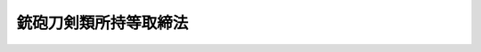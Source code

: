 .. _S33HO006:

======================
銃砲刀剣類所持等取締法
======================

.. raw:: html
    
    
    <b>銃砲刀剣類所持等取締法<br>
    （昭和三十三年三月十日法律第六号）</b><br><br><div align="right">最終改正：平成二三年六月二二日法律第七二号</div><br><a name="0000000000000000000000000000000000000000000000000000000000000000000000000000000"></a>
    <br>
    　<a href="#1000000000001000000000000000000000000000000000000000000000000000000000000000000" target="data">第一章　総則（第一条―第三条の十三）</a>
    <br>
    　<a href="#1000000000002000000000000000000000000000000000000000000000000000000000000000000" target="data">第二章　銃砲又は刀剣類の所持の許可（第四条―第十三条の四）</a>
    <br>
    　<a href="#1000000000003000000000000000000000000000000000000000000000000000000000000000000" target="data">第三章　古式銃砲及び刀剣類の登録並びに刀剣類の製作の承認（第十四条―第二十一条）</a>
    <br>
    　<a href="#1000000000004000000000000000000000000000000000000000000000000000000000000000000" target="data">第四章　雑則（第二十一条の二―第三十条の三）</a>
    <br>
    　<a href="#1000000000005000000000000000000000000000000000000000000000000000000000000000000" target="data">第五章　罰則（第三十一条―第三十七条）</a>
    <br>
    　<a href="#5000000000000000000000000000000000000000000000000000000000000000000000000000000" target="data">附則</a>
    <br><p>　　　<b><a name="1000000000001000000000000000000000000000000000000000000000000000000000000000000">第一章　総則</a>
    </b>
    </p><p>
    </p><div class="arttitle"><a name="1000000000000000000000000000000000000000000000000100000000000000000000000000000">（趣旨）</a>
    </div><div class="item"><b>第一条</b>
    <a name="1000000000000000000000000000000000000000000000000100000000001000000000000000000"></a>
    　この法律は、銃砲、刀剣類等の所持、使用等に関する危害予防上必要な規制について定めるものとする。
    </div>
    
    <p>
    </p><div class="arttitle"><a name="1000000000000000000000000000000000000000000000000200000000000000000000000000000">（定義）</a>
    </div><div class="item"><b>第二条</b>
    <a name="1000000000000000000000000000000000000000000000000200000000001000000000000000000"></a>
    　この法律において「銃砲」とは、けん銃、小銃、機関銃、砲、猟銃その他金属性弾丸を発射する機能を有する装薬銃砲及び空気銃（圧縮した気体を使用して弾丸を発射する機能を有する銃のうち、内閣府令で定めるところにより測定した弾丸の運動エネルギーの値が、人の生命に危険を及ぼし得るものとして内閣府令で定める値以上となるものをいう。以下同じ。）をいう。
    </div>
    <div class="item"><b><a name="1000000000000000000000000000000000000000000000000200000000002000000000000000000">２</a>
    </b>
    　この法律において「刀剣類」とは、刃渡り十五センチメートル以上の刀、やり及びなぎなた、刃渡り五・五センチメートル以上の剣、あいくち並びに四十五度以上に自動的に開刃する装置を有する飛出しナイフ（刃渡り五・五センチメートル以下の飛出しナイフで、開刃した刃体をさやと直線に固定させる装置を有せず、刃先が直線であつてみねの先端部が丸みを帯び、かつ、みねの上における切先から直線で一センチメートルの点と切先とを結ぶ線が刃先の線に対して六十度以上の角度で交わるものを除く。）をいう。
    </div>
    
    <p>
    </p><div class="arttitle"><a name="1000000000000000000000000000000000000000000000000300000000000000000000000000000">（所持の禁止）</a>
    </div><div class="item"><b>第三条</b>
    <a name="1000000000000000000000000000000000000000000000000300000000001000000000000000000"></a>
    　何人も、次の各号のいずれかに該当する場合を除いては、銃砲又は刀剣類を所持してはならない。
    <div class="number"><b><a name="1000000000000000000000000000000000000000000000000300000000001000000001000000000">一</a>
    </b>
    　法令に基づき職務のため所持する場合
    </div>
    <div class="number"><b><a name="1000000000000000000000000000000000000000000000000300000000001000000002000000000">二</a>
    </b>
    　国又は地方公共団体の職員が試験若しくは研究のため、第五条の三第一項若しくは鳥獣の保護及び狩猟の適正化に関する法律（平成十四年法律第八十八号）第五十一条第四項の講習の教材の用に供するため、第五条の四第一項の技能検定（第三号の二並びに第三条の三第一項第二号及び第五号において「技能検定」という。）の用に供するため、第五条の五第一項の講習（第四号の二の二並びに第三条の三第一項第二号及び第五号の二において「技能講習」という。）の用に供するため、又は公衆の観覧に供するため所持する場合
    </div>
    <div class="number"><b><a name="1000000000000000000000000000000000000000000000000300000000001000000002002000000">二の二</a>
    </b>
    　前二号の所持に供するため必要な銃砲又は刀剣類の管理に係る職務を行う国又は地方公共団体の職員が当該銃砲又は刀剣類を当該職務のため所持する場合
    </div>
    <div class="number"><b><a name="1000000000000000000000000000000000000000000000000300000000001000000003000000000">三</a>
    </b>
    　第四条又は第六条の規定による許可を受けたもの（許可を受けた後変装銃砲刀剣類（つえその他の銃砲又は刀剣類以外の物と誤認させるような方法で変装された銃砲又は刀剣類をいう。以下同じ。）としたものを除く。）を当該許可を受けた者が所持する場合
    </div>
    <div class="number"><b><a name="1000000000000000000000000000000000000000000000000300000000001000000003002000000">三の二</a>
    </b>
    　技能検定を受ける者が当該技能検定を受けるため当該技能検定に係る猟銃を所持する場合
    </div>
    <div class="number"><b><a name="1000000000000000000000000000000000000000000000000300000000001000000004000000000">四</a>
    </b>
    　第九条の三第一項の射撃指導員（第四号の六、第三条の三第一項第六号、第四条第一項第五号の二、第五条の二第三項第五号及び第八条第一項第七号において「射撃指導員」という。）が指定射撃場、教習射撃場又は練習射撃場において猟銃又は空気銃による射撃の指導を行うため当該指導を受ける者が第四条又は第六条の規定による許可を受けて所持する猟銃又は空気銃を所持する場合
    </div>
    <div class="number"><b><a name="1000000000000000000000000000000000000000000000000300000000001000000004002000000">四の二</a>
    </b>
    　第九条の四第一項第二号の教習射撃指導員（次号、第三条の三第一項第七号及び第五条の五第四項において「教習射撃指導員」という。）が第九条の五第一項の射撃教習（以下この号及び第三条の三第一項第七号において「射撃教習」という。）を行うため、又は射撃教習を受ける者が当該射撃教習を受けるため第九条の六第二項の教習用備付け銃（第四号の四及び第三条の三第一項第七号において「教習用備付け銃」という。）を所持する場合
    </div>
    <div class="number"><b><a name="1000000000000000000000000000000000000000000000000300000000001000000004004000000">四の四</a>
    </b>
    　教習射撃場を設置し、又は管理する者が教習用備付け銃を業務のため所持する場合
    </div>
    <div class="number"><b><a name="1000000000000000000000000000000000000000000000000300000000001000000004005000000">四の五</a>
    </b>
    　練習射撃場を設置し、又は管理する者が練習用備付け銃を業務のため所持する場合
    </div>
    <div class="number"><b><a name="1000000000000000000000000000000000000000000000000300000000001000000004006000000">四の六</a>
    </b>
    　第九条の十五第一項第一号の年少射撃資格者（第四条第一項第五号の二及び第五条の二第六項において「年少射撃資格者」という。）が、指定射撃場において、第四条第一項第五号の二の規定による許可を受けた射撃指導員の指導の下に空気銃射撃競技のための空気銃の射撃の練習を行い又は当該空気銃射撃競技に参加するため、当該射撃指導員の監督を受けて当該許可に係る空気銃を所持する場合
    </div>
    <div class="number"><b><a name="1000000000000000000000000000000000000000000000000300000000001000000005000000000">五</a>
    </b>
    　第十条の五第一項の規定による空気銃又はけん銃の保管の委託を受けた者がその委託に係る空気銃又はけん銃を同条第二項の規定により保管のため所持する場合
    </div>
    <div class="number"><b><a name="1000000000000000000000000000000000000000000000000300000000001000000006000000000">六</a>
    </b>
    　第十四条の規定による登録を受けたもの（変装銃砲刀剣類を除く。）を所持する場合
    </div>
    <div class="number"><b><a name="1000000000000000000000000000000000000000000000000300000000001000000007000000000">七</a>
    </b>
    　<a href="/cgi-bin/idxrefer.cgi?H_FILE=%8f%ba%93%f1%94%aa%96%40%88%ea%8e%6c%8c%dc&amp;REF_NAME=%95%90%8a%ed%93%99%90%bb%91%a2%96%40&amp;ANCHOR_F=&amp;ANCHOR_T=" target="inyo">武器等製造法</a>
    （昭和二十八年法律第百四十五号）の武器製造事業者若しくは猟銃等製造事業者又は<a href="/cgi-bin/idxrefer.cgi?H_FILE=%8f%ba%93%f1%94%aa%96%40%88%ea%8e%6c%8c%dc&amp;REF_NAME=%93%af%96%40%91%e6%8e%6c%8f%f0&amp;ANCHOR_F=1000000000000000000000000000000000000000000000000400000000000000000000000000000&amp;ANCHOR_T=1000000000000000000000000000000000000000000000000400000000000000000000000000000#1000000000000000000000000000000000000000000000000400000000000000000000000000000" target="inyo">同法第四条</a>
    ただし書若しくは<a href="/cgi-bin/idxrefer.cgi?H_FILE=%8f%ba%93%f1%94%aa%96%40%88%ea%8e%6c%8c%dc&amp;REF_NAME=%91%e6%8f%5c%94%aa%8f%f0&amp;ANCHOR_F=1000000000000000000000000000000000000000000000001800000000000000000000000000000&amp;ANCHOR_T=1000000000000000000000000000000000000000000000001800000000000000000000000000000#1000000000000000000000000000000000000000000000001800000000000000000000000000000" target="inyo">第十八条</a>
    ただし書の許可を受けた者がその製造（改造及び修理を含む。以下同じ。）に係るもの（猟銃等製造事業者が修理をする場合にあつては、猟銃等販売事業者、教習射撃場若しくは練習射撃場を設置し、若しくは管理する者又は第四条の規定による許可を受けて所持する者から修理を委託されたものに限る。）を業務のため所持する場合
    </div>
    <div class="number"><b><a name="1000000000000000000000000000000000000000000000000300000000001000000008000000000">八</a>
    </b>
    　<a href="/cgi-bin/idxrefer.cgi?H_FILE=%8f%ba%93%f1%94%aa%96%40%88%ea%8e%6c%8c%dc&amp;REF_NAME=%95%90%8a%ed%93%99%90%bb%91%a2%96%40&amp;ANCHOR_F=&amp;ANCHOR_T=" target="inyo">武器等製造法</a>
    の猟銃等販売事業者が猟銃等製造事業者、猟銃等販売事業者、教習射撃場若しくは練習射撃場を設置する者、第四条の規定による許可を受けて所持する者、第八条第六項の措置を執らなければならない者若しくは国若しくは地方公共団体から譲り受けたもの又は当該猟銃等販売事業者が輸入したものを業務のため所持する場合
    </div>
    <div class="number"><b><a name="1000000000000000000000000000000000000000000000000300000000001000000009000000000">九</a>
    </b>
    　第十条の八第一項の規定による猟銃又は空気銃の保管の委託を受けた者がその委託に係る猟銃又は空気銃を同条第二項において準用する第九条の七第二項の規定により保管のため所持する場合
    </div>
    <div class="number"><b><a name="1000000000000000000000000000000000000000000000000300000000001000000010000000000">十</a>
    </b>
    　第十八条の二第一項の規定による承認を受けて刀剣類の製作をする者がその製作したものを製作の目的に従つて所持する場合
    </div>
    <div class="number"><b><a name="1000000000000000000000000000000000000000000000000300000000001000000011000000000">十一</a>
    </b>
    　事業場の所在地を管轄する都道府県公安委員会に届け出て捕鯨用標識銃、救命索発射銃、救命用信号銃、建設用びよう打銃、建設用綱索発射銃、運動競技用信号銃又は第四条第一項第二号の政令で定める銃砲の製造を業とする者（以下「捕鯨用標識銃等製造事業者」という。）がその製造に係るもの（捕鯨用標識銃等製造事業者が修理をする場合にあつては、事業場の所在地を管轄する都道府県公安委員会に届け出てこれらの銃砲の販売を業とする者（以下「捕鯨用標識銃等販売事業者」という。）又は第四条の規定による許可を受けて所持する者から修理を委託されたものに限る。）を業務のため所持する場合
    </div>
    <div class="number"><b><a name="1000000000000000000000000000000000000000000000000300000000001000000012000000000">十二</a>
    </b>
    　捕鯨用標識銃等販売事業者が捕鯨用標識銃等製造事業者、捕鯨用標識銃等販売事業者、第四条の規定による許可を受けて所持する者、第八条第六項の措置を執らなければならない者若しくは国若しくは地方公共団体から譲り受けたもの又は当該捕鯨用標識銃等販売事業者が輸入したものを業務のため所持する場合
    </div>
    <div class="number"><b><a name="1000000000000000000000000000000000000000000000000300000000001000000013000000000">十三</a>
    </b>
    　第十号に掲げる場合のほか、事業場の所在地を管轄する都道府県公安委員会に届け出て輸出のための刀剣類の製作を業とする者がその製作に係るものを業務のため所持する場合又は当該刀剣類について輸出の取扱いを委託された者がその委託を受けたものを輸出のため所持する場合
    </div>
    </div>
    <div class="item"><b><a name="1000000000000000000000000000000000000000000000000300000000002000000000000000000">２</a>
    </b>
    　第四条第一項第二号の規定により人命救助、動物麻酔、と殺又は漁業、建設業その他の産業の用途に供するため必要な銃砲の所持の許可を受けた者の監督の下に人命救助、動物麻酔、と殺又は当該産業の作業に従事する者（許可を受けた者があらかじめ住所地（法人の代表者又は代理人、使用人その他の従業者で、その法人の業務のための所持について同号の規定による許可を受けたものにあつては、当該事業場の所在地）を管轄する都道府県公安委員会に届け出たものに限る。第十一条第三項において「人命救助等に従事する者」という。）は、前項の規定にかかわらず、許可に係る銃砲を許可を受けた者の指示に基づいて業務上使用するために所持することができる。
    </div>
    <div class="item"><b><a name="1000000000000000000000000000000000000000000000000300000000003000000000000000000">３</a>
    </b>
    　第一項第四号の四、第四号の五及び第七号から第十三号までに規定する者の使用人（当該各号に規定する者があらかじめ事業場の所在地を管轄する都道府県公安委員会に届け出たものに限る。）がそれぞれ当該各号に規定する者の業務のため所持する場合は、それぞれ同項各号に定める場合に含まれるものとする。
    </div>
    <div class="item"><b><a name="1000000000000000000000000000000000000000000000000300000000004000000000000000000">４</a>
    </b>
    　第一項第十一号及び第十三号並びに前二項の規定による都道府県公安委員会への届出に関し必要な細目は、内閣府令で定める。
    </div>
    
    <p>
    </p><div class="item"><b><a name="1000000000000000000000000000000000000000000000000300200000000000000000000000000">第三条の二</a>
    </b>
    <a name="1000000000000000000000000000000000000000000000000300200000001000000000000000000"></a>
    　何人も、次の各号のいずれかに該当する場合を除いては、けん銃の銃身、機関部体、回転弾倉又はスライド（以下「けん銃部品」という。）を所持してはならない。
    <div class="number"><b><a name="1000000000000000000000000000000000000000000000000300200000001000000001000000000">一</a>
    </b>
    　法令に基づき職務のためけん銃を所持することができる者がその職務のため所持する場合
    </div>
    <div class="number"><b><a name="1000000000000000000000000000000000000000000000000300200000001000000002000000000">二</a>
    </b>
    　国又は地方公共団体の職員が試験若しくは研究のため、又は公衆の観覧に供するため所持する場合
    </div>
    <div class="number"><b><a name="1000000000000000000000000000000000000000000000000300200000001000000003000000000">三</a>
    </b>
    　前二号の所持に供するため必要なけん銃部品の管理に係る職務を行う国又は地方公共団体の職員が当該けん銃部品を当該職務のため所持する場合
    </div>
    <div class="number"><b><a name="1000000000000000000000000000000000000000000000000300200000001000000004000000000">四</a>
    </b>
    　第四条又は第六条の規定によるけん銃の所持の許可を受けた者が許可に係るけん銃に取り付けて使用するため所持する場合
    </div>
    <div class="number"><b><a name="1000000000000000000000000000000000000000000000000300200000001000000005000000000">五</a>
    </b>
    　第十条の五第一項の規定によるけん銃部品の保管の委託を受けた者がその委託に係るけん銃部品を同条第二項の規定により保管のため所持する場合
    </div>
    <div class="number"><b><a name="1000000000000000000000000000000000000000000000000300200000001000000006000000000">六</a>
    </b>
    　<a href="/cgi-bin/idxrefer.cgi?H_FILE=%8f%ba%93%f1%94%aa%96%40%88%ea%8e%6c%8c%dc&amp;REF_NAME=%95%90%8a%ed%93%99%90%bb%91%a2%96%40&amp;ANCHOR_F=&amp;ANCHOR_T=" target="inyo">武器等製造法</a>
    の武器製造事業者又は<a href="/cgi-bin/idxrefer.cgi?H_FILE=%8f%ba%93%f1%94%aa%96%40%88%ea%8e%6c%8c%dc&amp;REF_NAME=%93%af%96%40%91%e6%8e%6c%8f%f0&amp;ANCHOR_F=1000000000000000000000000000000000000000000000000400000000000000000000000000000&amp;ANCHOR_T=1000000000000000000000000000000000000000000000000400000000000000000000000000000#1000000000000000000000000000000000000000000000000400000000000000000000000000000" target="inyo">同法第四条</a>
    ただし書の許可を受けた者がその製造に係るものを業務のため所持する場合
    </div>
    </div>
    <div class="item"><b><a name="1000000000000000000000000000000000000000000000000300200000002000000000000000000">２</a>
    </b>
    　前項第六号に規定する者の使用人で同号に規定する者があらかじめ事業場の所在地を管轄する都道府県公安委員会に届け出たもの（同号に規定する者が前条第三項の規定により届け出たものを含む。）が同号に規定する者の業務のため所持する場合は、同号に定める場合に含まれるものとする。
    </div>
    <div class="item"><b><a name="1000000000000000000000000000000000000000000000000300200000003000000000000000000">３</a>
    </b>
    　前項の規定による都道府県公安委員会への届出に関し必要な細目は、内閣府令で定める。
    </div>
    
    <p>
    </p><div class="item"><b><a name="1000000000000000000000000000000000000000000000000300300000000000000000000000000">第三条の三</a>
    </b>
    <a name="1000000000000000000000000000000000000000000000000300300000001000000000000000000"></a>
    　何人も、次の各号のいずれかに該当する場合を除いては、実包のうちけん銃に使用することができるものとして内閣府令で定めるもの（以下「けん銃実包」という。）を所持してはならない。
    <div class="number"><b><a name="1000000000000000000000000000000000000000000000000300300000001000000001000000000">一</a>
    </b>
    　法令に基づき職務のため銃砲を所持する者が当該銃砲に適合するけん銃実包をその職務のため所持する場合
    </div>
    <div class="number"><b><a name="1000000000000000000000000000000000000000000000000300300000001000000002000000000">二</a>
    </b>
    　試験若しくは研究のため又は技能検定若しくは技能講習の用に供するため銃砲を所持する国又は地方公共団体の職員が当該銃砲に適合するけん銃実包をこれらの職務のため所持する場合
    </div>
    <div class="number"><b><a name="1000000000000000000000000000000000000000000000000300300000001000000003000000000">三</a>
    </b>
    　前二号又は第十一号の所持に供するため必要なけん銃実包の管理に係る職務を行う国又は地方公共団体の職員が当該けん銃実包をその職務のため所持する場合
    </div>
    <div class="number"><b><a name="1000000000000000000000000000000000000000000000000300300000001000000004000000000">四</a>
    </b>
    　第四条第一項第一号、第三号若しくは第四号又は第六条の規定による銃砲の所持の許可を受けた者が許可に係る銃砲に適合するけん銃実包を所持する場合
    </div>
    <div class="number"><b><a name="1000000000000000000000000000000000000000000000000300300000001000000005000000000">五</a>
    </b>
    　技能検定を受ける者がその所持する当該技能検定に係る猟銃に適合するけん銃実包を当該技能検定を受けるため所持する場合
    </div>
    <div class="number"><b><a name="1000000000000000000000000000000000000000000000000300300000001000000005002000000">五の二</a>
    </b>
    　技能講習に関する事務の用に供するため、当該技能講習を受ける者が第四条第一項第一号の規定による許可を受けて所持する猟銃を所持する技能講習従事教習射撃指導員が、当該猟銃に適合するけん銃実包を当該技能講習に関する事務の用に供するため所持する場合
    </div>
    <div class="number"><b><a name="1000000000000000000000000000000000000000000000000300300000001000000006000000000">六</a>
    </b>
    　指定射撃場、教習射撃場又は練習射撃場における猟銃による射撃の指導を行うため、当該射撃の指導を受ける者が第四条又は第六条の規定による許可を受けて所持する猟銃を所持する射撃指導員が、当該猟銃に適合するけん銃実包を当該射撃の指導を行うため所持する場合
    </div>
    <div class="number"><b><a name="1000000000000000000000000000000000000000000000000300300000001000000007000000000">七</a>
    </b>
    　射撃教習を行うため教習用備付け銃を所持する教習射撃指導員が当該射撃教習を行うため、又は射撃教習を受けるため教習用備付け銃を所持する者が当該射撃教習を受けるため、それぞれ当該教習用備付け銃に適合するけん銃実包を所持する場合
    </div>
    <div class="number"><b><a name="1000000000000000000000000000000000000000000000000300300000001000000008000000000">八</a>
    </b>
    　射撃練習に係る指導若しくは助言を行うため練習用備付け銃を所持する練習射撃指導員が当該指導若しくは助言を行うため、又は射撃練習を行うため練習用備付け銃を所持することができる者が当該射撃練習を行うため、それぞれ当該練習用備付け銃に適合するけん銃実包を所持する場合
    </div>
    <div class="number"><b><a name="1000000000000000000000000000000000000000000000000300300000001000000009000000000">九</a>
    </b>
    　第十条の五第一項の規定によるけん銃実包の保管の委託を受けた者がその委託に係るけん銃実包を同条第二項の規定により保管のため所持する場合
    </div>
    <div class="number"><b><a name="1000000000000000000000000000000000000000000000000300300000001000000010000000000">十</a>
    </b>
    　<a href="/cgi-bin/idxrefer.cgi?H_FILE=%8f%ba%93%f1%94%aa%96%40%88%ea%8e%6c%8c%dc&amp;REF_NAME=%95%90%8a%ed%93%99%90%bb%91%a2%96%40&amp;ANCHOR_F=&amp;ANCHOR_T=" target="inyo">武器等製造法</a>
    の武器製造事業者若しくは猟銃等製造事業者又は<a href="/cgi-bin/idxrefer.cgi?H_FILE=%8f%ba%93%f1%94%aa%96%40%88%ea%8e%6c%8c%dc&amp;REF_NAME=%93%af%96%40%91%e6%8e%6c%8f%f0&amp;ANCHOR_F=1000000000000000000000000000000000000000000000000400000000000000000000000000000&amp;ANCHOR_T=1000000000000000000000000000000000000000000000000400000000000000000000000000000#1000000000000000000000000000000000000000000000000400000000000000000000000000000" target="inyo">同法第四条</a>
    ただし書若しくは<a href="/cgi-bin/idxrefer.cgi?H_FILE=%8f%ba%93%f1%94%aa%96%40%88%ea%8e%6c%8c%dc&amp;REF_NAME=%91%e6%8f%5c%94%aa%8f%f0&amp;ANCHOR_F=1000000000000000000000000000000000000000000000001800000000000000000000000000000&amp;ANCHOR_T=1000000000000000000000000000000000000000000000001800000000000000000000000000000#1000000000000000000000000000000000000000000000001800000000000000000000000000000" target="inyo">第十八条</a>
    ただし書の許可を受けた者であつてその製造に係る銃砲（猟銃等製造事業者が修理をする銃砲にあつては、猟銃等販売事業者、教習射撃場若しくは練習射撃場を設置し、若しくは管理する者又は第四条の規定による許可を受けて所持する者から修理を委託されたものに限る。）を業務のため所持するものが、当該銃砲に適合するけん銃実包を当該業務のため所持する場合
    </div>
    <div class="number"><b><a name="1000000000000000000000000000000000000000000000000300300000001000000011000000000">十一</a>
    </b>
    　<a href="/cgi-bin/idxrefer.cgi?H_FILE=%8f%ba%93%f1%8c%dc%96%40%88%ea%8e%6c%8b%e3&amp;REF_NAME=%89%ce%96%f2%97%de%8e%e6%92%f7%96%40&amp;ANCHOR_F=&amp;ANCHOR_T=" target="inyo">火薬類取締法</a>
    （昭和二十五年法律第百四十九号）の規定によりその所持が禁止されていないけん銃実包を所持する場合
    </div>
    </div>
    <div class="item"><b><a name="1000000000000000000000000000000000000000000000000300300000002000000000000000000">２</a>
    </b>
    　前項第十号に規定する者の使用人（同号に規定する者が第三条第三項の規定により届け出たものに限る。）が同号に規定する者の業務のため所持する場合は、同号に定める場合に含まれるものとする。
    </div>
    
    <p>
    </p><div class="arttitle"><a name="1000000000000000000000000000000000000000000000000300400000000000000000000000000">（輸入の禁止）</a>
    </div><div class="item"><b>第三条の四</b>
    <a name="1000000000000000000000000000000000000000000000000300400000001000000000000000000"></a>
    　何人も、次の各号のいずれかに該当する場合を除いては、けん銃、小銃、機関銃又は砲（以下「けん銃等」という。）を輸入してはならない。
    <div class="number"><b><a name="1000000000000000000000000000000000000000000000000300400000001000000001000000000">一</a>
    </b>
    　国又は地方公共団体が第三条第一項第一号又は第二号の所持に供するため必要なけん銃等を輸入する場合
    </div>
    <div class="number"><b><a name="1000000000000000000000000000000000000000000000000300400000001000000002000000000">二</a>
    </b>
    　国又は地方公共団体から前号のけん銃等の輸入の委託を受けた者が委託に係るけん銃等を輸入する場合
    </div>
    <div class="number"><b><a name="1000000000000000000000000000000000000000000000000300400000001000000003000000000">三</a>
    </b>
    　第四条第一項第三号又は第四号の規定によりけん銃等の所持の許可を受けた者が許可に係るけん銃等を輸入する場合
    </div>
    <div class="number"><b><a name="1000000000000000000000000000000000000000000000000300400000001000000004000000000">四</a>
    </b>
    　前号に規定する者から許可に係るけん銃等の輸入の委託を受けた者が委託に係るけん銃等を輸入する場合
    </div>
    <div class="number"><b><a name="1000000000000000000000000000000000000000000000000300400000001000000005000000000">五</a>
    </b>
    　第六条第一項の規定によりけん銃等の所持の許可を受けた者が許可に係るけん銃等を輸入する場合
    </div>
    </div>
    
    <p>
    </p><div class="item"><b><a name="1000000000000000000000000000000000000000000000000300500000000000000000000000000">第三条の五</a>
    </b>
    <a name="1000000000000000000000000000000000000000000000000300500000001000000000000000000"></a>
    　何人も、次の各号のいずれかに該当する場合を除いては、けん銃部品を輸入してはならない。
    <div class="number"><b><a name="1000000000000000000000000000000000000000000000000300500000001000000001000000000">一</a>
    </b>
    　国又は地方公共団体が第三条の二第一項第一号又は第二号の所持に供するため必要なけん銃部品を輸入する場合
    </div>
    <div class="number"><b><a name="1000000000000000000000000000000000000000000000000300500000001000000002000000000">二</a>
    </b>
    　国又は地方公共団体から前号のけん銃部品の輸入の委託を受けた者が委託に係るけん銃部品を輸入する場合
    </div>
    <div class="number"><b><a name="1000000000000000000000000000000000000000000000000300500000001000000003000000000">三</a>
    </b>
    　第四条第一項第三号又は第四号の規定によりけん銃の所持の許可を受けた者が第三条の二第一項第四号の所持に供するため必要なけん銃部品を輸入する場合
    </div>
    <div class="number"><b><a name="1000000000000000000000000000000000000000000000000300500000001000000004000000000">四</a>
    </b>
    　第三条の二第一項第六号に規定する者が同号の所持に供するため必要なけん銃部品を輸入する場合
    </div>
    <div class="number"><b><a name="1000000000000000000000000000000000000000000000000300500000001000000005000000000">五</a>
    </b>
    　前二号に規定する者からこれらの規定に規定するけん銃部品の輸入の委託を受けた者が委託に係るけん銃部品を輸入する場合
    </div>
    <div class="number"><b><a name="1000000000000000000000000000000000000000000000000300500000001000000006000000000">六</a>
    </b>
    　第六条第一項の規定によりけん銃の所持の許可を受けた者が第三条の二第一項第四号の所持に供するため必要なけん銃部品を輸入する場合
    </div>
    </div>
    
    <p>
    </p><div class="item"><b><a name="1000000000000000000000000000000000000000000000000300600000000000000000000000000">第三条の六</a>
    </b>
    <a name="1000000000000000000000000000000000000000000000000300600000001000000000000000000"></a>
    　何人も、次の各号のいずれかに該当する場合を除いては、けん銃実包を輸入してはならない。
    <div class="number"><b><a name="1000000000000000000000000000000000000000000000000300600000001000000001000000000">一</a>
    </b>
    　国又は地方公共団体が第三条の三第一項第一号、第二号又は第十一号の所持に供するため必要なけん銃実包を輸入する場合
    </div>
    <div class="number"><b><a name="1000000000000000000000000000000000000000000000000300600000001000000002000000000">二</a>
    </b>
    　国又は地方公共団体から前号のけん銃実包の輸入の委託を受けた者が委託に係るけん銃実包を輸入する場合
    </div>
    <div class="number"><b><a name="1000000000000000000000000000000000000000000000000300600000001000000003000000000">三</a>
    </b>
    　第三条の三第一項第四号から第八号まで又は第十号に掲げる場合に該当してけん銃実包を所持することができる者が、それぞれ当該各号に規定する所持に供するため必要なけん銃実包を輸入する場合
    </div>
    <div class="number"><b><a name="1000000000000000000000000000000000000000000000000300600000001000000004000000000">四</a>
    </b>
    　前号に規定する者から同号のけん銃実包の輸入の委託を受けた者が委託に係るけん銃実包を輸入する場合
    </div>
    <div class="number"><b><a name="1000000000000000000000000000000000000000000000000300600000001000000005000000000">五</a>
    </b>
    　<a href="/cgi-bin/idxrefer.cgi?H_FILE=%8f%ba%93%f1%8c%dc%96%40%88%ea%8e%6c%8b%e3&amp;REF_NAME=%89%ce%96%f2%97%de%8e%e6%92%f7%96%40%91%e6%93%f1%8f%5c%8e%6c%8f%f0%91%e6%88%ea%8d%80&amp;ANCHOR_F=1000000000000000000000000000000000000000000000002400000000001000000000000000000&amp;ANCHOR_T=1000000000000000000000000000000000000000000000002400000000001000000000000000000#1000000000000000000000000000000000000000000000002400000000001000000000000000000" target="inyo">火薬類取締法第二十四条第一項</a>
    の許可を受けてけん銃実包を輸入する場合
    </div>
    </div>
    
    <p>
    </p><div class="arttitle"><a name="1000000000000000000000000000000000000000000000000300700000000000000000000000000">（譲渡し等の禁止）</a>
    </div><div class="item"><b>第三条の七</b>
    <a name="1000000000000000000000000000000000000000000000000300700000001000000000000000000"></a>
    　何人も、次の各号のいずれかに該当する場合を除いては、けん銃等（第三条第一項第六号に規定する銃砲に該当するものを除く。以下この条及び第三条の十において同じ。）を譲り渡し、又は貸し付けてはならない。
    <div class="number"><b><a name="1000000000000000000000000000000000000000000000000300700000001000000001000000000">一</a>
    </b>
    　第三条第一項第二号の二に掲げる場合に該当してけん銃等を所持する者が、その職務のため、同号に掲げる場合に該当して当該けん銃等を所持することができる者又は第四条の規定による当該けん銃等の所持の許可を受けた者に当該けん銃等を譲り渡し、又は貸し付ける場合
    </div>
    <div class="number"><b><a name="1000000000000000000000000000000000000000000000000300700000001000000002000000000">二</a>
    </b>
    　第三条第一項第三号に掲げる場合に該当してけん銃等を所持する者が、同項第二号の二に掲げる場合に該当して当該けん銃等を所持することができる者又は第四条の規定による当該けん銃等の所持の許可を受けた者に当該けん銃等を譲り渡し、又は貸し付ける場合
    </div>
    <div class="number"><b><a name="1000000000000000000000000000000000000000000000000300700000001000000003000000000">三</a>
    </b>
    　第三条第一項第七号に掲げる場合に該当してけん銃等を所持する者が、同号に規定する業務のため、同項第二号の二に掲げる場合にてけん銃部品を所持する者が、同号に規定する業務のため、同項第三号、第四号又は第六号に掲げる場合に該当して当該けん銃部品を所持することができる者に当該けん銃部品を譲り渡し、又は貸し付ける場合
    </div>
    </div>
    
    <p>
    </p><div class="item"><b><a name="1000000000000000000000000000000000000000000000000300900000000000000000000000000">第三条の九</a>
    </b>
    <a name="1000000000000000000000000000000000000000000000000300900000001000000000000000000"></a>
    　何人も、次の各号のいずれかに該当する場合を除いては、けん銃実包を譲り渡してはならない。
    <div class="number"><b><a name="1000000000000000000000000000000000000000000000000300900000001000000001000000000">一</a>
    </b>
    　第三条の三第一項第三号に掲げる場合に該当してけん銃実包を所持する者が、その職務のため、同号から同項第八号まで若しくは同項第十号に掲げる場合に該当して当該けん銃実包を所持することができる者又は<a href="/cgi-bin/idxrefer.cgi?H_FILE=%8f%ba%93%f1%8c%dc%96%40%88%ea%8e%6c%8b%e3&amp;REF_NAME=%89%ce%96%f2%97%de%8e%e6%92%f7%96%40%91%e6%8f%5c%8e%b5%8f%f0%91%e6%88%ea%8d%80&amp;ANCHOR_F=1000000000000000000000000000000000000000000000001700000000001000000000000000000&amp;ANCHOR_T=1000000000000000000000000000000000000000000000001700000000001000000000000000000#1000000000000000000000000000000000000000000000001700000000001000000000000000000" target="inyo">火薬類取締法第十七条第一項</a>
    の許可を受け若しくは<a href="/cgi-bin/idxrefer.cgi?H_FILE=%8f%ba%93%f1%8c%dc%96%40%88%ea%8e%6c%8b%e3&amp;REF_NAME=%93%af%8d%80&amp;ANCHOR_F=1000000000000000000000000000000000000000000000001700000000001000000000000000000&amp;ANCHOR_T=1000000000000000000000000000000000000000000000001700000000001000000000000000000#1000000000000000000000000000000000000000000000001700000000001000000000000000000" target="inyo">同項</a>
    各号（第四号を除く。）に掲げる場合に該当して当該けん銃実包を譲り受けることができる者（以下「火薬類譲受け許可者等」という。）に当該けん銃実包を譲り渡す場合
    </div>
    <div class="number"><b><a name="1000000000000000000000000000000000000000000000000300900000001000000002000000000">二</a>
    </b>
    　第三条の三第一項第四号から第八号まで又は第十号に掲げる場合に該当してけん銃実包を所持する者が、同項第三号から第八号まで若しくは第十号に掲げる場合に該当して当該けん銃実包を所持することができる者又は火薬類譲受け許可者等に当該けん銃実包を譲り渡す場合
    </div>
    <div class="number"><b><a name="1000000000000000000000000000000000000000000000000300900000001000000003000000000">三</a>
    </b>
    　<a href="/cgi-bin/idxrefer.cgi?H_FILE=%8f%ba%93%f1%8c%dc%96%40%88%ea%8e%6c%8b%e3&amp;REF_NAME=%89%ce%96%f2%97%de%8e%e6%92%f7%96%40%91%e6%8f%5c%8e%b5%8f%f0%91%e6%88%ea%8d%80&amp;ANCHOR_F=1000000000000000000000000000000000000000000000001700000000001000000000000000000&amp;ANCHOR_T=1000000000000000000000000000000000000000000000001700000000001000000000000000000#1000000000000000000000000000000000000000000000001700000000001000000000000000000" target="inyo">火薬類取締法第十七条第一項</a>
    の許可を受け又は<a href="/cgi-bin/idxrefer.cgi?H_FILE=%8f%ba%93%f1%8c%dc%96%40%88%ea%8e%6c%8b%e3&amp;REF_NAME=%93%af%8d%80%91%e6%88%ea%8d%86&amp;ANCHOR_F=1000000000000000000000000000000000000000000000001700000000001000000001000000000&amp;ANCHOR_T=1000000000000000000000000000000000000000000000001700000000001000000001000000000#1000000000000000000000000000000000000000000000001700000000001000000001000000000" target="inyo">同項第一号</a>
    若しくは<a href="/cgi-bin/idxrefer.cgi?H_FILE=%8f%ba%93%f1%8c%dc%96%40%88%ea%8e%6c%8b%e3&amp;REF_NAME=%91%e6%93%f1%8d%86&amp;ANCHOR_F=1000000000000000000000000000000000000000000000001700000000001000000002000000000&amp;ANCHOR_T=1000000000000000000000000000000000000000000000001700000000001000000002000000000#1000000000000000000000000000000000000000000000001700000000001000000002000000000" target="inyo">第二号</a>
    に掲げる場合に該当してけん銃実包を譲り渡すことができる者（以下「火薬類譲渡し許可者等」という。）が、その譲り渡すことができるけん銃実包を譲り渡す場合
    </div>
    </div>
    
    <p>
    </p><div class="arttitle"><a name="1000000000000000000000000000000000000000000000000301000000000000000000000000000">（譲受け等の禁止）</a>
    </div><div class="item"><b>第三条の十</b>
    <a name="1000000000000000000000000000000000000000000000000301000000001000000000000000000"></a>
    　何人も、次の各号のいずれかに該当する場合を除いては、けん銃等を譲り受け、又は借り受けてはならない。
    <div class="number"><b><a name="1000000000000000000000000000000000000000000000000301000000001000000001000000000">一</a>
    </b>
    　第三条第一項第二号の二に掲げる場合に該当してけん銃等を所持することができる者が、その職務のため、同号、同項第三号又は同項第七号に掲げる場合に該当してけん銃等を所持する者から当該所持することができるけん銃等を譲り受け、又は借り受ける場合
    </div>
    <div class="number"><b><a name="1000000000000000000000000000000000000000000000000301000000001000000002000000000">二</a>
    </b>
    　第四条の規定によるけん銃等の所持の許可を受けた者が、第三条第一項第二号の二、第三号又は第七号に掲げる場合に該当してけん銃等を所持する者から当該許可に係るけん銃等を譲り受け、又は借り受ける場合
    </div>
    </div>
    
    <p>
    </p><div class="item"><b><a name="1000000000000000000000000000000000000000000000000301100000000000000000000000000">第三条の十一</a>
    </b>
    <a name="1000000000000000000000000000000000000000000000000301100000001000000000000000000"></a>
    　何人も、次の各号のいずれかに該当する場合を除いては、けん銃部品を譲り受け、又は借り受けてはならない。
    <div class="number"><b><a name="1000000000000000000000000000000000000000000000000301100000001000000001000000000">一</a>
    </b>
    　第三条の二第一項第三号に掲げる場合に該当してけん銃部品を所持することができる者が、その職務のため、同号、同項第四号又は同項第六号に掲げる場合に該当してけん銃部品を所持する者から当該所持することができるけん銃部品を譲り受け、又は借り受ける場合
    </div>
    <div class="number"><b><a name="1000000000000000000000000000000000000000000000000301100000001000000002000000000">二</a>
    </b>
    　第三条の二第一項第四号に掲げる場合に該当してけん銃部品を所持することができる者が、同項第三号、第四号又は第六号に掲げる場合に該当してけん銃部品を所持する者から当該所持することができるけん銃部品を譲り受け、又は借り受ける場合
    </div>
    <div class="number"><b><a name="1000000000000000000000000000000000000000000000000301100000001000000003000000000">三</a>
    </b>
    　第三条の二第一項第六号に掲げる場合に該当してけん銃部品を所持することができる者が、同号に規定する業務のため、同項第三号、第四号又は第六号に掲げる場合に該当してけん銃部品を所持する者から当該所持することができるけん銃部品を譲り受け、又は借り受ける場合
    </div>
    </div>
    
    <p>
    </p><div class="item"><b><a name="1000000000000000000000000000000000000000000000000301200000000000000000000000000">第三条の十二</a>
    </b>
    <a name="1000000000000000000000000000000000000000000000000301200000001000000000000000000"></a>
    　何人も、次の各号のいずれかに該当する場合を除いては、けん銃実包を譲り受けてはならない。
    <div class="number"><b><a name="10000000000000000000000000000000000000000000000%E4%BD%95%E4%BA%BA%E3%82%82%E3%80%81%E9%81%93%E8%B7%AF%E3%80%81%E5%85%AC%E5%9C%92%E3%80%81%E9%A7%85%E3%80%81%E5%8A%87%E5%A0%B4%E3%80%81%E7%99%BE%E8%B2%A8%E5%BA%97%E3%81%9D%E3%81%AE%E4%BB%96%E3%81%AE%E4%B8%8D%E7%89%B9%E5%AE%9A%E8%8B%A5%E3%81%97%E3%81%8F%E3%81%AF%E5%A4%9A%E6%95%B0%E3%81%AE%E8%80%85%E3%81%AE%E7%94%A8%E3%81%AB%E4%BE%9B%E3%81%95%E3%82%8C%E3%82%8B%E5%A0%B4%E6%89%80%E8%8B%A5%E3%81%97%E3%81%8F%E3%81%AF%E9%9B%BB%E8%BB%8A%E3%80%81%E4%B9%97%E5%90%88%E8%87%AA%E5%8B%95%E8%BB%8A%E3%81%9D%E3%81%AE%E4%BB%96%E3%81%AE%E4%B8%8D%E7%89%B9%E5%AE%9A%E8%8B%A5%E3%81%97%E3%81%8F%E3%81%AF%E5%A4%9A%E6%95%B0%E3%81%AE%E8%80%85%E3%81%AE%E7%94%A8%E3%81%AB%E4%BE%9B%E3%81%95%E3%82%8C%E3%82%8B%E4%B9%97%E7%89%A9%E3%81%AB%E5%90%91%E3%81%8B%E3%81%A4%E3%81%A6%E3%80%81%E5%8F%88%E3%81%AF%E3%81%93%E3%82%8C%E3%82%89%E3%81%AE%E5%A0%B4%E6%89%80%EF%BC%88%E9%8A%83%E7%A0%B2%E3%81%A7%E5%B0%84%E6%92%83%E3%82%92%E8%A1%8C%E3%81%86%E6%96%BD%E8%A8%AD%EF%BC%88%E4%BB%A5%E4%B8%8B%E3%80%8C%E5%B0%84%E6%92%83%E5%A0%B4%E3%80%8D%E3%81%A8%E3%81%84%E3%81%86%E3%80%82%EF%BC%89%E3%81%A7%E3%81%82%E3%81%A4%E3%81%A6%E5%86%85%E9%96%A3%E5%BA%9C%E4%BB%A4%E3%81%A7%E5%AE%9A%E3%82%81%E3%82%8B%E3%82%82%E3%81%AE%E3%82%92%E9%99%A4%E3%81%8F%E3%80%82%EF%BC%89%E8%8B%A5%E3%81%97%E3%81%8F%E3%81%AF%E3%81%93%E3%82%8C%E3%82%89%E3%81%AE%E4%B9%97%E7%89%A9%E3%81%AB%E3%81%8A%E3%81%84%E3%81%A6%E3%81%91%E3%82%93%E9%8A%83%E7%AD%89%E3%82%92%E7%99%BA%E5%B0%84%E3%81%97%E3%81%A6%E3%81%AF%E3%81%AA%E3%82%89%E3%81%AA%E3%81%84%E3%80%82%E3%81%9F%E3%81%A0%E3%81%97%E3%80%81%E6%B3%95%E4%BB%A4%E3%81%AB%E5%9F%BA%E3%81%A5%E3%81%8D%E8%81%B7%E5%8B%99%E3%81%AE%E3%81%9F%E3%82%81%E3%81%91%E3%82%93%E9%8A%83%E7%AD%89%E3%82%92%E6%89%80%E6%8C%81%E3%81%99%E3%82%8B%E8%80%85%E3%81%8C%E3%81%9D%E3%81%AE%E8%81%B7%E5%8B%99%E3%82%92%E9%81%82%E8%A1%8C%E3%81%99%E3%82%8B%E3%81%AB%E5%BD%93%E3%81%9F%E3%81%A4%E3%81%A6%E5%BD%93%E8%A9%B2%E3%81%91%E3%82%93%E9%8A%83%E7%AD%89%E3%82%92%E7%99%BA%E5%B0%84%E3%81%99%E3%82%8B%E5%A0%B4%E5%90%88%E3%81%AF%E3%80%81%E3%81%93%E3%81%AE%E9%99%90%E3%82%8A%E3%81%A7%E3%81%AA%E3%81%84%E3%80%82%0A&lt;/DIV&gt;%0A%0A%0A&lt;P&gt;%E3%80%80%E3%80%80%E3%80%80&lt;B&gt;&lt;A%20NAME=">第二章　銃砲又は刀剣類の所持の許可</a>
    </b>
    <p>
    </p><div class="arttitle"><a name="1000000000000000000000000000000000000000000000000400000000000000000000000000000">（許可）</a>
    </div><div class="item"><b>第四条</b>
    <a name="1000000000000000000000000000000000000000000000000400000000001000000000000000000"></a>
    　次の各号のいずれかに該当する者は、所持しようとする銃砲又は刀剣類ごとに、その所持について、住所地を管轄する都道府県公安委員会の許可を受けなければならない。
    <div class="number"><b><a name="1000000000000000000000000000000000000000000000000400000000001000000001000000000">一</a>
    </b>
    　狩猟、有害鳥獣駆除又は標的射撃の用途に供するため、猟銃又は空気銃（空気けん銃を除く。）を所持しようとする者（第五号の二に該当する者を除く。）
    </div>
    <div class="number"><b><a name="1000000000000000000000000000000000000000000000000400000000001000000002000000000">二</a>
    </b>
    　人命救助、動物麻酔、と殺又は漁業、建設業その他の産業の用途に供するため、それぞれ、救命索発射銃、救命用信号銃、麻酔銃、と殺銃又は捕鯨砲、もり銃、捕鯨用標識銃、建設用びよう打銃、建設用綱索発射銃その他の産業の用途に供するため必要な銃砲で政令で定めるものを所持しようとする者
    </div>
    <div class="number"><b><a name="1000000000000000000000000000000000000000000000000400000000001000000003000000000">三</a>
    </b>
    　政令で定める試験又は研究の用途に供するため必要な銃砲を所持しようとする者
    </div>
    <div class="number"><b><a name="1000000000000000000000000000000000000000000000000400000000001000000004000000000">四</a>
    </b>
    　国際的な規模で開催される政令で定める運動競技会のけん銃射撃競技又は空気けん銃射撃競技に参加する選手又はその候補者として適当であるとして政令で定める者から推薦された者で、当該けん銃射撃競技又は空気けん銃射撃競技の用途に供するため、けん銃又は空気けん銃を所持しようとするもの
    </div>
    <div class="number"><b><a name="1000000000000000000000000000000000000000000000000400000000001000000005000000000">五</a>
    </b>
    　国際的又は全国的な規模で開催される政令で定める運動競技会における運動競技の審判に従事する者として適当であるとして政令で定める者から推薦された者で、当該運動競技の出発合図の用途に供するため、運動競技用信号銃又はけん銃を所持しようとするもの
    </div>
    <div class="number"><b><a name="1000000000000000000000000000000000000000000000000400000000001000000005002000000">五の二</a>
    </b>
    　年少射撃資格者に対する政令で定める運動競技会の空気銃射撃競技のための空気銃の射撃の指導に従事する射撃指導員で、当該指導の用途に供するため空気銃を所持しようとするもの
    </div>
    <div class="number"><b><a name="1000000000000000000000000000000000000000000000000400000000001000000006000000000">六</a>
    </b>
    　狩猟、有害鳥獣駆除、と殺、漁業又は建設業の用途に供するため必要な刀剣類を所持しようとする者
    </div>
    <div class="number"><b><a name="1000000000000000000000000000000000000000000000000400000000001000000007000000000">七</a>
    </b>
    　祭礼等の年中行事に用いる刀剣類その他の刀剣類で所持することが一般の風俗慣習上やむを得ないと認められるものを所持しようとする者
    </div>
    <div class="number"><b><a name="1000000000000000000000000000000000000000000000000400000000001000000008000000000">八</a>
    </b>
    　演劇、舞踊その他の芸能の公演で銃砲（けん銃等を除く。以下この項において同じ。）又は刀剣類を所持することがやむを得ないと認められるものの用途に供するため、銃砲又は刀剣類を所持しようとする者
    </div>
    <div class="number"><b><a name="1000000000000000000000000000000000000000000000000400000000001000000009000000000">九</a>
    </b>
    　博覧会その他これに類する催しにおいて展示の用途に供するため、銃砲又は刀剣類を所持しようとする者
    </div>
    <div class="number"><b><a name="1000000000000000000000000000000000000000000000000400000000001000000010000000000">十</a>
    </b>
    　博物館その他これに類する施設において展示物として公衆の観覧に供するため、銃砲又は刀剣類を所持しようとする者
    </div>
    </div>
    <div class="item"><b><a name="1000000000000000000000000000000000000000000000000400000000002000000000000000000">２</a>
    </b>
    　都道府県公安委員会は、銃砲又は刀剣類の所持に関する危害予防上必要があると認めるときは、その必要の限度において、前項の規定による許可に条件を付し、及びこれを変更することができる。
    </div>
    <div class="item"><b><a name="1000000000000000000000000000000000000000000000000400000000003000000000000000000">３</a>
    </b>
    　第一項第四号の政令で定める者が行う推薦は、国家公安委員会規則で定める数の範囲内において行うものとする。
    </div>
    <div class="item"><b><a name="1000000000000000000000000000000000000000000000000400000000004000000000000000000">４</a>
    </b>
    　第一項第四号、第八号及び第九号の規定による許可は、政令で定めるところにより、期間を定めて行うものとする。
    </div>
    <div class="item"><b><a name="1000000000000000000000000000000000000000000000000400000000005000000000000000000">５</a>
    </b>
    　法人が第一項に掲げる業務のため代表者又は代理人、使用人その他の従業者に銃砲又は刀剣類を所持させようとする場合においては、現に銃砲又は刀剣類を所持しようとする法人の代表者又は代理人、使用人その他の従業者が、法人の事業場の所在地を管轄する都道府県公安委員会の許可を受けなければならない。
    </div>
    
    <p>
    </p><div class="arttitle"><a name="1000000000000000000000000000000000000000000000000400200000000000000000000000000">（許可の申請）</a>
    </div><div class="item"><b>第四条の二</b>
    <a name="1000000000000000000000000000000000000000000000000400200000001000000000000000000"></a>
    　前条の規定による許可を受けようとする者は、内閣府令で定めるところにより、住所地又は法人の事業場の所在地を管轄する都道府県公安委員会に、次に掲げる事項を記載した許可申請書を提出しなければならない。
    <div class="number"><b><a name="1000000000000000000000000000000000000000000000000400200000001000000001000000000">一</a>
    </b>
    　住所、氏名及び生年月日
    </div>
    <div class="number"><b><a name="1000000000000000000000000000000000000000000000000400200000001000000002000000000">二</a>
    </b>
    　銃砲又は刀剣類の種類（内閣府令で定める猟銃の種類を含む。）
    </div>
    <div class="number"><b><a name="1000000000000000000000000000000000000000000000000400200000001000000003000000000">三</a>
    </b>
    　銃砲又は刀剣類の所持の目的
    </div>
    <div class="number"><b><a name="1000000000000000000000000000000000000000000000000400200000001000000004000000000">四</a>
    </b>
    　その他内閣府令で定める事項
    </div>
    </div>
    <div class="item"><b><a name="1000000000000000000000000000000000000000000000000400200000002000000000000000000">２</a>
    </b>
    　前項の許可申請書が前条第一項第一号の規定による猟銃又は空気銃の所持の許可に係るものである場合には、当該許可申請書には、医師の診断書であつて内閣府令で定める要件に該当するものを添付しなければならない。
    </div>
    <div class="item"><b><a name="1000000000000000000000000000000000000000000000000400200000003000000000000000000">３</a>
    </b>
    　前項に定めるもののほか、第一項の許可申請書には、内閣府令で定める書類を添付しなければならない。
    </div>
    
    <p>
    </p><div class="arttitle"><a name="1000000000000000000000000000000000000000000000000400300000000000000000000000000">（認知機能検査）</a>
    </div><div class="item"><b>第四条の三</b>
    <a name="1000000000000000000000000000000000000000000000000400300000001000000000000000000"></a>
    　第四条の規定による許可を受けようとする者で前条第一項の規定により許可申請書を提出した日における年齢が七十五歳以上のものは、住所地又は法人の事業場の所在地を管轄する都道府県公安委員会が内閣府令で定めるところにより行う<a href="/cgi-bin/idxrefer.cgi?H_FILE=%95%bd%8b%e3%96%40%88%ea%93%f1%8e%4f&amp;REF_NAME=%89%ee%8c%ec%95%db%8c%af%96%40&amp;ANCHOR_F=&amp;ANCHOR_T=" target="inyo">介護保険法</a>
    （平成九年法律第百二十三号）<a href="/cgi-bin/idxrefer.cgi?H_FILE=%95%bd%8b%e3%96%40%88%ea%93%f1%8e%4f&amp;REF_NAME=%91%e6%8c%dc%8f%f0%82%cc%93%f1&amp;ANCHOR_F=1000000000000000000000000000000000000000000000000500200000000000000000000000000&amp;ANCHOR_T=1000000000000000000000000000000000000000000000000500200000000000000000000000000#1000000000000000000000000000000000000000000000000500200000000000000000000000000" target="inyo">第五条の二</a>
    に規定する記憶機能及びその他の認知機能（以下単に「認知機能」という。）に関する検査を受けなければならない。
    </div>
    <div class="item"><b><a name="1000000000000000000000000000000000000000000000000400300000002000000000000000000">２</a>
    </b>
    　都道府県公安委員会は、前項の規定により検査を受けた者で当該検査の結果が認知機能に関し内閣府令で定める基準に該当するものに対し、その者が<a href="/cgi-bin/idxrefer.cgi?H_FILE=%95%bd%8b%e3%96%40%88%ea%93%f1%8e%4f&amp;REF_NAME=%89%ee%8c%ec%95%db%8c%af%96%40%91%e6%8c%dc%8f%f0%82%cc%93%f1&amp;ANCHOR_F=1000000000000000000000000000000000000000000000000500200000000000000000000000000&amp;ANCHOR_T=1000000000000000000000000000000000000000000000000500200000000000000000000000000#1000000000000000000000000000000000000000000000000500200000000000000000000000000" target="inyo">介護保険法第五条の二</a>
    に規定する認知症であるかどうかについて、その指定する医師の診断を受け、当該医師の診断書を提出すべきことを命ずることができる。
    </div>
    
    <p>
    </p><div class="arttitle"><a name="1000000000000000000000000000000000000000000000000400400000000000000000000000000">（確認及び番号又は記号の打刻）</a>
    </div><div class="item"><b>第四条の四</b>
    <a name="1000000000000000000000000000000000000000000000000400400000001000000000000000000"></a>
    　第四条の規定による許可を受けた者は、銃砲又は刀剣類を所持することとなつた場合においては、その所持することとなつた日から起算して十四日以内に、内閣府令で定めるところにより、その所持することとなつた銃砲又は刀剣類が当該許可に係る銃砲又は刀剣類であるかどうかについて、住所地又は法人の事業場の所在地を管轄する都道府県公安委員会の確認を受けなければならない。
    </div>
    <div class="item"><b><a name="1000000000000000000000000000000000000000000000000400400000002000000000000000000">２</a>
    </b>
    　都道府県公安委員会は、第四条第一項第一号の規定による許可を受けた者に対し、その所持する猟銃又は空気銃が当該許可に係るものであることを表示させるため必要がある場合には、内閣府令で定めるところにより、当該許可に係る猟銃又は空気銃に当該都道府県公安委員会が指定する番号又は記号を打刻することを命ずることができる。
    </div>
    
    <p>
    </p><div class="arttitle"><a name="1000000000000000000000000000000000000000000000000500000000000000000000000000000">（許可の基準）</a>
    </div><div class="item"><b>第五条</b>
    <a name="1000000000000000000000000000000000000000000000000500000000001000000000000000000"></a>
    　都道府県公安委員会は、第四条の規定による許可を受けようとする者が次の各号のいずれかに該当する場合又は許可申請書若しくはその添付書類中に重要な事項について虚偽の記載があり、若しくは重要な事実の記載が欠けている場合においては、許可をしてはならない。
    <div class="number"><b><a name="1000000000000000000000000000000000000000000000000500000000001000000001000000000">一</a>
    </b>
    　十八歳に満たない者（空気銃の所持の許可を受けようとする者で、国際的な規模で開催される政令で定める運動競技会の空気銃射撃競技に参加する選手又はその候補者として適当であるとして政令で定める者から推薦されたものにあつては、十四歳に満たない者）
    </div>
    <div class="number"><b><a name="1000000000000000000000000000000000000000000000000500000000001000000002000000000">二</a>
    </b>
    　破産手続開始の決定を受けて復権を得ない者
    </div>
    <div class="number"><b><a name="1000000000000000000000000000000000000000000000000500000000001000000003000000000">三</a>
    </b>
    　精神障害若しくは発作による意識障害をもたらしその他銃砲若しくは刀剣類の適正な取扱いに支障を及ぼすおそれがある病気として政令で定めるものにかかつている者又は<a href="/cgi-bin/idxrefer.cgi?H_FILE=%95%bd%8b%e3%96%40%88%ea%93%f1%8e%4f&amp;REF_NAME=%89%ee%8c%ec%95%db%8c%af%96%40%91%e6%8c%dc%8f%f0%82%cc%93%f1&amp;ANCHOR_F=1000000000000000000000000000000000000000000000000500200000000000000000000000000&amp;ANCHOR_T=1000000000000000000000000000000000000000000000000500200000000000000000000000000#1000000000000000000000000000000000000000000000000500200000000000000000000000000" target="inyo">介護保険法第五条の二</a>
    に規定する認知症である者
    </div>
    <div class="number"><b><a name="1000000000000000000000000000000000000000000000000500000000001000000004000000000">四</a>
    </b>
    　アルコール、麻薬、大麻、あへん又は覚醒剤の中毒者
    </div>
    <div class="number"><b><a name="1000000000000000000000000000000000000000000000000500000000001000000005000000000">五</a>
    </b>
    　自己の行為の是非を判別し、又はその判別に従つて行動する能力がなく、又は著しく低い者（第一号、第三号又は前号に該当する者を除く。）
    </div>
    <div class="number"><b><a name="1000000000000000000000000000000000000000000000000500000000001000000006000000000">六</a>
    </b>
    　住居の定まらない者
    </div>
    <div class="number"><b><a name="1000000000000000000000000000000000000000000000000500000000001000000007000000000">七</a>
    </b>
    　第十一条第一項第一号若しくは第二号に該当したことにより同項の規定により許可を取り消され、又は同条第三項、第四項若しくは第六項の規定により許可を取り消された日から起算して五年を経過していない者
    </div>
    <div class="number"><b><a name="1000000000000000000000000000000000000000000000000500000000001000000008000000000">八</a>
    </b>
    　第十一条第一項第四号に該当したことにより同項の規定により許可を取り消された日から起算して十年を経過していない者
    </div>
    <div class="number"><b><a name="1000000000000000000000000000000000000000000000000500000000001000000009000000000">九</a>
    </b>
    　第十一条第一項第一号、第二号若しくは第四号、第三項、第四項又は第六項の規定による許可の取消処分に係る聴聞の期日及び場所が公示された日から当該処分をする日又は当該処分をしないことを決定する日までの間に当該処分に係る銃砲又は刀剣類を譲り渡し、その他自己の意思に基づいて所持しないこととなつた者（銃砲又は刀剣類を所持しないこととなつたことについて相当な理由がある者を除く。）で当該所持しないこととなつた日から起算して五年（同条第一項第四号の規定による許可の取消処分に係る者にあつては、十年）を経過していないもの
    </div>
    <div class="number"><b><a name="1000000000000000000000000000000000000000000000000500000000001000000010000000000">十</a>
    </b>
    　第十一条の三第一項第一号に該当したことにより同項の規定により第九条の十三第二項の年少射撃資格の認定（以下この号及び次号において「年少射撃資格の認定」という。）を取り消され、又は第十一条の三第二項の規定により年少射撃資格の認定を取り消された日から起算して五年を経過していない者
    </div>
    <div class="number"><b><a name="1000000000000000000000000000000000000000000000000500000000001000000011000000000">十一</a>
    </b>
    　第十一条の三第一項第三号に該当したことにより同項の規定により年少射撃資格の認定を取り消された日から起算して十年を経過していない者
    </div>
    <div class="number"><b><a name="1000000000000000000000000000000000000000000000000500000000001000000012000000000">十二</a>
    </b>
    　禁錮以上の刑に処せられた者で、その刑の執行を終わり、又は執行を受けることがなくなつた日から起算して五年を経過していないもの
    </div>
    <div class="number"><b><a name="1000000000000000000000000000000000000000000000000500000000001000000013000000000">十三</a>
    </b>
    　この法律若しくはこれに基づく命令の規定若しくはこれらに基づく処分に違反し、又は<a href="/cgi-bin/idxrefer.cgi?H_FILE=%8f%ba%93%f1%8c%dc%96%40%88%ea%8e%6c%8b%e3&amp;REF_NAME=%89%ce%96%f2%97%de%8e%e6%92%f7%96%40%91%e6%8c%dc%8f%5c%8f%f0%82%cc%93%f1%91%e6%88%ea%8d%80&amp;ANCHOR_F=1000000000000000000000000000000000000000000000005000200000001000000000000000000&amp;ANCHOR_T=1000000000000000000000000000000000000000000000005000200000001000000000000000000#1000000000000000000000000000000000000000000000005000200000001000000000000000000" target="inyo">火薬類取締法第五十条の二第一項</a>
    の規定の適用を受ける火薬類について<a href="/cgi-bin/idxrefer.cgi?H_FILE=%8f%ba%93%f1%8c%dc%96%40%88%ea%8e%6c%8b%e3&amp;REF_NAME=%93%af%96%40&amp;ANCHOR_F=&amp;ANCHOR_T=" target="inyo">同法</a>
    若しくはこれに基づく命令の規定若しくはこれらに基づく処分に違反して罰金の刑に処せられた者で、その刑の執行を終わり、又は執行を受けることがなくなつた日から起算して五年を経過していないもの
    </div>
    <div class="number"><b><a name="1000000000000000000000000000000000000000000000000500000000001000000014000000000">十四</a>
    </b>
    　次条第二項第二号又は第三号に規定する行為をして罰金の刑に処せられた者で、その刑の執行を終わり、又は執行を受けることがなくなつた日から起算して五年を経過していないもの（前号に該当する者を除く。）
    </div>
    <div class="number"><b><a name="1000000000000000000000000000000000000000000000000500000000001000000015000000000">十五</a>
    </b>
    　<a href="/cgi-bin/idxrefer.cgi?H_FILE=%95%bd%88%ea%93%f1%96%40%94%aa%88%ea&amp;REF_NAME=%83%58%83%67%81%5b%83%4a%81%5b%8d%73%88%d7%93%99%82%cc%8b%4b%90%a7%93%99%82%c9%8a%d6%82%b7%82%e9%96%40%97%a5&amp;ANCHOR_F=&amp;ANCHOR_T=" target="inyo">ストーカー行為等の規制等に関する法律</a>
    （平成十二年法律第八十一号）<a href="/cgi-bin/idxrefer.cgi?H_FILE=%95%bd%88%ea%93%f1%96%40%94%aa%88%ea&amp;REF_NAME=%91%e6%93%f1%8f%f0%91%e6%93%f1%8d%80&amp;ANCHOR_F=1000000000000000000000000000000000000000000000000200000000002000000000000000000&amp;ANCHOR_T=1000000000000000000000000000000000000000000000000200000000002000000000000000000#1000000000000000000000000000000000000000000000000200000000002000000000000000000" target="inyo">第二条第二項</a>
    に規定するストーカー行為をし、<a href="/cgi-bin/idxrefer.cgi?H_FILE=%95%bd%88%ea%93%f1%96%40%94%aa%88%ea&amp;REF_NAME=%93%af%96%40%91%e6%8e%6c%8f%f0%91%e6%88%ea%8d%80&amp;ANCHOR_F=1000000000000000000000000000000000000000000000000400000000001000000000000000000&amp;ANCHOR_T=1000000000000000000000000000000000000000000000000400000000001000000000000000000#1000000000000000000000000000000000000000000000000400000000001000000000000000000" target="inyo">同法第四条第一項</a>
    の規定による警告を受け、又は<a href="/cgi-bin/idxrefer.cgi?H_FILE=%95%bd%88%ea%93%f1%96%40%94%aa%88%ea&amp;REF_NAME=%93%af%96%40%91%e6%8c%dc%8f%f0%91%e6%88%ea%8d%80&amp;ANCHOR_F=1000000000000000000000000000000000000000000000000500000000001000000000000000000&amp;ANCHOR_T=1000000000000000000000000000000000000000000000000500000000001000000000000000000#1000000000000000000000000000000000000000000000000500000000001000000000000000000" target="inyo">同法第五条第一項</a>
    の規定による命令を受けた日から起算して三年を経過していない者
    </div>
    <div class="number"><b><a name="1000000000000000000000000000000000000000000000000500000000001000000016000000000">十六</a>
    </b>
    　<a href="/cgi-bin/idxrefer.cgi?H_FILE=%95%bd%88%ea%8e%4f%96%40%8e%4f%88%ea&amp;REF_NAME=%94%7a%8b%f4%8e%d2%82%a9%82%e7%82%cc%96%5c%97%cd%82%cc%96%68%8e%7e%8b%79%82%d1%94%ed%8a%51%8e%d2%82%cc%95%db%8c%ec%82%c9%8a%d6%82%b7%82%e9%96%40%97%a5&amp;ANCHOR_F=&amp;ANCHOR_T=" target="inyo">配偶者からの暴力の防止及び被害者の保護に関する法律</a>
    （平成十三年法律第三十一号）<a href="/cgi-bin/idxrefer.cgi?H_FILE=%95%bd%88%ea%8e%4f%96%40%8e%4f%88%ea&amp;REF_NAME=%91%e6%8f%5c%8f%f0%91%e6%88%ea%8d%80&amp;ANCHOR_F=1000000000000000000000000000000000000000000000001000000000001000000000000000000&amp;ANCHOR_T=1000000000000000000000000000000000000000000000001000000000001000000000000000000#1000000000000000000000000000000000000000000000001000000000001000000000000000000" target="inyo">第十条第一項</a>
    の規定による命令を受けた日から起算して三年を経過していない者
    </div>
    <div class="number"><b><a name="1000000000000000000000000000000000000000000000000500000000001000000017000000000">十七</a>
    </b>
    　集団的に、又は常習的に暴力的不法行為その他の罪に当たる違法な行為で国家公安委員会規則で定めるものを行うおそれがあると認めるに足りる相当な理由がある者
    </div>
    <div class="number"><b><a name="1000000000000000000000000000000000000000000000000500000000001000000018000000000">十八</a>
    </b>
    　他人の生命、身体若しくは財産若しくは公共の安全を害し、又は自殺をするおそれがあると認めるに足りる相当な理由がある者（前号に該当する者を除く。）
    </div>
    </div>
    <div class="item"><b><a name="1000000000000000000000000000000000000000000000000500000000002000000000000000000">２</a>
    </b>
    　都道府県公安委員会は、第四条の三第一項に規定する者が同項の規定による検査を受けず、又は同条第二項の規定による命令に応じなかつた場合においては、許可をしてはならない。
    </div>
    <div class="item"><b><a name="1000000000000000000000000000000000000000000000000500000000003000000000000000000">３</a>
    </b>
    　都道府県公安委員会は、変装銃砲刀剣類又はその構造若しくは機能が政令で定める基準に適合しない銃砲については、許可をしてはならない。
    </div>
    <div class="item"><b><a name="1000000000000000000000000000000000000000000000000500000000004000000000000000000">４</a>
    </b>
    　都道府県公安委員会は、第四条の規定による銃砲の所持の許可を受けようとする者が第十条の四第二項の内閣府令で定める基準に適合する保管設備を有している場合でなければ、許可をしてはならない。ただし、その者が当該銃砲の保管を専ら第十条の五又は第十条の八の規定により他の者に委託して行う場合は、この限りでない。
    </div>
    <div class="item"><b><a name="1000000000000000000000000000000000000000000000000500000000005000000000000000000">５</a>
    </b>
    　都道府県公安委員会は、第四条の規定による許可を受けようとする者に第一項第三号から第五号まで又は第十五号から第十八号までに該当する同居の親族（配偶者については、婚姻の届出をしていないが事実上婚姻関係と同様の事情にある者を含む。以下この項及び第八条第七項において同じ。）がある場合において、その同居の親族が当該許可の申請に係る銃砲又は刀剣類を使用して他人の生命、身体若しくは財産若しくは公共の安全を害し、又は自殺をするおそれがあると認められる者であるときは、許可をしないことができる。
    </div>
    
    <p>
    </p><div class="arttitle"><a name="1000000000000000000000000000000000000000000000000500200000000000000000000000000">（猟銃及び空気銃の許可の基準の特例）</a>
    </div><div class="item"><b>第五条の二</b>
    <a name="1000000000000000000000000000000000000000000000000500200000001000000000000000000"></a>
    　都道府県公安委員会は、第四条第一項第一号の規定による猟銃又は空気銃の所持の許可を受けようとする者が次のいずれかに該当する場合でなければ、許可をしてはならない。
    <div class="number"><b><a name="1000000000000000000000000000000000000000000000000500200000001000000001000000000">一</a>
    </b>
    　次条第二項の講習修了証明書の交付を受けている者でその交付を受けた日から起算して三年を経過しないもの
    </div>
    <div class="number"><b><a name="1000000000000000000000000000000000000000000000000500200000001000000002000000000">二</a>
    </b>
    　猟銃及び空気銃の取扱いに関し、前号に掲げる者と同等以上の知識を有する者として政令で定める者
    </div>
    </div>
    <div class="item"><b><a name="1000000000000000000000000000000000000000000000000500200000002000000000000000000">２</a>
    </b>
    　都道府県公安委員会は、第四条第一項第一号の規定による猟銃の所持の許可を受けようとする者が次の各号のいずれかに該当する場合においては、許可をしてはならない。
    <div class="number"><b><a name="1000000000000000000000000000000000000000000000000500200000002000000001000000000">一</a>
    </b>
    　二十歳に満たない者（政令で定めるところにより政令で定める者から推薦された者にあつては、十八歳に満たない者）
    </div>
    <div class="number"><b><a name="1000000000000000000000000000000000000000000000000500200000002000000002000000000">二</a>
    </b>
    　人の生命又は身体を害する罪（死刑又は無期若しくは長期三年以上の懲役若しくは禁錮に当たるものに限る。）で政令で定めるものに当たる違法な行為をした日から起算して十年を経過していない者
    </div>
    <div class="number"><b><a name="1000000000000000000000000000000000000000000000000500200000002000000003000000000">三</a>
    </b>
    　銃砲、刀剣類、第二十一条の三第一項に規定する準空気銃又は第二十二条に規定する刃物（第二十四条の二において「銃砲刀剣類等」という。）を使用して、前号に規定する罪以外の凶悪な罪（死刑又は無期若しくは長期三年以上の懲役若しくは禁錮に当たるものに限る。）で政令で定めるものに当たる違法な行為をした日から起算して十年を経過していない者
    </div>
    </div>
    <div class="item"><b><a name="1000000000000000000000000000000000000000000000000500200000003000000000000000000">３</a>
    </b>
    　都道府県公安委員会は、第四条第一項第一号の規定による猟銃の所持の許可を受けようとする者が次の各号のいずれかに該当する場合でなければ、許可をしてはならない。
    <div class="number"><b><a name="1000000000000000000000000000000000000000000000000500200000003000000001000000000">一</a>
    </b>
    　現に第四条第一項第一号の規定による許可を受けて所持しようとする種類の猟銃を所持している者（当該猟銃に係る第五条の五第二項の技能講習修了証明書（次号において「技能講習修了証明書」という。）の交付を受け、その交付を受けた日から起算して三年を経過していない者又は当該種類の猟銃に係る射撃競技で政令で定めるものに参加する選手若しくはその候補者として適当であるとして政令で定める者から推薦された者に限る。）
    </div>
    <div class="number"><b><a name="1000000000000000000000000000000000000000000000000500200000003000000002000000000">二</a>
    </b>
    　海外旅行、災害その他の政令で定めるやむを得ない事情により、第七条の三第二項の規定による許可の更新を受けることができなかつた者で、当該事情がやんだ日から起算して一月を経過しないもの（当該許可を受けて所持していた猟銃に係る技能講習修了証明書の交付を受け、その交付を受けた日から起算して三年を経過していない者に限る。）
    </div>
    <div class="number"><b><a name="1000000000000000000000000000000000000000000000000500200000003000000003000000000">三</a>
    </b>
    　所持しようとする種類の猟銃に係る第五条の四第二項の合格証明書の交付を受けている者でその交付を受けた日から起算して一年を経過しないもの
    </div>
    <div class="number"><b><a name="1000000000000000000000000000000000000000000000000500200000003000000004000000000">四</a>
    </b>
    　所持しようとする種類の猟銃に係る第九条の五第五項の教習修了証明書の交付を受けている者でその交付を受けた日から起算して一年を経過しないもの
    </div>
    <div class="number"><b><a name="1000000000000000000000000000000000000000000000000500200000003000000005000000000">五</a>
    </b>
    　所持しようとする種類の猟銃に係る射撃指導員
    </div>
    </div>
    <div class="item"><b><a name="1000000000000000000000000000000000000000000000000500200000004000000000000000000">４</a>
    </b>
    　都道府県公安委員会は、第四条第一項第一号の規定による許可の申請に係る猟銃がライフル銃（銃腔に腔旋を有する猟銃で腔旋を有する部分が銃腔の長さの半分をこえるものをいう。以下同じ。）である場合には、当該ライフル銃の所持の許可を受けようとする者が次の各号のいずれかに該当する者でなければ、許可をしてはならない。
    <div class="number"><b><a name="1000000000000000000000000000000000000000000000000500200000004000000001000000000">一</a>
    </b>
    　狩猟又は有害鳥獣駆除の用途に供するためライフル銃を所持しようとする者にあつては、ライフル銃による獣類の捕獲（殺傷を含む。以下同じ。）を職業とする者、事業に対する被害を防止するためライフル銃による獣類の捕獲を必要とする者又は継続して十年以上第四条第一項第一号の規定による猟銃の所持の許可を受けている者
    </div>
    <div class="number"><b><a name="1000000000000000000000000000000000000000000000000500200000004000000002000000000">二</a>
    </b>
    　標的射撃の用途に供するためライフル銃を所持しようとする者にあつては、政令で定めるライフル射撃競技に参加する選手又はその候補者として適当であるとして政令で定める者から推薦された者
    </div>
    </div>
    <div class="item"><b><a name="1000000000000000000000000000000000000000000000000500200000005000000000000000000">５</a>
    </b>
    　第三項第二号に掲げる者として第四条第一項第一号の規定による猟銃の所持の許可を受けた者についての前項第一号の規定の適用については、同号中「継続して十年以上第四条第一項第一号」とあるのは、「第八条第一項第八号の規定により許可が効力を失つた日前において継続して第四条第一項第一号の規定による猟銃の所持の許可を受けていた期間と前項第二号に掲げる者として第四条第一項第一号の規定による猟銃の所持の許可を受けた日以後において継続して同号の規定による猟銃の所持の許可を受けている期間とを通算して十年以上同号」とする。
    </div>
    <div class="item"><b><a name="1000000000000000000000000000000000000000000000000500200000006000000000000000000">６</a>
    </b>
    　都道府県公安委員会は、第四条第一項第五号の二の規定による許可の申請に係る空気銃が空気けん銃である場合には、当該空気けん銃の所持の許可を受けようとする者が年少射撃資格者に対する政令で定める運動競技会の空気けん銃射撃競技のための空気けん銃の射撃の指導に従事する者として適当であるとして政令で定める者から推薦された者でなければ、許可をしてはならない。
    </div>
    
    <p>
    </p><div class="arttitle"><a name="1000000000000000000000000000000000000000000000000500300000000000000000000000000">（猟銃及び空気銃の取扱いに関する講習会）</a>
    </div><div class="item"><b>第五条の三</b>
    <a name="1000000000000000000000000000000000000000000000000500300000001000000000000000000"></a>
    　都道府県公安委員会は、政令で定めるところにより、その管轄区域内に住所を有する者で、第四条第一項第一号の規定による猟銃若しくは空気銃の所持の許可を受けようとするもの又は第七条の三第二項の規定による許可の更新を受けようとするものを受講者として、次に掲げる事項に関し必要な知識を修得させるための講習会を開催するものとする。
    <div class="number"><b><a name="1000000000000000000000000000000000000000000000000500300000001000000001000000000">一</a>
    </b>
    　猟銃及び空気銃の所持に関する法令
    </div>
    <div class="number"><b><a name="1000000000000000000000000000000000000000000000000500300000001000000002000000000">二</a>
    </b>
    　猟銃及び空気銃の使用、保管等の取扱い
    </div>
    </div>
    <div class="item"><b><a name="1000000000000000000000000000000000000000000000000500300000002000000000000000000">２</a>
    </b>
    　都道府県公安委員会は、政令で定めるところにより、前項の講習会の講習を受け、その課程を修了した者に対し、講習修了証明書を交付しなければならない。
    </div>
    <div class="item"><b><a name="1000000000000000000000000000000000000000000000000500300000003000000000000000000">３</a>
    </b>
    　前項の規定による講習修了証明書の交付を受けた者は、当該講習修了証明書の記載事項に変更を生じた場合、当該講習修了証明書を亡失し、若しくは盗み取られた場合又は当該講習修了証明書が滅失した場合においては、その旨を住所地を管轄する都道府県公安委員会に届け出て講習修了証明書の書換え又は再交付を受けることができる。
    </div>
    <div class="item"><b><a name="1000000000000000000000000000000000000000000000000500300000004000000000000000000">４</a>
    </b>
    　都道府県公安委員会は、政令で定めるところにより、第一項の講習会の開催に関する事務の一部を政令で定める者に行わせることができる。
    </div>
    
    <p>
    </p><div class="arttitle"><a name="1000000000000000000000000000000000000000000000000500400000000000000000000000000">（技能検定）</a>
    </div><div class="item"><b>第五条の四</b>
    <a name="1000000000000000000000000000000000000000000000000500400000001000000000000000000"></a>
    　都道府県公安委員会は、政令で定めるところにより、その管轄区域内に住所を有する者で第四条第一項第一号の規定による猟銃の所持の許可を受けようとするもの（第五条の二第三項各号のいずれかに該当する者を除く。）に対し、都道府県公安委員会が指定する猟銃を使用して、その所持しようとする種類の猟銃に係る猟銃の操作及び射撃に関する技能検定を実施するものとする。ただし、第五条（第一項第一号及び第二項から第四項までを除く。）及び第五条の二（第三項及び第六項を除く。）の許可の基準に適合しないため第四条第一項第一号の規定による猟銃の所持の許可を受ける資格を有しないと認められる者は、技能検定を受けることができない。
    </div>
    <div class="item"><b><a name="1000000000000000000000000000000000000000000000000500400000002000000000000000000">２</a>
    </b>
    　都道府県公安委員会は、政令で定めるところにより、前項の技能検定に合格した者に対し、合格証明書を交付しなければならない。
    </div>
    <div class="item"><b><a name="1000000000000000000000000000000000000000000000000500400000003000000000000000000">３</a>
    </b>
    　第四条の二の規定は第一項の技能検定を受けようとする者について、前条第三項の規定は合格証明書について準用する。
    </div>
    
    <p>
    </p><div class="arttitle"><a name="1000000000000000000000000000000000000000000000000500500000000000000000000000000">（猟銃の操作及び射撃の技能に関する講習）</a>
    </div><div class="item"><b>第五条の五</b>
    <a name="1000000000000000000000000000000000000000000000000500500000001000000000000000000"></a>
    　都道府県公安委員会は、政令で定めるところにより、その管轄区域内に住所を有する者で現に第四条第一項第一号の規定による許可を受けて猟銃を所持しているものを受講者として、当該種類の猟銃の操作及び射撃の技能に関する講習を行うものとする。
    </div>
    <div class="item"><b><a name="1000000000000000000000000000000000000000000000000500500000002000000000000000000">２</a>
    </b>
    　都道府県公安委員会は、政令で定めるところにより、前項の講習を受け、その課程を修了した者に対し、技能講習修了証明書を交付しなければならない。
    </div>
    <div class="item"><b><a name="1000000000000000000000000000000000000000000000000500500000003000000000000000000">３</a>
    </b>
    　第五条の三第三項の規定は、前項の技能講習修了証明書について準用する。
    </div>
    <div class="item"><b><a name="1000000000000000000000000000000000000000000000000500500000004000000000000000000">４</a>
    </b>
    　都道府県公安委員会は、政令で定めるところにより、第一項の講習に関する事務の一部を当該講習に係る種類の猟銃に係る教習射撃場を管理する者に行わせることができる。この場合において、当該教習射撃場を管理する者は、当該講習に関する事務を教習射撃指導員に行わせなければならない。
    </div>
    
    <p>
    </p><div class="arttitle"><a name="1000000000000000000000000000000000000000000000000600000000000000000000000000000">（国際競技に参加する外国人に対する許可の特例）</a>
    </div><div class="item"><b>第六条</b>
    <a name="1000000000000000000000000000000000000000000000000600000000001000000000000000000"></a>
    　本邦において開催される銃砲又は刀剣類を使用する国際競技に参加するため入国する外国人は、当該国際競技に用いる銃砲又は刀剣類の所持について、出入国港の所在地を管轄する都道府県公安委員会の許可を受けなければならない。
    </div>
    <div class="item"><b><a name="1000000000000000000000000000000000000000000000000600000000002000000000000000000">２</a>
    </b>
    　前項の規定による許可の申請があつた場合においては、都道府県公安委員会は、政令で定めるところにより期間を定めて、許可するものとする。
    </div>
    <div class="item"><b><a name="1000000000000000000000000000000000000000000000000600000000003000000000000000000">３</a>
    </b>
    　第四条の二（第二項を除く。）の規定は、第一項の外国人について準用する。この場合において、同条第一項中「住所地又は法人の事業場の所在地」とあるのは、「出入国港の所在地」と読み替えるものとする。
    </div>
    
    <p>
    </p><div class="arttitle"><a name="1000000000000000000000000000000000000000000000000700000000000000000000000000000">（許可証）</a>
    </div><div class="item"><b>第七条</b>
    <a name="1000000000000000000000000000000000000000000000000700000000001000000000000000000"></a>
    　都道府県公安委員会は、第四条又は前条の規定による許可をする場合においては、許可証を交付しなければならない。ただし、第四条第一項第一号の規定による猟銃又は空気銃の所持の許可を現に受けている者に対し更に同号の規定による猟銃又は空気銃の所持の許可をするときは、現に交付を受けている許可証に当該許可に係る事項を記載すれば足りる。
    </div>
    <div class="item"><b><a name="1000000000000000000000000000000000000000000000000700000000002000000000000000000">２</a>
    </b>
    　前項の規定による許可証の交付を受けた者は、当該許可証の記載事項に変更を生じた場合、当該許可証を亡失し、若しくは盗み取られた場合又は当該許可証が滅失した場合においては、内閣府令で定める手続により、すみやかにその旨を住所地（前条の外国人にあつては、現在地。以下同じ。）又は法人の事業場の所在地を管轄する都道府県公安委員会に届け出て許可証の書換又は再交付を受けなければならない。
    </div>
    <div class="item"><b><a name="1000000000000000000000000000000000000000000000000700000000003000000000000000000">３</a>
    </b>
    　許可証の様式は、内閣府令で定める。
    </div>
    
    <p>
    </p><div class="arttitle"><a name="1000000000000000000000000000000000000000000000000700200000000000000000000000000">（猟銃又は空気銃の許可の有効期間）</a>
    </div><div class="item"><b>第七条の二</b>
    <a name="1000000000000000000000000000000000000000000000000700200000001000000000000000000"></a>
    　第四条第一項第一号の規定による猟銃又は空気銃の所持の許可の有効期間（次条第二項の規定により更新された許可の有効期間を除く。）は、当該許可を受けた日の後のその者の三回目の誕生日（その者の誕生日が二月二十九日であるときは、その者の誕生日は二月二十八日であるものとみなす。次項において同じ。）が経過するまでの期間とする。
    </div>
    <div class="item"><b><a name="1000000000000000000000000000000000000000000000000700200000002000000000000000000">２</a>
    </b>
    　次条第二項の規定により更新された許可の有効期間は、更新前の許可の有効期間が満了した後のその者の三回目の誕生日が経過するまでの期間とする。
    </div>
    
    <p>
    </p><div class="arttitle"><a name="1000000000000000000000000000000000000000000000000700300000000000000000000000000">（猟銃又は空気銃の許可の更新）</a>
    </div><div class="item"><b>第七条の三</b>
    <a name="1000000000000000000000000000000000000000000000000700300000001000000000000000000"></a>
    　第四条第一項第一号の規定による猟銃又は空気銃の所持の許可の更新を受けようとする者は、その者の住所地を管轄する都道府県公安委員会に対し、許可の更新の申請をしなければならない。
    </div>
    <div class="item"><b><a name="1000000000000000000000000000000000000000000000000700300000002000000000000000000">２</a>
    </b>
    　都道府県公安委員会は、前項の規定による許可の更新の申請があつた場合において、申請をした者及び申請に係る猟銃又は空気銃が第五条（第一項第一号を除く。）及び第五条の二（第六項を除く。）の許可の基準に適合していると認めるときは、許可の更新をしなければならない。
    </div>
    <div class="item"><b><a name="1000000000000000000000000000000000000000000000000700300000003000000000000000000">３</a>
    </b>
    　第四条の二及び第四条の三の規定は、前項の規定による許可の更新を受けようとする者について準用する。この場合において、第四条の三第一項中「前条第一項の規定により許可申請書を提出した日」とあるのは、「当該許可の有効期間が満了する日」と読み替えるものとする。
    </div>
    <div class="item"><b><a name="1000000000000000000000000000000000000000000000000700300000004000000000000000000">４</a>
    </b>
    　前三項に定めるもののほか、許可の更新に関し必要な事項は、内閣府令で定める。
    </div>
    
    <p>
    </p><div class="arttitle"><a name="1000000000000000000000000000000000000000000000000800000000000000000000000000000">（許可の失効、許可証の返納及び仮領置）</a>
    </div><div class="item"><b>第八条</b>
    <a name="1000000000000000000000000000000000000000000000000800000000001000000000000000000"></a>
    　第四条又は第六条の規定による許可は、次の各号のいずれかに該当する場合においては、その効力を失う。
    <div class="number"><b><a name="1000000000000000000000000000000000000000000000000800000000001000000001000000000">一</a>
    </b>
    　許可を受けた者が許可を受けた日から起算して三月以内に当該許可に係る銃砲又は刀剣類を所持することとならなかつた場合
    </div>
    <div class="number"><b><a name="1000000000000000000000000000000000000000000000000800000000001000000002000000000">二</a>
    </b>
    　許可を受けた者が死亡した場合
    </div>
    <div class="number"><b><a name="1000000000000000000000000000000000000000000000000800000000001000000003000000000">三</a>
    </b>
    　許可を受けた者が銃砲又は刀剣類を譲り渡し、その他自己の意思に基いて所持しないこととなつた場合
    </div>
    <div class="number"><b><a name="1000000000000000000000000000000000000000000000000800000000001000000004000000000">四</a>
    </b>
    　銃砲若しくは刀剣類を亡失し、若しくは盗み取られ、又はこれらが滅失した場合
    </div>
    <div class="number"><b><a name="1000000000000000000000000000000000000000000000000800000000001000000005000000000">五</a>
    </b>
    　第二十七条第一項の規定により銃砲若しくは刀剣類の提出を命ぜられ、又はこれらが没収された場合
    </div>
    <div class="number"><b><a name="1000000000000000000000000000000000000000000000000800000000001000000006000000000">六</a>
    </b>
    　許可を受けた者が第四条第一項第四号若しくは第五号若しくは第五条の二第四項第二号若しくは第六項の政令で定める者からその推薦を取り消された場合又は空気銃の所持の許可を受けた者で十八歳に満たないもの若しくは猟銃の所持の許可を受けた者で二十歳に満たないものが第五条第一項第一号若しくは第五条の二第二項第一号の政令で定める者からその推薦を取り消された場合
    </div>
    <div class="number"><b><a name="1000000000000000000000000000000000000000000000000800000000001000000007000000000">七</a>
    </b>
    　第四条第一項第五号の二の規定による許可を受けた者が第九条の三第二項の規定により空気銃に係る射撃指導員の指定を解除された場合
    </div>
    <div class="number"><b><a name="1000000000000000000000000000000000000000000000000800000000001000000008000000000">八</a>
    </b>
    　許可の期間が満了した場合
    </div>
    </div>
    <div class="item"><b><a name="1000000000000000000000000000000000000000000000000800000000002000000000000000000">２</a>
    </b>
    　許可証の交付を受けた者は、次の各号の一に該当するに至つた場合においては、すみやかに当該許可証（第三号の場合にあつては、回復した許可証）を住所地又は法人の事業場の所在地を管轄する都道府県公安委員会に返納しなければならない。
    <div class="number"><b><a name="1000000000000000000000000000000000000000000000000800000000002000000001000000000">一</a>
    </b>
    　許可が失効した場合
    </div>
    <div class="number"><b><a name="1000000000000000000000000000000000000000000000000800000000002000000002000000000">二</a>
    </b>
    　許可が取り消された場合
    </div>
    <div class="number"><b><a name="1000000000000000000000000000000000000000000000000800000000002000000003000000000">三</a>
    </b>
    　亡失し、又は盗み取られた許可証を回復した場合
    </div>
    </div>
    <div class="item"><b><a name="1000000000000000000000000000000000000000000000000800000000003000000000000000000">３</a>
    </b>
    　第四条第一項第一号の規定による猟銃又は空気銃の所持の許可が失効し、又は取り消された場合において、当該許可証にその他の猟銃又は空気銃の所持の許可に係る事項が記載されているときは、当該許可証の交付を受けている者は、前項の規定にかかわらず、内閣府令で定める手続により、速やかに、その旨を住所地を管轄する都道府県公安委員会に届け出て失効し、又は取り消された許可に係る事項のまつ消を受けなければならない。
    </div>
    <div class="item"><b><a name="1000000000000000000000000000000000000000000000000800000000004000000000000000000">４</a>
    </b>
    　許可を受けた者が死亡したことにより許可が失効したときは、第二項の規定にかかわらず、<a href="/cgi-bin/idxrefer.cgi?H_FILE=%8f%ba%93%f1%93%f1%96%40%93%f1%93%f1%8e%6c&amp;REF_NAME=%8c%cb%90%d0%96%40&amp;ANCHOR_F=&amp;ANCHOR_T=" target="inyo">戸籍法</a>
    （昭和二十二年法律第二百二十四号）<a href="/cgi-bin/idxrefer.cgi?H_FILE=%8f%ba%93%f1%93%f1%96%40%93%f1%93%f1%8e%6c&amp;REF_NAME=%91%e6%94%aa%8f%5c%8e%b5%8f%f0%91%e6%88%ea%8d%80&amp;ANCHOR_F=1000000000000000000000000000000000000000000000008700000000001000000000000000000&amp;ANCHOR_T=1000000000000000000000000000000000000000000000008700000000001000000000000000000#1000000000000000000000000000000000000000000000008700000000001000000000000000000" target="inyo">第八十七条第一項</a>
    の規定により死亡の届出をしなければならない者は（当該死亡した者が<a href="/cgi-bin/idxrefer.cgi?H_FILE=%8f%ba%93%f1%98%5a%90%ad%8e%4f%88%ea%8b%e3&amp;REF_NAME=%8f%6f%93%fc%8d%91%8a%c7%97%9d%8b%79%82%d1%93%ef%96%af%94%46%92%e8%96%40&amp;ANCHOR_F=&amp;ANCHOR_T=" target="inyo">出入国管理及び難民認定法</a>
    （昭和二十六年政令第三百十九号）<a href="/cgi-bin/idxrefer.cgi?H_FILE=%8f%ba%93%f1%98%5a%90%ad%8e%4f%88%ea%8b%e3&amp;REF_NAME=%91%e6%8f%5c%8b%e3%8f%f0%82%cc%8e%4f&amp;ANCHOR_F=1000000000000000000000000000000000000000000000001900300000000000000000000000000&amp;ANCHOR_T=1000000000000000000000000000000000000000000000001900300000000000000000000000000#1000000000000000000000000000000000000000000000001900300000000000000000000000000" target="inyo">第十九条の三</a>
    に規定する中長期在留者又は<a href="/cgi-bin/idxrefer.cgi?H_FILE=%95%bd%8e%4f%96%40%8e%b5%88%ea&amp;REF_NAME=%93%fa%96%7b%8d%91%82%c6%82%cc%95%bd%98%61%8f%f0%96%f1%82%c9%8a%ee%82%c3%82%ab%93%fa%96%7b%82%cc%8d%91%90%d0%82%f0%97%a3%92%45%82%b5%82%bd%8e%d2%93%99%82%cc%8f%6f%93%fc%8d%91%8a%c7%97%9d%82%c9%8a%d6%82%b7%82%e9%93%c1%97%e1%96%40&amp;ANCHOR_F=&amp;ANCHOR_T=" target="inyo">日本国との平和条約に基づき日本の国籍を離脱した者等の出入国管理に関する特例法</a>
    （平成三年法律第七十一号。以下この項において「入管特例法」という。）に定める特別永住者である場合において、当該死亡について<a href="/cgi-bin/idxrefer.cgi?H_FILE=%8f%ba%93%f1%93%f1%96%40%93%f1%93%f1%8e%6c&amp;REF_NAME=%8c%cb%90%d0%96%40%91%e6%94%aa%8f%5c%98%5a%8f%f0%91%e6%88%ea%8d%80&amp;ANCHOR_F=1000000000000000000000000000000000000000000000008600000000001000000000000000000&amp;ANCHOR_T=1000000000000000000000000000000000000000000000008600000000001000000000000000000#1000000000000000000000000000000000000000000000008600000000001000000000000000000" target="inyo">戸籍法第八十六条第一項</a>
    の規定の適用がないときは、それぞれ<a href="/cgi-bin/idxrefer.cgi?H_FILE=%8f%ba%93%f1%98%5a%90%ad%8e%4f%88%ea%8b%e3&amp;REF_NAME=%8f%6f%93%fc%8d%91%8a%c7%97%9d%8b%79%82%d1%93%ef%96%af%94%46%92%e8%96%40%91%e6%8f%5c%8b%e3%8f%f0%82%cc%8f%5c%8c%dc%91%e6%8e%6c%8d%80&amp;ANCHOR_F=1000000000000000000000000000000000000000000000001901500000004000000000000000000&amp;ANCHOR_T=1000000000000000000000000000000000000000000000001901500000004000000000000000000#1000000000000000000000000000000000000000000000001901500000004000000000000000000" target="inyo">出入国管理及び難民認定法第十九条の十五第四項</a>
    又は<a href="/cgi-bin/idxrefer.cgi?H_FILE=%95%bd%8e%4f%96%40%8e%b5%88%ea&amp;REF_NAME=%93%fc%8a%c7%93%c1%97%e1%96%40%91%e6%8f%5c%98%5a%8f%f0%91%e6%8c%dc%8d%80&amp;ANCHOR_F=1000000000000000000000000000000000000000000000001600000000005000000000000000000&amp;ANCHOR_T=1000000000000000000000000000000000000000000000001600000000005000000000000000000#1000000000000000000000000000000000000000000000001600000000005000000000000000000" target="inyo">入管特例法第十六条第五項</a>
    の規定により当該死亡した中長期在留者の在留カード又は当該死亡した特別永住者の特別永住者証明書を返納しなければならない者（当該中長期在留者又は特別永住者の同居者に限る。）が、当該死亡の日における次の各号の順位により）、当該死亡の事実を知つた日から起算して十日以内に、許可証を返納しなければならない。
    <div class="number"><b><a name="1000000000000000000000000000000000000000000000000800000000004000000001000000000">一</a>
    </b>
    　同居の親族
    </div>
    <div class="number"><b><a name="1000000000000000000000000000000000000000000000000800000000004000000002000000000">二</a>
    </b>
    　その他の同居者
    </div>
    </div>
    <div class="item"><b><a name="1000000000000000000000000000000000000000000000000800000000005000000000000000000">５</a>
    </b>
    　第六条の規定による許可を受けた外国人は、当該許可の期間が満了する日前に出国する場合においては、出入国港の所在地を管轄する都道府県公安委員会に許可証を返納しなければならない。
    </div>
    <div class="item"><b><a name="1000000000000000000000000000000000000000000000000800000000006000000000000000000">６</a>
    </b>
    　許可が失効した場合（第一項第二号又は第六号から第八号までの理由が発生したことにより失効した場合に限る。次項において同じ。）においては、当該許可を受けていた者又は失効した許可に係る銃砲若しくは刀剣類を相続により取得した者は、当該許可が失効した日から起算して五十日以内に、当該銃砲若しくは刀剣類の所持について第四条若しくは第六条の規定による許可を受け、又は当該銃砲若しくは刀剣類を適法に所持することができる者に売り渡し、贈与し、若しくは返還し、若しくは廃棄する等当該銃砲若しくは刀剣類を所持しないこととするための措置を執らなければならない。この場合における当該銃砲又は刀剣類の所持については、当該期間に限り、第三条第一項の規定は、適用しない。
    </div>
    <div class="item"><b><a name="1000000000000000000000000000000000000000000000000800000000007000000000000000000">７</a>
    </b>
    　都道府県公安委員会は、許可が失効した場合において、人の生命、身体若しくは財産に対する危険を防止するため必要があると認めるとき、又は前項の期間を経過したときは、当該許可を受けていた者（当該許可を受けていた者の所在が不明である場合において、同居の親族又は当該許可に係る銃砲若しくは刀剣類の存する場所を管理する者（以下「同居の親族等」という。）があるときは、当該同居の親族等）又は第四項の規定により許可証を返納しなければならない者に対し当該銃砲又は刀剣類の提出を命じ、提出された銃砲又は刀剣類を仮領置するものとする。
    </div>
    <div class="item"><b><a name="1000000000000000000000000000000000000000000000000800000000008000000000000000000">８</a>
    </b>
    　前項の規定により銃砲又は刀剣類を仮領置した場合において、許可を受けていた者若しくは失効した許可に係る銃砲若しくは刀剣類を相続により取得した者から当該銃砲若しくは刀剣類の売渡し、贈与、返還等を受けた者（<a href="/cgi-bin/idxrefer.cgi?H_FILE=%8f%ba%93%f1%94%aa%96%40%88%ea%8e%6c%8c%dc&amp;REF_NAME=%95%90%8a%ed%93%99%90%bb%91%a2%96%40&amp;ANCHOR_F=&amp;ANCHOR_T=" target="inyo">武器等製造法</a>
    の猟銃等販売事業者又は捕鯨用標識銃等販売事業者若しくは教習射撃場若しくは練習射撃場を設置する者以外の者にあつては、当該銃砲又は刀剣類について所持の許可を受けた者に限る。）又は当該許可を受けていた者若しくは当該銃砲若しくは刀剣類を相続により取得した者であつて当該銃砲若しくは刀剣類について所持の許可を受けたものが内閣府令で定める手続により返還の申請をしたときは、都道府県公安委員会は、当該銃砲又は刀剣類をその者に返還するものとする。
    </div>
    <div class="item"><b><a name="1000000000000000000000000000000000000000000000000800000000009000000000000000000">９</a>
    </b>
    　第七項の規定により銃砲又は刀剣類を仮領置した日から起算して六月以内に前項の規定による返還の申請がない場合においては、当該仮領置した銃砲又は刀剣類は、政令で定めるところにより、都道府県公安委員会において、売却することができる。ただし、当該銃砲又は刀剣類で、売却することができないもの又は売却に付しても買受人がないと認められるものは、廃棄することができる。
    </div>
    <div class="item"><b><a name="1000000000000000000000000000000000000000000000000800000000010000000000000000000">１０</a>
    </b>
    　前項の規定により売却した代金は、内閣府令で定める手続により、当該銃砲又は刀剣類を提出した者に交付するものとする。ただし、保管及び売却に要した費用を控除することができる。
    </div>
    
    <p>
    </p><div class="item"><b><a name="1000000000000000000000000000000000000000000000000800200000000000000000000000000">第八条の二</a>
    </b>
    <a name="1000000000000000000000000000000000000000000000000800200000001000000000000000000"></a>
    　けん銃の所持の許可が失効した場合において、第三条の二第一項第四号の規定により所持することができた当該けん銃に係るけん銃部品があるときは、当該許可を受けていた者又は当該けん銃部品を相続により取得した者は、当該許可が失効した日から起算して五十日以内に、当該けん銃部品に適合するけん銃の所持について第四条若しくは第六条の規定による許可を受け、又は当該けん銃部品を適法に所持することができる者に売り渡し、贈与し、若しくは返還し、若しくは廃棄する等当該けん銃部品を所持しないこととするための措置を執らなければならない。この場合における当該けん銃部品の所持については、当該期間に限り、第三条の二第一項の規定は、適用しない。
    </div>
    <div class="item"><b><a name="1000000000000000000000000000000000000000000000000800200000002000000000000000000">２</a>
    </b>
    　都道府県公安委員会は、前条第七項の規定によりけん銃の提出を命ずる場合において、第三条の二第一項第四号の規定により所持することができた当該けん銃に係るけん銃部品があるときは、当該けん銃部品についても提出を命じ、提出されたけん銃部品を仮領置するものとする。
    </div>
    <div class="item"><b><a name="1000000000000000000000000000000000000000000000000800200000003000000000000000000">３</a>
    </b>
    　前項の規定によりけん銃部品を仮領置した場合において、当該仮領置されたけん銃部品に係るけん銃の所持の許可を受けていた者若しくはそのけん銃部品を相続により取得した者から当該けん銃部品の売渡し、贈与、返還等を受けた者（<a href="/cgi-bin/idxrefer.cgi?H_FILE=%8f%ba%93%f1%94%aa%96%40%88%ea%8e%6c%8c%dc&amp;REF_NAME=%95%90%8a%ed%93%99%90%bb%91%a2%96%40&amp;ANCHOR_F=&amp;ANCHOR_T=" target="inyo">武器等製造法</a>
    の武器製造事業者以外の者にあつては、当該けん銃部品に適合するけん銃について第四条又は第六条の規定による所持の許可を受けた者に限る。）又は当該けん銃部品に係るけん銃の所持の許可を受けていた者若しくは当該けん銃部品を相続により取得した者であつて当該けん銃部品に適合するけん銃の所持の許可を受けたものが内閣府令で定める手続により返還の申請をしたときは、都道府県公安委員会は、当該けん銃部品をその者に返還するものとする。
    </div>
    <div class="item"><b><a name="1000000000000000000000000000000000000000000000000800200000004000000000000000000">４</a>
    </b>
    　前条第九項及び第十項の規定は、第二項の規定により仮領置したけん銃部品について準用する。この場合において、同条第九項中「第七項」とあるのは「次条第二項」と、「前項」とあるのは「次条第三項」と読み替えるものとする。
    </div>
    
    <p>
    </p><div class="item"><b><a name="1000000000000000000000000000000000000000000000000900000000000000000000000000000">第九条</a>
    </b>
    <a name="1000000000000000000000000000000000000000000000000900000000001000000000000000000"></a>
    　第四条の規定による許可を受けて銃砲を所持する者が当該許可に係る銃砲を<a href="/cgi-bin/idxrefer.cgi?H_FILE=%8f%ba%93%f1%94%aa%96%40%88%ea%8e%6c%8c%dc&amp;REF_NAME=%95%90%8a%ed%93%99%90%bb%91%a2%96%40&amp;ANCHOR_F=&amp;ANCHOR_T=" target="inyo">武器等製造法</a>
    の猟銃等販売事業者又は捕鯨用標識銃等販売事業者若しくは教習射撃場若しくは練習射撃場を設置する者に譲り渡す場合においては、当該許可証とともにしなければならない。この場合においては、第八条第二項第一号の規定は、適用しない。
    </div>
    <div class="item"><b><a name="1000000000000000000000000000000000000000000000000900000000002000000000000000000">２</a>
    </b>
    　第四条第一項第一号の規定による許可を受けて猟銃又は空気銃を所持する者が当該許可に係る猟銃又は空気銃を<a href="/cgi-bin/idxrefer.cgi?H_FILE=%8f%ba%93%f1%94%aa%96%40%88%ea%8e%6c%8c%dc&amp;REF_NAME=%95%90%8a%ed%93%99%90%bb%91%a2%96%40&amp;ANCHOR_F=&amp;ANCHOR_T=" target="inyo">武器等製造法</a>
    の猟銃等販売事業者又は教習射撃場若しくは練習射撃場を設置する者に譲り渡す場合において、当該許可証にその他の猟銃又は空気銃の所持の許可に係る事項が記載されているときは、前項の規定にかかわらず、当該許可証を提示してしなければならない。
    </div>
    <div class="item"><b><a name="1000000000000000000000000000000000000000000000000900000000003000000000000000000">３</a>
    </b>
    　第一項の場合においては、<a href="/cgi-bin/idxrefer.cgi?H_FILE=%8f%ba%93%f1%94%aa%96%40%88%ea%8e%6c%8c%dc&amp;REF_NAME=%95%90%8a%ed%93%99%90%bb%91%a2%96%40&amp;ANCHOR_F=&amp;ANCHOR_T=" target="inyo">武器等製造法</a>
    の猟銃等販売事業者又は捕鯨用標識銃等販売事業者若しくは教習射撃場若しくは練習射撃場を設置する者が、譲渡人の譲渡承諾書を添えて、速やかに事業場の所在地を管轄する都道府県公安委員会に当該許可証を返納しなければならない。
    </div>
    
    <p>
    </p><div class="arttitle"><a name="1000000000000000000000000000000000000000000000000900200000000000000000000000000">（指定射撃場の指定等）</a>
    </div><div class="item"><b>第九条の二</b>
    <a name="1000000000000000000000000000000000000000000000000900200000001000000000000000000"></a>
    　都道府県公安委員会は、射撃場のうち、その位置及び構造設備がその射撃を行う銃砲の種類ごとに内閣府令で定める基準に適合し、かつ、当該射撃場を設置する者及び管理する者並びにその管理の方法が内閣府令で定める基準に適合するものを、当該射撃場を設置し、又は管理する者（以下「設置者等」という。）の申請に基づき、当該種類の銃砲に係る指定射撃場として指定することができる。
    </div>
    <div class="item"><b><a name="1000000000000000000000000000000000000000000000000900200000002000000000000000000">２</a>
    </b>
    　都道府県公安委員会は、指定射撃場が前項の内閣府令で定める基準に適合しなくなつた場合においては、その指定を解除することができる。
    </div>
    <div class="item"><b><a name="1000000000000000000000000000000000000000000000000900200000003000000000000000000">３</a>
    </b>
    　第一項の申請の手続その他指定射撃場の指定に関して必要な事項は、内閣府令で定める。
    </div>
    
    <p>
    </p><div class="arttitle"><a name="1000000000000000000000000000000000000000000000000900300000000000000000000000000">（射撃指導員）</a>
    </div><div class="item"><b>第九条の三</b>
    <a name="1000000000000000000000000000000000000000000000000900300000001000000000000000000"></a>
    　都道府県公安委員会は、猟銃又は空気銃の操作及び射撃に関する知識、技能等が内閣府令で定める基準に適合する者を、その者の申請に基づき、射撃指導員として指定することができる。
    </div>
    <div class="item"><b><a name="1000000000000000000000000000000000000000000000000900300000002000000000000000000">２</a>
    </b>
    　都道府県公安委員会は、射撃指導員が前項の内閣府令で定める基準に適合しなくなつた場合においては、その指定を解除することができる。
    </div>
    <div class="item"><b><a name="1000000000000000000000000000000000000000000000000900300000003000000000000000000">３</a>
    </b>
    　第一項の申請の手続その他射撃指導員の指定に関して必要な事項は、内閣府令で定める。
    </div>
    
    <p>
    </p><div class="arttitle"><a name="1000000000000000000000000000000000000000000000000900400000000000000000000000000">（教習射撃場の指定等）</a>
    </div><div class="item"><b>第九条の四</b>
    <a name="1000000000000000000000000000000000000000000000000900400000001000000000000000000"></a>
    　都道府県公安委員会は、猟銃に係る指定射撃場のうち、次の各号に該当するものを、当該指定射撃場の設置者等の申請に基づき、当該種類の猟銃に係る教習射撃場として指定することができる。
    <div class="number"><b><a name="1000000000000000000000000000000000000000000000000900400000001000000001000000000">一</a>
    </b>
    　当該指定射撃場を管理する者及びその管理の方法が内閣府令で定める基準に適合していること。
    </div>
    <div class="number"><b><a name="1000000000000000000000000000000000000000000000000900400000001000000002000000000">二</a>
    </b>
    　射撃指導員として指定された者であつて、内閣府令で定める基準に適合するもの（以下「教習射撃指導員」という。）が置かれていること。
    </div>
    </div>
    <div class="item"><b><a name="1000000000000000000000000000000000000000000000000900400000002000000000000000000">２</a>
    </b>
    　教習射撃場を管理する者は、教習射撃指導員を選任し、又は解任したときは、選任し、又は解任した日から十五日以内に、内閣府令で定めるところにより、当該教習射撃場の所在地を管轄する都道府県公安委員会に届け出なければならない。
    </div>
    <div class="item"><b><a name="1000000000000000000000000000000000000000000000000900400000003000000000000000000">３</a>
    </b>
    　都道府県公安委員会は、教習射撃指導員がその業務に関し不正な行為をしたとき、又はこの法律若しくはこれに基づく命令の規定に違反したときは、教習射撃場を管理する者に対し、その解任を命ずることができる。
    </div>
    <div class="item"><b><a name="1000000000000000000000000000000000000000000000000900400000004000000000000000000">４</a>
    </b>
    　第一項の申請の手続その他教習射撃場の指定に関して必要な事項は、内閣府令で定める。
    </div>
    
    <p>
    </p><div class="arttitle"><a name="1000000000000000000000000000000000000000000000000900500000000000000000000000000">（射撃教習）</a>
    </div><div class="item"><b>第九条の五</b>
    <a name="1000000000000000000000000000000000000000000000000900500000001000000000000000000"></a>
    　第四条第一項第一号の規定による猟銃の所持の許可を受けようとする者（第五条の二第三項各号のいずれかに該当する者を除く。）は、第五条の四第一項の技能検定を受ける場合を除き、教習射撃場において射撃教習（教習射撃指導員が政令で定めるところにより次条第二項の教習用備付け銃を使用して行う猟銃の操作及び射撃に関する技能の教習をいう。以下同じ。）を受けなければならない。
    </div>
    <div class="item"><b><a name="1000000000000000000000000000000000000000000000000900500000002000000000000000000">２</a>
    </b>
    　射撃教習を受けようとする者は、その所持しようとする猟銃の種類ごとに、あらかじめ、住所地を管轄する都道府県公安委員会に申請して、射撃教習を受ける資格の認定を受けなければならない。この場合において、都道府県公安委員会は、その者が第五条の四第一項ただし書に規定する者に該当する場合を除き、その認定を行い、政令で定めるところにより、有効期間を定めて教習資格認定証を交付しなければならない。
    </div>
    <div class="item"><b><a name="1000000000000000000000000000000000000000000000000900500000003000000000000000000">３</a>
    </b>
    　都道府県公安委員会は、前項の認定を受けた者が、第五条の四第一項ただし書に規定する者に該当することとなつたときは、前項の認定を取り消すものとする。この場合において、認定を取り消された者は、教習資格認定証を返納しなければならない。
    </div>
    <div class="item"><b><a name="1000000000000000000000000000000000000000000000000900500000004000000000000000000">４</a>
    </b>
    　第四条の二の規定は第二項の認定を受けようとする者について、第五条の三第三項の規定は教習資格認定証について準用する。
    </div>
    <div class="item"><b><a name="1000000000000000000000000000000000000000000000000900500000005000000000000000000">５</a>
    </b>
    　教習射撃場を管理する者は、政令で定めるところにより、当該教習射撃場において射撃教習を受け、その課程を修了したと認定した者に対し、教習修了証明書を交付しなければならない。
    </div>
    
    <p>
    </p><div class="arttitle"><a name="1000000000000000000000000000000000000000000000000900600000000000000000000000000">（教習用備付け銃）</a>
    </div><div class="item"><b>第九条の六</b>
    <a name="1000000000000000000000000000000000000000000000000900600000001000000000000000000"></a>
    　教習射撃場を設置する者は、射撃教習の用途に供するため必要な猟銃でその構造及び機能が政令で定める基準に適合するものを当該教習射撃場に備え付けて置かなければならない。ただし、教習射撃場の指定を受けた日から起算して三十日を経過する日までの間は、この限りでない。
    </div>
    <div class="item"><b><a name="1000000000000000000000000000000000000000000000000900600000002000000000000000000">２</a>
    </b>
    　教習射撃場を設置する者は、前項の猟銃を備え付けた日から起算して十四日以内に、内閣府令で定めるところにより、当該備え付けた猟銃（以下「教習用備付け銃」という。）について、その種類ごとの数その他の内閣府令で定める事項を、当該教習射撃場の所在地を管轄する都道府県公安委員会に届け出なければならない。届出に係る事項に変更があつた場合も、同様とする。
    </div>
    <div class="item"><b><a name="1000000000000000000000000000000000000000000000000900600000003000000000000000000">３</a>
    </b>
    　都道府県公安委員会は、内閣府令で定めるところにより、教習射撃場を設置する者に対し、当該教習用備付け銃に当該都道府県公安委員会が指定する番号又は記号を打刻することを命ずることができる。
    </div>
    
    <p>
    </p><div class="arttitle"><a name="1000000000000000000000000000000000000000000000000900700000000000000000000000000">（教習用備付け銃の管理）</a>
    </div><div class="item"><b>第九条の七</b>
    <a name="1000000000000000000000000000000000000000000000000900700000001000000000000000000"></a>
    　教習用備付け銃の管理は、教習射撃場を管理する者が行う。
    </div>
    <div class="item"><b><a name="1000000000000000000000000000000000000000000000000900700000002000000000000000000">２</a>
    </b>
    　教習射撃場を管理する者は、教習用備付け銃を内閣府令で定める基準に適合する設備及び方法により保管しなければならない。
    </div>
    <div class="item"><b><a name="1000000000000000000000000000000000000000000000000900700000003000000000000000000">３</a>
    </b>
    　都道府県公安委員会は、教習用備付け銃に係る保管の設備又は方法が前項の基準に適合していないと認めるとき、その他危害予防上必要があると認めるときは、当該教習射撃場を管理する者に対し、期間を定めて、保管の設備又は方法の改善を命じ、その他危害予防上必要な措置を執るべきことを命ずることができる。
    </div>
    <div class="item"><b><a name="1000000000000000000000000000000000000000000000000900700000004000000000000000000">４</a>
    </b>
    　教習射撃場を管理する者は、教習用備付け銃を亡失し、又は盗み取られた場合においては、直ちにその旨を警察官に届け出なければならない。
    </div>
    <div class="item"><b><a name="1000000000000000000000000000000000000000000000000900700000005000000000000000000">５</a>
    </b>
    　教習射撃場を管理する者は、射撃教習を受けようとする者が第九条の五第二項の教習資格認定証を提示した場合でなければ、教習用備付け銃を使用させてはならない。
    </div>
    
    <p>
    </p><div class="arttitle"><a name="1000000000000000000000000000000000000000000000000900800000000000000000000000000">（教習射撃場の指定の解除等と教習用備付け銃の仮領置）</a>
    </div><div class="item"><b>第九条の八</b>
    <a name="1000000000000000000000000000000000000000000000000900800000001000000000000000000"></a>
    　次に掲げる場合には、都道府県公安委員会は、第九条の四第一項の指定を解除し、又は六月を超えない範囲内で期間を定めてその期間内における射撃教習に基づき第九条の五第五項の教習修了証明書を交付することを禁止することができる。
    <div class="number"><b><a name="1000000000000000000000000000000000000000000000000900800000001000000001000000000">一</a>
    </b>
    　教習射撃場が第九条の四第一項各号の内閣府令で定める基準に適合しなくなつた場合
    </div>
    <div class="number"><b><a name="1000000000000000000000000000000000000000000000000900800000001000000002000000000">二</a>
    </b>
    　教習射撃場を設置する者が第九条の六第一項又は第二項の規定に違反した場合
    </div>
    <div class="number"><b><a name="10000000000%E3%81%91%E3%82%89%E3%82%8C%E3%81%A6%E3%81%84%E3%81%9F%E7%8C%9F%E9%8A%83%EF%BC%88%E7%AC%AC%E4%B9%9D%E6%9D%A1%E3%81%AE%E5%8D%81%E4%B8%80%E7%AC%AC%E4%BA%8C%E9%A0%85%E3%81%AE%E7%B7%B4%E7%BF%92%E7%94%A8%E5%82%99%E4%BB%98%E3%81%91%E9%8A%83%E3%81%A7%E3%81%82%E3%82%8B%E3%82%82%E3%81%AE%E3%82%92%E9%99%A4%E3%81%8F%E3%80%82%EF%BC%89%E3%81%AE%E6%8F%90%E5%87%BA%E3%82%92%E5%91%BD%E3%81%98%E3%80%81%E6%8F%90%E5%87%BA%E3%81%95%E3%82%8C%E3%81%9F%E7%8C%9F%E9%8A%83%E3%82%92%E4%BB%AE%E9%A0%98%E7%BD%AE%E3%81%99%E3%82%8B%E3%82%82%E3%81%AE%E3%81%A8%E3%81%99%E3%82%8B%E3%80%82%0A&lt;/DIV&gt;%0A&lt;DIV%20class=" item><b><a name="1000000000000000000000000000000000000000000000000900800000004000000000000000000">４</a>
    </b>
    　前項の規定により猟銃を仮領置した場合において、当該射撃場を設置する者又はその者から当該猟銃の売渡し、贈与、返還等を受けた者であつて、当該猟銃を適法に所持することができるものが内閣府令で定める手続により返還の申請をしたときは、都道府県公安委員会は、当該猟銃をその者に返還するものとする。
    </a></b></div>
    <div class="item"><b><a name="1000000000000000000000000000000000000000000000000900800000005000000000000000000">５</a>
    </b>
    　第八条第九項及び第十項の規定は、第三項の規定により仮領置した猟銃について準用する。この場合において、同条第九項中「第七項」とあるのは「第九条の八第三項」と、「前項」とあるのは「第九条の八第四項」と読み替えるものとする。
    </div>
    
    <p>
    </p><div class="arttitle"><a name="1000000000000000000000000000000000000000000000000900900000000000000000000000000">（練習射撃場の指定等）</a>
    </div><div class="item"><b>第九条の九</b>
    <a name="1000000000000000000000000000000000000000000000000900900000001000000000000000000"></a>
    　都道府県公安委員会は、猟銃の操作及び射撃に関する技能の維持向上並びに所持の許可を受けようとする猟銃の選定に資するため、猟銃に係る指定射撃場のうち、次の各号に該当するものを、当該指定射撃場の設置者等の申請に基づき、当該種類の猟銃に係る練習射撃場として指定することができる。
    <div class="number"><b><a name="1000000000000000000000000000000000000000000000000900900000001000000001000000000">一</a>
    </b>
    　当該指定射撃場を管理する者及びその管理の方法が内閣府令で定める基準に適合していること。
    </div>
    <div class="number"><b><a name="1000000000000000000000000000000000000000000000000900900000001000000002000000000">二</a>
    </b>
    　射撃指導員として指定された者のうちから、次条第一項の射撃練習を行う者に対し指導又は助言を行う者（以下「練習射撃指導員」という。）が選任されていること。
    </div>
    </div>
    <div class="item"><b><a name="1000000000000000000000000000000000000000000000000900900000002000000000000000000">２</a>
    </b>
    　第九条の四第二項及び第三項の規定は練習射撃指導員の選任及び解任について、同条第四項の規定は練習射撃場の指定について準用する。この場合において、これらの規定中「教習射撃場」とあるのは、「練習射撃場」と読み替えるものとする。
    </div>
    
    <p>
    </p><div class="arttitle"><a name="1000000000000000000000000000000000000000000000000901000000000000000000000000000">（射撃練習）</a>
    </div><div class="item"><b>第九条の十</b>
    <a name="1000000000000000000000000000000000000000000000000901000000001000000000000000000"></a>
    　第四条第一項第一号の規定による猟銃の所持の許可を受けた者又は受けようとする者（第五条の二第三項第三号又は第四号に掲げる者に限る。次項において同じ。）は、練習射撃場において射撃練習（次条第二項の練習用備付け銃を使用して行う猟銃の操作及び射撃をいう。以下同じ。）を行うことができる。
    </div>
    <div class="item"><b><a name="1000000000000000000000000000000000000000000000000901000000002000000000000000000">２</a>
    </b>
    　第四条第一項第一号の規定による猟銃の所持の許可を受けようとする者は、射撃練習を行おうとするときは、その所持しようとする猟銃の種類ごとに、あらかじめ、住所地を管轄する都道府県公安委員会に申請して、射撃練習を行う資格の認定を受けなければならない。この場合において、都道府県公安委員会は、その者が第五条の四第一項ただし書に規定する者に該当する場合を除き、その認定を行い、練習資格認定証を交付しなければならない。
    </div>
    <div class="item"><b><a name="1000000000000000000000000000000000000000000000000901000000003000000000000000000">３</a>
    </b>
    　第四条の二及び第九条の五第三項の規定は前項の認定について、第五条の三第三項の規定は練習資格認定証について準用する。この場合において、第九条の五第三項中「教習資格認定証」とあるのは、「練習資格認定証」と読み替えるものとする。
    </div>
    
    <p>
    </p><div class="arttitle"><a name="1000000000000000000000000000000000000000000000000901100000000000000000000000000">（練習用備付け銃）</a>
    </div><div class="item"><b>第九条の十一</b>
    <a name="1000000000000000000000000000000000000000000000000901100000001000000000000000000"></a>
    　練習射撃場を設置する者は、射撃練習の用途に供するため必要な猟銃でその構造及び機能が政令で定める基準に適合するものを内閣府令で定める基準に従い当該練習射撃場に備え付けて置かなければならない。ただし、練習射撃場の指定を受けた日から起算して三十日を経過する日までの間は、この限りでない。
    </div>
    <div class="item"><b><a name="1000000000000000000000000000000000000000000000000901100000002000000000000000000">２</a>
    </b>
    　第九条の六第二項及び第三項並びに第九条の七の規定は、前項の規定により備え付けた猟銃（以下「練習用備付け銃」という。）について準用する。この場合において、これらの規定中「教習射撃場」とあるのは「練習射撃場」と、第九条の七第五項中「射撃教習を受けようとする者が第九条の五第二項の教習資格認定証」とあるのは「射撃練習を行おうとする者が第七条第一項の許可証又は第九条の十第二項の練習資格認定証」と読み替えるものとする。
    </div>
    
    <p>
    </p><div class="arttitle"><a name="1000000000000000000000000000000000000000000000000901200000000000000000000000000">（練習射撃場の指定の解除等と練習用備付け銃の仮領置）</a>
    </div><div class="item"><b>第九条の十二</b>
    <a name="1000000000000000000000000000000000000000000000000901200000001000000000000000000"></a>
    　次に掲げる場合には、都道府県公安委員会は、第九条の九第一項の指定を解除することができる。
    <div class="number"><b><a name="1000000000000000000000000000000000000000000000000901200000001000000001000000000">一</a>
    </b>
    　練習射撃場が第九条の九第一項第一号の内閣府令で定める基準に適合しなくなつた場合
    </div>
    <div class="number"><b><a name="1000000000000000000000000000000000000000000000000901200000001000000002000000000">二</a>
    </b>
    　練習射撃指導員が欠けるに至つた場合
    </div>
    <div class="number"><b><a name="1000000000000000000000000000000000000000000000000901200000001000000003000000000">三</a>
    </b>
    　練習射撃場を設置する者が前条第一項の規定又は同条第二項において準用する第九条の六第二項の規定に違反した場合
    </div>
    <div class="number"><b><a name="1000000000000000000000000000000000000000000000000901200000001000000004000000000">四</a>
    </b>
    　練習射撃場を設置する者が前条第二項において準用する第九条の六第三項の規定による命令に応じなかつた場合
    </div>
    <div class="number"><b><a name="1000000000000000000000000000000000000000000000000901200000001000000005000000000">五</a>
    </b>
    　練習射撃場を管理する者が第九条の九第二項において準用する第九条の四第二項の規定又は前条第二項において準用する第九条の七第二項、第四項若しくは第五項の規定に違反した場合
    </div>
    <div class="number"><b><a name="1000000000000000000000000000000000000000000000000901200000001000000006000000000">六</a>
    </b>
    　練習射撃場を管理する者が第九条の九第二項において準用する第九条の四第三項又は前条第二項において準用する第九条の七第三項の規定による命令に応じなかつた場合
    </div>
    </div>
    <div class="item"><b><a name="1000000000000000000000000000000000000000000000000901200000002000000000000000000">２</a>
    </b>
    　都道府県公安委員会は、前項の規定により第九条の九第一項の指定を解除した場合においては、当該射撃場の設置者等に対し前条第一項の規定により備え付けられていた猟銃（教習用備付け銃であるものを除く。）の提出を命じ、提出された猟銃を仮領置するものとする。
    </div>
    <div class="item"><b><a name="1000000000000000000000000000000000000000000000000901200000003000000000000000000">３</a>
    </b>
    　前項の規定により猟銃を仮領置した場合において、当該射撃場を設置する者又はその者から当該猟銃の売渡し、贈与、返還等を受けた者であつて、当該猟銃を適法に所持することができるものが内閣府令で定める手続により返還の申請をしたときは、都道府県公安委員会は、当該猟銃をその者に返還するものとする。
    </div>
    <div class="item"><b><a name="1000000000000000000000000000000000000000000000000901200000004000000000000000000">４</a>
    </b>
    　第八条第九項及び第十項の規定は、第二項の規定により仮領置した猟銃について準用する。この場合において、同条第九項中「第七項」とあるのは「第九条の十二第二項」と、「前項」とあるのは「第九条の十二第三項」と読み替えるものとする。
    </div>
    
    <p>
    </p><div class="arttitle"><a name="1000000000000000000000000000000000000000000000000901300000000000000000000000000">（年少射撃資格の認定）</a>
    </div><div class="item"><b>第九条の十三</b>
    <a name="1000000000000000000000000000000000000000000000000901300000001000000000000000000"></a>
    　政令で定める運動競技会の空気銃射撃競技に参加する選手又はその候補者として適当であるとして政令で定める者から推薦された者で十四歳以上十八歳未満であるもののうち、指定射撃場において、第四条第一項第五号の二の規定による許可を受けた射撃指導員の指導の下に当該空気銃射撃競技のための空気銃の射撃の練習を行い又は当該空気銃射撃競技に参加するため、当該射撃指導員の監督を受けて当該許可に係る空気銃を所持しようとする者は、あらかじめ、内閣府令で定めるところにより、住所地を管轄する都道府県公安委員会に、その住所、氏名及び生年月日、当該射撃指導員の氏名その他の内閣府令で定める事項を記載した認定申請書及び内閣府令で定める添付書類を提出して、その資格の認定を受けなければならない。この場合において、都道府県公安委員会は、その者が次の各号のいずれかに該当するとき及び認定申請書又はその添付書類中に重要な事項について虚偽の記載があり、又は重要な事実の記載が欠けているときを除き、その認定を行うものとする。
    <div class="number"><b><a name="1000000000000000000000000000000000000000000000000901300000001000000001000000000">一</a>
    </b>
    　第五条第一項第二号から第十八号までのいずれかに該当するとき。
    </div>
    <div class="number"><b><a name="1000000000000000000000000000000000000000000000000901300000001000000002000000000">二</a>
    </b>
    　次条第二項の年少射撃資格講習修了証明書の交付を受けていないとき。
    </div>
    </div>
    <div class="item"><b><a name="1000000000000000000000000000000000000000000000000901300000002000000000000000000">２</a>
    </b>
    　都道府県公安委員会は、前項の規定による資格の認定（以下「年少射撃資格の認定」という。）をする場合においては、同項に規定する射撃指導員を明示した年少射撃資格認定証を交付しなければならない。
    </div>
    <div class="item"><b><a name="1000000000000000000000000000000000000000000000000901300000003000000000000000000">３</a>
    </b>
    　第七条第二項の規定は前項の規定による年少射撃資格認定証の交付を受けた者について、同条第三項の規定は年少射撃資格認定証について、それぞれ準用する。この場合において、同条第二項中「許可証」とあるのは「年少射撃資格認定証」と、「生じた場合」とあるのは「生じた場合（射撃指導員に変更があつた場合を除く。）」と、「住所地（前条の外国人にあつては、現在地。以下同じ。）又は法人の事業場の所在地」とあるのは「住所地」と読み替えるものとする。
    </div>
    
    <p>
    </p><div class="arttitle"><a name="1000000000000000000000000000000000000000000000000901400000000000000000000000000">（年少射撃資格の認定のための講習会）</a>
    </div><div class="item"><b>第九条の十四</b>
    <a name="1000000000000000000000000000000000000000000000000901400000001000000000000000000"></a>
    　都道府県公安委員会は、政令で定めるところにより、その管轄区域内に住所を有する者で年少射撃資格の認定を受けようとするものを受講者として、空気銃の所持に関する法令及び空気銃の使用の方法に関し必要な知識を修得させるための講習会を開催するものとする。
    </div>
    <div class="item"><b><a name="1000000000000000000000000000000000000000000000000901400000002000000000000000000">２</a>
    </b>
    　都道府県公安委員会は、政令で定めるところにより撃資格者」という。）が死亡した場合
    </div>
    <div class="number"><b><a name="1000000000000000000000000000000000000000000000000901500000001000000002000000000">二</a>
    </b>
    　年少射撃資格者が第九条の十三第一項の政令で定める者からその推薦を取り消された場合
    </div>
    <div class="number"><b><a name="1000000000000000000000000000000000000000000000000901500000001000000003000000000">三</a>
    </b>
    　年少射撃資格者が十八歳に達した場合
    </div>
    <div class="number"><b><a name="1000000000000000000000000000000000000000000000000901500000001000000004000000000">四</a>
    </b>
    　年少射撃資格者が第三条第一項第四号の六の規定により所持することができる第四条第一項第五号の二の規定による許可を受けた射撃指導員の当該許可に係る空気銃のすべてについて、当該許可が失効し、又は取り消された場合
    </div>
    </div>
    <div class="item"><b><a name="1000000000000000000000000000000000000000000000000901500000002000000000000000000">２</a>
    </b>
    　第八条第二項の規定は、年少射撃資格認定証の交付を受けた者について準用する。この場合において、同項中「許可証」とあるのは「年少射撃資格認定証」と、「住所地又は法人の事業場の所在地」とあるのは「住所地」と、「許可が」とあるのは「年少射撃資格の認定が」と読み替えるものとする。
    </div>
    <div class="item"><b><a name="1000000000000000000000000000000000000000000000000901500000003000000000000000000">３</a>
    </b>
    　第八条第四項の規定は、年少射撃資格者が死亡したことにより当該年少射撃資格の認定が失効した場合について準用する。この場合において、同項中「第二項」とあるのは「第九条の十五第二項において準用する第二項」と、「許可証」とあるのは「年少射撃資格認定証」と読み替えるものとする。
    </div>
    
    <p>
    </p><div class="arttitle"><a name="1000000000000000000000000000000000000000000000001000000000000000000000000000000">（所持の態様についての制限）</a>
    </div><div class="item"><b>第十条</b>
    <a name="1000000000000000000000000000000000000000000000001000000000001000000000000000000"></a>
    　第四条又は第六条の規定による許可を受けた者は、それぞれ当該許可に係る用途に供する場合その他正当な理由がある場合を除いては、当該許可を受けた銃砲又は刀剣類を携帯し、又は運搬してはならない。
    </div>
    <div class="item"><b><a name="1000000000000000000000000000000000000000000000001000000000002000000000000000000">２</a>
    </b>
    　第四条又は第六条の規定による許可を受けた者は、次の各号のいずれかに該当する場合を除いては、当該許可を受けた銃砲を発射してはならない。
    <div class="number"><b><a name="1000000000000000000000000000000000000000000000001000000000002000000001000000000">一</a>
    </b>
    　第四条第一項第一号の規定により狩猟又は有害鳥獣駆除（政令で定めるものを除く。）の用途に供するため猟銃又は空気銃の所持の許可を受けた者が、当該用途に供するため、鳥獣の保護及び狩猟の適正化に関する法律の規定により銃猟をする場合。ただし、許可に係る銃砲がライフル銃である場合において、事業に対する被害を防止するため当該ライフル銃の所持の許可を受けた者にあつては、当該事業に対する被害を防止するために獣類の捕獲をする必要がある場合に限る。
    </div>
    <div class="number"><b><a name="1000000000000000000000000000000000000000000000001000000000002000000002000000000">二</a>
    </b>
    　第四条第一項第一号の規定による猟銃若しくは空気銃の所持の許可を受けた者又は同項第四号若しくは第六条の規定による銃砲の所持の許可を受けた者が、指定射撃場、教習射撃場又は練習射撃場において、その指定射撃場、教習射撃場又は練習射撃場の指定に係る種類の銃砲で射撃をする場合
    </div>
    <div class="number"><b><a name="1000000000000000000000000000000000000000000000001000000000002000000003000000000">三</a>
    </b>
    　第四条の規定による銃砲の所持の許可を受けた者（前二号に規定する者を除く。）が、当該許可に係る用途に供するため使用する場合
    </div>
    </div>
    <div class="item"><b><a name="1000000000000000000000000000000000000000000000001000000000003000000000000000000">３</a>
    </b>
    　第四条又は第六条の規定による銃砲の所持の許可を受けた者は、当該許可を受けた銃砲を発射する場合においては、あらかじめ周囲を確認する等により、人の生命、身体又は財産に危害を及ぼさないよう注意しなければならない。
    </div>
    <div class="item"><b><a name="1000000000000000000000000000000000000000000000001000000000004000000000000000000">４</a>
    </b>
    　第四条又は第六条の規定による許可を受けた者は、当該許可を受けた銃砲を携帯し、又は運搬する場合においては、第二項各号のいずれかに該当する場合を除き、当該銃砲におおいをかぶせ、又は当該銃砲を容器に入れなければならない。
    </div>
    <div class="item"><b><a name="1000000000000000000000000000000000000000000000001000000000005000000000000000000">５</a>
    </b>
    　第四条又は第六条の規定による許可を受けた者は、第二項各号のいずれかに該当する場合を除き、当該銃砲に実包、空包又は金属性弾丸（以下「実包等」という。）を装てんしておいてはならない。
    </div>
    
    <p>
    </p><div class="arttitle"><a name="1000000000000000000000000000000000000000000000001000200000000000000000000000000">（射撃技能の維持向上）</a>
    </div><div class="item"><b>第十条の二</b>
    <a name="1000000000000000000000000000000000000000000000001000200000001000000000000000000"></a>
    　狩猟の用途に供するため第四条第一項第一号の規定による猟銃の所持の許可を受けた者は、狩猟期間（鳥獣の保護及び狩猟の適正化に関する法律第二条第五項に規定する狩猟期間をいう。以下この項において同じ。）ごとに、当該狩猟期間内において初めて当該猟銃を使用して狩猟を行う前に、指定射撃場において当該猟銃による射撃の練習を行うよう努めなければならない。
    </div>
    <div class="item"><b><a name="1000000000000000000000000000000000000000000000001000200000002000000000000000000">２</a>
    </b>
    　前項に定めるもののほか、第四条第一項第一号の規定による猟銃の所持の許可を受けた者は、猟銃による危害の発生を予防するため、猟銃の操作及び射撃に関する技能を維持向上させるよう努めなければならない。
    </div>
    
    <p>
    </p><div class="arttitle"><a name="1000000000000000000000000000000000000000000000001000300000000000000000000000000">（銃砲の構造及び機能の維持）</a>
    </div><div class="item"><b>第十条の三</b>
    <a name="1000000000000000000000000000000000000000000000001000300000001000000000000000000"></a>
    　第四条の規定による許可を受けた者は、許可に係る銃砲を当該銃砲に係る第五条第三項の政令で定める基準に適合するように維持しなければならない。ただし、第四条第一項第三号の規定による許可を受けた者が許可に係る銃砲を許可に係る用途に供する場合は、この限りでない。
    </div>
    
    <p>
    </p><div class="arttitle"><a name="1000000000000000000000000000000000000000000000001000400000000000000000000000000">（銃砲等の保管）</a>
    </div><div class="item"><b>第十条の四</b>
    <a name="1000000000000000000000000000000000000000000000001000400000001000000000000000000"></a>
    　第四条又は第六条の規定による許可を受けた者は、次条又は第十条の八の規定により保管の委託をする場合その他正当な理由がある場合を除き、許可に係る銃砲を自ら保管しなければならない。
    </div>
    <div class="item"><b><a name="1000000000000000000000000000000000000000000000001000400000002000000000000000000">２</a>
    </b>
    　前項の規定による銃砲の保管は、内閣府令で定める基準に適合する設備及び方法により行わなければならない。ただし、狩猟のため内閣府令で定める基準に適合する保管設備がない場所に宿泊する場合その他正当な理由がある場合は、この限りでない。
    </div>
    <div class="item"><b><a name="1000000000000000000000000000000000000000000000001000400000003000000000000000000">３</a>
    </b>
    　前項に規定する設備に銃砲を保管するに当たつては、当該設備に、保管に係る銃砲に適合する実包等を当該銃砲と共に保管してはならない。
    </div>
    <div class="item"><b><a name="1000000000000000000000000000000000000000000000001000400000004000000000000000000">４</a>
    </b>
    　前項に定めるもののほか、第二項に規定する設備に銃砲を保管するに当たつては、当該設備の存する建物（<a href="/cgi-bin/idxrefer.cgi?H_FILE=%8f%ba%8e%4f%8e%b5%96%40%98%5a%8b%e3&amp;REF_NAME=%8c%9a%95%a8%82%cc%8b%e6%95%aa%8f%8a%97%4c%93%99%82%c9%8a%d6%82%b7%82%e9%96%40%97%a5&amp;ANCHOR_F=&amp;ANCHOR_T=" target="inyo">建物の区分所有等に関する法律</a>
    （昭和三十七年法律第六十九号）<a href="/cgi-bin/idxrefer.cgi?H_FILE=%8f%ba%8e%4f%8e%b5%96%40%98%5a%8b%e3&amp;REF_NAME=%91%e6%88%ea%8f%f0&amp;ANCHOR_F=1000000000000000000000000000000000000000000000000100000000000000000000000000000&amp;ANCHOR_T=1000000000000000000000000000000000000000000000000100000000000000000000000000000#1000000000000000000000000000000000000000000000000100000000000000000000000000000" target="inyo">第一条</a>
    の規定に該当する建物にあつては、<a href="/cgi-bin/idxrefer.cgi?H_FILE=%8f%ba%8e%4f%8e%b5%96%40%98%5a%8b%e3&amp;REF_NAME=%93%af%96%40%91%e6%93%f1%8f%f0%91%e6%88%ea%8d%80&amp;ANCHOR_F=1000000000000000000000000000000000000000000000000200000000001000000000000000000&amp;ANCHOR_T=1000000000000000000000000000000000000000000000000200000000001000000000000000000#1000000000000000000000000000000000000000000000000200000000001000000000000000000" target="inyo">同法第二条第一項</a>
    に規定する建物の部分）内に、保管に係る銃砲に適合する実包等を保管しないように努めなければならない。
    </div>
    
    <p>
    </p><div class="item"><b><a name="1000000000000000000000000000000000000000000000001000500000000000000000000000000">第十条の五</a>
    </b>
    <a name="1000000000000000000000000000000000000000000000001000500000001000000000000000000"></a>
    　次の各号のいずれかに該当する者は、政令で定める場合を除き、政令で定める者に当該許可に係る空気銃又はけん銃（当該けん銃に係るけん銃部品及び当該けん銃に適合するけん銃実包を含む。次項において同じ。）の保管を委託しなければならない。
    <div class="number"><b><a name="1000000000000000000000000000000000000000000000001000500000001000000001000000000">一</a>
    </b>
    　第四条第一項第一号の規定による空気銃の所持の許可を受けた者のうち十四歳以上十八歳未満である者
    </div>
    <div class="number"><b><a name="1000000000000000000000000000000000000000000000001000500000001000000002000000000">二</a>
    </b>
    　第四条第一項第四号の規定によるけん銃の所持の許可を受けた者
    </div>
    <div class="number"><b><a name="1000000000000000000000000000000000000000000000001000500000001000000003000000000">三</a>
    </b>
    　第四条第一項第四号の規定による空気けん銃の所持の許可を受けた者のうち十四歳以上十八歳未満である者
    </div>
    <div class="number"><b><a name="1000000000000000000000000000000000000000000000001000500000001000000004000000000">四</a>
    </b>
    　第四条第一項第五号の二の規定による空気銃の所持の許可を受けた者
    </div>
    </div>
    <div class="item"><b><a name="1000000000000000000000000000000000000000000000001000500000002000000000000000000">２</a>
    </b>
    　前項の規定により保管の委託を受けた者は、内閣府令で定めるところにより、空気銃又はけん銃を保管しなければならない。
    </div>
    
    <p>
    </p><div class="arttitle"><a name="1000000000000000000000000000000000000000000000001000500200000000000000000000000">（帳簿）</a>
    </div><div class="item"><b>第十条の五の二</b>
    <a name="1000000000000000000000000000000000000000000000001000500200001000000000000000000"></a>
    　第四条第一項第一号の規定による猟銃の所持の許可を受けた者は、内閣府令で定めるところにより、帳簿を備え、当該猟銃に適合する実包を製造し、譲り渡し、譲り受け、交付し、交付され、消費し、又は廃棄したときは、当該帳簿に内閣府令で定める事項を記載し、これを保存しなければならない。
    </div>
    
    <p>
    </p><div class="arttitle"><a name="1000000000000000000000000000000000000000000000001000600000000000000000000000000">（報告徴収、立入検査等）</a>
    </div><div class="item"><b>第十条の六</b>
    <a name="1000000000000000000000000000000000000000000000001000600000001000000000000000000"></a>
    　都道府県公安委員会は、第十条の四又は第十条の五の規定により銃砲及び実包等を保管する者に対し、これらの規定による銃砲及び実包等の保管の状況について必要な報告を求めることができる。
    </div>
    <div class="item"><b><a name="1000000000000000000000000000000000000000000000001000600000002000000000000000000">２</a>
    </b>
    　都道府県公安委員会は、第十条の四第一項の規定により保管する銃砲が猟銃である場合において、盗難の防止その他危害予防上当該猟銃又は当該猟銃に適合する実包の保管の状況を調査する必要があると認めるときは、その必要な限度において、警察職員に、当該猟銃又は当該猟銃に適合する実包の保管場所に立ち入り、保管設備、前条の帳簿その他の物件を検査させ、又は関係者に質問させることができる。
    </div>
    <div class="item"><b><a name="1000000000000000000000000000000000000000000000001000600000003000000000000000000">３</a>
    </b>
    　警察職員は、前項の規定により立ち入る場合においては、あらかじめその旨を関係者に通告しなければならない。
    </div>
    <div class="item"><b><a name="1000000000000000000000000000000000000000000000001000600000004000000000000000000">４</a>
    </b>
    　警察職員は、第二項の規定により立ち入るときは、その身分を示す証明書を携帯し、関係者に提示しなければならない。
    </div>
    <div class="item"><b><a name="1000000000000000000000000000000000000000000000001000600000005000000000000000000">５</a>
    </b>
    　第二項の規定による権限は、犯罪捜査のために認められたものと解してはならない。
    </div>
    <div class="item"><b><a name="1000000000000000000000000000000000000000000000001000600000006000000000000000000">６</a>
    </b>
    　第九条の七第三項の規定は、第十条の四第一項の規定により銃砲を保管する者について準用する。この場合において、第九条の七第三項中「教習用備付け銃に係る保管の設備又は方法が前項の基準に適合していない」とあるのは、「第十条の四第一項の規定により銃砲を保管する者が同条第二項又は第三項の規定に違反して当該銃砲を保管している」と読み替えるものとする。
    </div>
    
    <p>
    </p><div class="arttitle"><a name="1000000000000000000000000000000000000000000000001000700000000000000000000000000">（消音器等の所持の制限）</a>
    </div><div class="item"><b>第十条の七</b>
    <a name="1000000000000000000000000000000000000000000000001000700000001000000000000000000"></a>
    　第四条第一項第一号の規定による許可を受けた者は、許可に係る猟銃又は空気銃に取り付けて使用することができる政令で定める消音器、弾倉又は替え銃身を所持してはならない。
    </div>
    
    <p>
    </p><div class="arttitle"><a name="1000000000000000000000000000000000000000000000001000800000000000000000000000000">（猟銃又は空気銃の保管の委託）</a>
    </div><div class="item"><b>第十条の八</b>
    <a name="1000000000000000000000000000000000000000000000001000800000001000000000000000000"></a>
    　第四条第一項第一号の規定による許可を受けた者（第十条の五第一項第一号に掲げる者を除く。）は、<a href="/cgi-bin/idxrefer.cgi?H_FILE=%8f%ba%93%f1%94%aa%96%40%88%ea%8e%6c%8c%dc&amp;REF_NAME=%95%90%8a%ed%93%99%90%bb%91%a2%96%40&amp;ANCHOR_F=&amp;ANCHOR_T=" target="inyo">武器等製造法</a>
    の猟銃等販売事業者又は指定射撃場、教習射撃場若しくは練習射撃場を設置する者で、事業場の所在地を管轄する都道府県公安委員会に届け出て委託を受けて猟銃又は空気銃を保管することを業とするもの（以下「猟銃等保管業者」という。）に当該許可に係る猟銃又は空気銃の保管を委託することができる。
    </div>
    <div class="item"><b><a name="1000000000000000000000000000000000000000000000001000800000002000000000000000000">２</a>
    </b>
    　第九条の七第二項から第四項までの規定は、猟銃等保管業者について準用する。この場合において、これらの規定中「教習用備付け銃」とあるのは、「第十条の八第一項の規定により委託を受けて保管する猟銃又は空気銃」と読み替えるものとする。
    </div>
    <div class="item"><b><a name="1000000000000000000000000000000000000000000000001000800000003000000000000000000">３</a>
    </b>
    　都道府県公安委員会は、猟銃等保管業者が前項において準用する第九条の七第三項の規定による命令に応じなかつたときは、その者に対し、当該業務の廃止を命じ、又は六月を超えない範囲内で期間を定めて当該業務の停止を命ずることができる。
    </div>
    <div class="item"><b><a name="1000000000000000000000000000000000000000000000001000800000004000000000000000000">４</a>
    </b>
    　猟銃等保管業者がその業務を廃止したときは、速やかに、その旨を事業場の所在地を管轄する都道府県公安委員会に届け出なければならない。
    </div>
    <div class="item"><b><a name="1000000000000000000000000000000000000000000000001000800000005000000000000000000">５</a>
    </b>
    　第一項及び前項の届出に関し必要な細目は、内閣府令で定める。
    </div>
    
    <p>
    </p><div class="arttitle"><a name="1000000000000000000000000000000000000000000000001000900000000000000000000000000">（指示）</a>
    </div><div class="item"><b>第十条の九</b>
    <a name="1000000000000000000000000000000000000000000000001000900000001000000000000000000"></a>
    　都道府県公安委員会は、第四条又は第六条の規定による許可を受けた者がこの法律若しくはこれに基づく命令の規定若しくはこれらに基づく処分又は<a href="/cgi-bin/idxrefer.cgi?H_FILE=%8f%ba%93%f1%8c%dc%96%40%88%ea%8e%6c%8b%e3&amp;REF_NAME=%89%ce%96%f2%97%de%8e%e6%92%f7%96%40%91%e6%8c%dc%8f%5c%8f%f0%82%cc%93%f1%91%e6%88%ea%8d%80&amp;ANCHOR_F=1000000000000000000000000000000000000000000000005000200000001000000000000000000&amp;ANCHOR_T=1000000000000000000000000000000000000000000000005000200000001000000000000000000#1000000000000000000000000000000000000000000000005000200000001000000000000000000" target="inyo">火薬類取締法第五十条の二第一項</a>
    の規定の適用を受ける火薬類について<a href="/cgi-bin/idxrefer.cgi?H_FILE=%8f%ba%93%f1%8c%dc%96%40%88%ea%8e%6c%8b%e3&amp;REF_NAME=%93%af%96%40&amp;ANCHOR_F=&amp;ANCHOR_T=" target="inyo">同法</a>
    若しくはこれに基づく命令の規定若しくはこれらに基づく処分に違反した場合において、当該許可を受けた者が当該許可に係る銃砲又は刀剣類について適正な取扱いを行つていないと認めるときは、その者に対し、危害予防上必要な措置を執るべきことを指示することができる。
    </div>
    <div class="item"><b><a name="1000000000000000000000000000000000000000000000001000900000002000000000000000000">２</a>
    </b>
    　都道府県公安委員会は、年少射撃資格者がこの法律若しくはこれに基づく命令の規定又はこれらに基づく処分に違反した場合において、その者が第三条第一項第四号の六の規定により所持することができる第四条第一項第五号の二の規定による許可に係る空気銃を適正に使用していないと認めるときは、その者に対し、危害予防上必要な措置を執るべきことを指示することができる。
    </div>
    
    <p>
    </p><div class="arttitle"><a name="1000000000000000000000000000000000000000000000001100000000000000000000000000000">（許可の取消し及び仮領置）</a>
    </div><div class="item"><b>第十一条</b>
    <a name="1000000000000000000000000000000000000000000000001100000000001000000000000000000"></a>
    　都道府県公安委員会は、第四条又は第六条の規定による許可を受けた者が次の各号のいずれかに該当する場合においては、その許可を取り消すことができる。
    <div class="number"><b><a name="1000000000000000000000000000000000000000000000001100000000001000000001000000000">一</a>
    </b>
    　この法律若しくはこれに基づく命令の規定若しくはこれらに基づく処分（前条第一項の指示を含む。）又は第四条第二項の規定に基づき付された条件に違反した場合
    </div>
    <div class="number"><b><a name="1000000000000000000000000000000000000000000000001100000000001000000002000000000">二</a>
    </b>
    　第五条第一項第二号、第六号、第十二号、第十三号又は第十五号から第十八号までに該当するに至つた場合
    </div>
    <div class="number"><b><a name="1000000000000000000000000000000000000000000000001100000000001000000003000000000">三</a>
    </b>
    　第五条第一項第三号から第五号までのいずれかに該当するに至つた場合
    </div>
    <div class="number"><b><a name="1000000000000000000000000000000000000000000000001100000000001000000004000000000">四</a>
    </b>
    　第五条の二第二項第二号又は第三号に該当するに至つた場合
    </div>
    <div class="number"><b><a name="1000000000000000000000000000000000000000000000001100000000001000000005000000000">五</a>
    </b>
    　第五条の二第四項第一号に該当することによりライフル銃の所持の許可を受けた者が同号に該当しなくなつた場合
    </div>
    </div>
    <div class="item"><b><a name="1000000000000000000000000000000000000000000000001100000000002000000000000000000">２</a>
    </b>
    　都道府県公安委員会は、第四条又は第六条の規定による許可を受けた者について第五条第五項に規定する事情が生じた場合においては、その許可を取り消すことができる。
    </div>
    <div class="item"><b><a name="1000000000000000000000000000000000000000000000001100000000003000000000000000000">３</a>
    </b>
    　人命救助等に従事する者が当該許可を受けた者の指示に基づかないで当該銃砲を所持した場合には、都道府県公安委員会は、当該銃砲に係る許可を取り消すことができる。ただし、許可を受けた者が人命救助等に従事する者のした当該行為を防止するために相当の注意を怠らなかつたことが証明された場合は、この限りでない。
    </div>
    <div class="item"><b><a name="1000000000000000000000000000000000000000000000001100000000004000000000000000000">４</a>
    </b>
    　第四条又は第六条の規定によるけん銃等又は猟銃の所持の許可を受けた者が、<a href="/cgi-bin/idxrefer.cgi?H_FILE=%8f%ba%93%f1%8c%dc%96%40%88%ea%8e%6c%8b%e3&amp;REF_NAME=%89%ce%96%f2%97%de%8e%e6%92%f7%96%40%91%e6%8c%dc%8f%5c%8f%f0%82%cc%93%f1%91%e6%88%ea%8d%80&amp;ANCHOR_F=1000000000000000000000000000000000000000000000005000200000001000000000000000000&amp;ANCHOR_T=1000000000000000000000000000000000000000000000005000200000001000000000000000000#1000000000000000000000000000000000000000000000005000200000001000000000000000000" target="inyo">火薬類取締法第五十条の二第一項</a>
    の規定の適用を受ける火薬類について、<a href="/cgi-bin/idxrefer.cgi?H_FILE=%8f%ba%93%f1%8c%dc%96%40%88%ea%8e%6c%8b%e3&amp;REF_NAME=%93%af%96%40&amp;ANCHOR_F=&amp;ANCHOR_T=" target="inyo">同法</a>
    若しくはこれに基づく命令の規定又はこれらに基づく処分に違反した場合には、都道府県公安委員会は、その許可を取り消すことができる。
    </div>
    <div class="item"><b><a name="1000000000000000000000000000000000000000000000001100000000005000000000000000000">５</a>
    </b>
    　都道府県公安委員会は、第四条第一項第一号の規定による許可を受けた者が引き続き三年以上当該許可に係る猟銃又は空気銃を当該許可に係る用途に供していないと認めるときは、その許可を取り消すことができる。
    </div>
    <div class="item"><b><a name="1000000000000000000000000000000000000000000000001100000000006000000000000000000">６</a>
    </b>
    　年少射撃資格者が第四条第一項第五号の二の規定による許可を受けた射撃指導員の監督に従わないで当該許可に係る空気銃を所持した場合には、都道府県公安委員会は、当該射撃指導員が同号の規定により受けた許可を取り消すことができる。ただし、当該射撃指導員が年少射撃資格者のした当該行為を防止するために相当の注意を怠らなかつたことが証明された場合は、この限りでない。
    </div>
    <div class="item"><b><a name="1000000000000000000000000000000000000000000000001100000000007000000000000000000">７</a>
    </b>
    　都道府県公安委員会は、第一項各号のいずれか又は第二項から第四項までの事由が発生した場合において、人の生命、身体又は財産に対する危険を防止するため必要があると認めるときは、第二十七条第一項の規定の適用がある場合を除き、取消し前において、当該許可を受けている者（当該許可を受けている者の所在が不明である場合において、同居の親族等があるときは、当該同居の親族等）に対し当該銃砲若しくは刀剣類の提出を命じ、提出された銃砲若しくは刀剣類を仮領置し、又は第十三条の三第一項の規定により既に保管している銃砲若しくは刀剣類にあつてはこれを仮領置することができる。
    </div>
    <div class="item"><b><a name="1000000000000000000000000000000000000000000000001100000000008000000000000000000">８</a>
    </b>
    　都道府県公安委員会は、許可を取り消した場合においては、当該許可を受けていた者（当該許可を受けていた者の所在が不明である場合において、同居の親族等があるときは、当該同居の親族等）に対し当該銃砲又は刀剣類の提出を命じ、提出された銃砲又は刀剣類を仮領置するものとする。
    </div>
    <div class="item"><b><a name="1000000000000000000000000000000000000000000000001100000000009000000000000000000">９</a>
    </b>
    　許可が取り消され、かつ、前二項の規定により銃砲又は刀剣類が仮領置されている場合において、許可が取り消された者から売渡し、贈与、返還等を受けた者（<a href="/cgi-bin/idxrefer.cgi?H_FILE=%8f%ba%93%f1%94%aa%96%40%88%ea%8e%6c%8c%dc&amp;REF_NAME=%95%90%8a%ed%93%99%90%bb%91%a2%96%40&amp;ANCHOR_F=&amp;ANCHOR_T=" target="inyo">武器等製造法</a>
    の猟銃等販売事業者又は捕鯨用標識銃等販売事業者若しくは教習射撃場若しくは練習射撃場を設置する者以外の者にあつては、当該銃砲又は刀剣類について所持の許可を受けた者に限る。）が内閣府令で定める手続により返還の申請をしたときは、都道府県公安委員会は、当該銃砲又は刀剣類をその者に返還するものとする。
    </div>
    <div class="item"><b><a name="10000000000000000000000000000000000000%E6%8F%90%E5%87%BA%E3%82%92%E5%91%BD%E3%81%9A%E3%82%8B%E5%A0%B4%E5%90%88%E3%81%AB%E3%81%8A%E3%81%84%E3%81%A6%E3%80%81%E7%AC%AC%E4%B8%89%E6%9D%A1%E3%81%AE%E4%BA%8C%E7%AC%AC%E4%B8%80%E9%A0%85%E7%AC%AC%E5%9B%9B%E5%8F%B7%E3%81%AE%E8%A6%8F%E5%AE%9A%E3%81%AB%E3%82%88%E3%82%8A%E6%89%80%E6%8C%81%E3%81%99%E3%82%8B%E3%81%93%E3%81%A8%E3%81%8C%E3%81%A7%E3%81%8D%E3%82%8B%E5%BD%93%E8%A9%B2%E3%81%91%E3%82%93%E9%8A%83%E3%81%AB%E4%BF%82%E3%82%8B%E3%81%91%E3%82%93%E9%8A%83%E9%83%A8%E5%93%81%E3%81%8C%E3%81%82%E3%82%8B%E3%81%A8%E3%81%8D%E3%81%AF%E3%80%81%E5%BD%93%E8%A9%B2%E3%81%91%E3%82%93%E9%8A%83%E9%83%A8%E5%93%81%E3%81%AB%E3%81%A4%E3%81%84%E3%81%A6%E3%82%82%E6%8F%90%E5%87%BA%E3%82%92%E5%91%BD%E3%81%98%E3%80%81%E6%8F%90%E5%87%BA%E3%81%95%E3%82%8C%E3%81%9F%E3%81%91%E3%82%93%E9%8A%83%E9%83%A8%E5%93%81%E3%82%92%E4%BB%AE%E9%A0%98%E7%BD%AE%E3%81%99%E3%82%8B%E3%82%82%E3%81%AE%E3%81%A8%E3%81%99%E3%82%8B%E3%80%82%0A&lt;/DIV&gt;%0A&lt;DIV%20class=" item><b><a name="1000000000000000000000000000000000000000000000001100200000002000000000000000000">２</a>
    </b>
    　都道府県公安委員会は、前条第七項の規定により第十三条の三第一項の規定により既に保管しているけん銃を仮領置する場合において、同条第三項の規定により既に当該けん銃に係るけん銃部品を保管しているときは、当該けん銃部品についても仮領置するものとする。
    </a></b></div>
    <div class="item"><b><a name="1000000000000000000000000000000000000000000000001100200000003000000000000000000">３</a>
    </b>
    　都道府県公安委員会は、前条第八項の規定によりけん銃の提出を命ずる場合において、第三条の二第一項第四号の規定により所持することができた当該けん銃に係るけん銃部品があるときは、当該けん銃部品についても提出を命じ、提出されたけん銃部品を仮領置するものとする。
    </div>
    <div class="item"><b><a name="1000000000000000000000000000000000000000000000001100200000004000000000000000000">４</a>
    </b>
    　けん銃の所持の許可が取り消され、かつ、当該けん銃に係るけん銃部品が仮領置されている場合において、当該許可が取り消された者から当該けん銃部品の売渡し、贈与、返還等を受けた者（<a href="/cgi-bin/idxrefer.cgi?H_FILE=%8f%ba%93%f1%94%aa%96%40%88%ea%8e%6c%8c%dc&amp;REF_NAME=%95%90%8a%ed%93%99%90%bb%91%a2%96%40&amp;ANCHOR_F=&amp;ANCHOR_T=" target="inyo">武器等製造法</a>
    の武器製造事業者以外の者にあつては、当該けん銃部品に適合するけん銃について第四条又は第六条の規定による所持の許可を受けた者に限る。）が内閣府令で定める手続により返還の申請をしたときは、都道府県公安委員会は、当該けん銃部品をその者に返還するものとする。
    </div>
    <div class="item"><b><a name="1000000000000000000000000000000000000000000000001100200000005000000000000000000">５</a>
    </b>
    　第一項又は第二項の規定によりけん銃部品を仮領置した場合において、許可が取り消されなかつたときは、都道府県公安委員会は、これらの規定により仮領置したけん銃部品を速やかに当該けん銃部品を所持していた者に返還しなければならない。
    </div>
    <div class="item"><b><a name="1000000000000000000000000000000000000000000000001100200000006000000000000000000">６</a>
    </b>
    　第八条第九項及び第十項の規定は、第一項から第三項までの規定により仮領置したけん銃部品について準用する。この場合において、同条第九項中「第七項の規定により銃砲又は刀剣類を仮領置した日」とあるのは「許可が取り消された日」と、「前項」とあるのは「第十一条の二第四項」と読み替えるものとする。
    </div>
    
    <p>
    </p><div class="arttitle"><a name="1000000000000000000000000000000000000000000000001100300000000000000000000000000">（年少射撃資格の認定の取消し）</a>
    </div><div class="item"><b>第十一条の三</b>
    <a name="1000000000000000000000000000000000000000000000001100300000001000000000000000000"></a>
    　都道府県公安委員会は、年少射撃資格者が次の各号のいずれかに該当することが判明した場合においては、当該年少射撃資格の認定を取り消さなければならない。
    <div class="number"><b><a name="100000000000000000000000%E3%81%AE%E6%96%B9%E6%B3%95%E3%81%AE%E7%89%B9%E4%BE%8B%EF%BC%89&lt;/A&gt;%0A&lt;/DIV&gt;&lt;DIV%20class=" item><b>第十二条</b>
    </a><a name="1000000000000000000000000000000000000000000000001200000000001000000000000000000"></a>
    　第十一条第一項から第六項まで又は前条の規定による処分に係る聴聞を行うに当たつては、その期日の一週間前までに、<a href="/cgi-bin/idxrefer.cgi?H_FILE=%95%bd%8c%dc%96%40%94%aa%94%aa&amp;REF_NAME=%8d%73%90%ad%8e%e8%91%b1%96%40&amp;ANCHOR_F=&amp;ANCHOR_T=" target="inyo">行政手続法</a>
    （平成五年法律第八十八号）<a href="/cgi-bin/idxrefer.cgi?H_FILE=%95%bd%8c%dc%96%40%94%aa%94%aa&amp;REF_NAME=%91%e6%8f%5c%8c%dc%8f%f0%91%e6%88%ea%8d%80&amp;ANCHOR_F=1000000000000000000000000000000000000000000000001500000000001000000000000000000&amp;ANCHOR_T=1000000000000000000000000000000000000000000000001500000000001000000000000000000#1000000000000000000000000000000000000000000000001500000000001000000000000000000" target="inyo">第十五条第一項</a>
    の規定による通知をし、かつ、聴聞の期日及び場所を公示しなければならない。
    </b></div>
    <div class="item"><b><a name="1000000000000000000000000000000000000000000000001200000000002000000000000000000">２</a>
    </b>
    　前項の通知を<a href="/cgi-bin/idxrefer.cgi?H_FILE=%95%bd%8c%dc%96%40%94%aa%94%aa&amp;REF_NAME=%8d%73%90%ad%8e%e8%91%b1%96%40%91%e6%8f%5c%8c%dc%8f%f0%91%e6%8e%4f%8d%80&amp;ANCHOR_F=1000000000000000000000000000000000000000000000001500000000003000000000000000000&amp;ANCHOR_T=1000000000000000000000000000000000000000000000001500000000003000000000000000000#1000000000000000000000000000000000000000000000001500000000003000000000000000000" target="inyo">行政手続法第十五条第三項</a>
    に規定する方法によつて行う場合においては、<a href="/cgi-bin/idxrefer.cgi?H_FILE=%95%bd%8c%dc%96%40%94%aa%94%aa&amp;REF_NAME=%93%af%8f%f0%91%e6%88%ea%8d%80&amp;ANCHOR_F=1000000000000000000000000000000000000000000000001500000000001000000000000000000&amp;ANCHOR_T=1000000000000000000000000000000000000000000000001500000000001000000000000000000#1000000000000000000000000000000000000000000000001500000000001000000000000000000" target="inyo">同条第一項</a>
    の規定により聴聞の期日までにおくべき相当な期間は、二週間を下回つてはならない。
    </div>
    <div class="item"><b><a name="1000000000000000000000000000000000000000000000001200000000003000000000000000000">３</a>
    </b>
    　第十一条第一項から第六項まで又は前条の規定による処分に係る聴聞の期日における審理は、公開により行わなければならない。
    </div>
    
    <p>
    </p><div class="arttitle"><a name="1000000000000000000000000000000000000000000000001200200000000000000000000000000">（</a><a href="/cgi-bin/idxrefer.cgi?H_FILE=%95%bd%8c%dc%96%40%94%aa%94%aa&amp;REF_NAME=%8d%73%90%ad%8e%e8%91%b1%96%40&amp;ANCHOR_F=&amp;ANCHOR_T=" target="inyo">行政手続法</a>
    の適用除外）
    </div><div class="item"><b>第十二条の二</b>
    <a name="1000000000000000000000000000000000000000000000001200200000001000000000000000000"></a>
    　都道府県公安委員会がそのあらかじめ指定する医師の診断に基づき第五条第一項第三号から第五号までのいずれかに該当すると認めた者について行う第十一条第一項又は第十一条の三第一項の規定による処分については、<a href="/cgi-bin/idxrefer.cgi?H_FILE=%95%bd%8c%dc%96%40%94%aa%94%aa&amp;REF_NAME=%8d%73%90%ad%8e%e8%91%b1%96%40%91%e6%8e%4f%8f%cd&amp;ANCHOR_F=1000000000003000000000000000000000000000000000000000000000000000000000000000000&amp;ANCHOR_T=1000000000003000000000000000000000000000000000000000000000000000000000000000000#1000000000003000000000000000000000000000000000000000000000000000000000000000000" target="inyo">行政手続法第三章</a>
    （第十二条及び第十四条を除く。）の規定は、適用しない。
    </div>
    
    <p>
    </p><div class="arttitle"><a name="10000000000000000000000000000000000000%E5%8F%B7%E3%82%92%E9%99%A4%E3%81%8F%E3%80%82%EF%BC%89%E3%81%AE%E5%B9%B4%E5%B0%91%E5%B0%84%E6%92%83%E8%B3%87%E6%A0%BC%E3%81%AE%E8%AA%8D%E5%AE%9A%E3%81%AE%E5%9F%BA%E6%BA%96%E3%81%AB%E9%81%A9%E5%90%88%E3%81%97%E3%81%A6%E3%81%84%E3%82%8B%E3%81%8B%E3%81%A9%E3%81%86%E3%81%8B%E3%82%92%E8%AA%BF%E6%9F%BB%E3%81%99%E3%82%8B%E3%81%9F%E3%82%81%E5%BF%85%E8%A6%81%E3%81%8C%E3%81%82%E3%82%8B%E3%81%A8%E8%AA%8D%E3%82%81%E3%82%8B%E3%81%A8%E3%81%8D%E3%81%AF%E3%80%81%E3%81%9D%E3%81%AE%E8%80%85%E3%81%AB%E5%AF%BE%E3%81%97%E3%80%81%E5%BF%85%E8%A6%81%E3%81%AA%E5%A0%B1%E5%91%8A%E3%82%92%E6%B1%82%E3%82%81%E3%80%81%E5%8F%88%E3%81%AF%E3%81%9D%E3%81%AE%E6%8C%87%E5%AE%9A%E3%81%99%E3%82%8B%E5%8C%BB%E5%B8%AB%E3%81%AE%E8%A8%BA%E6%96%AD%E3%82%92%E5%8F%97%E3%81%91%E3%82%8B%E3%81%B9%E3%81%8D%E3%81%93%E3%81%A8%E3%82%92%E5%91%BD%E3%81%9A%E3%82%8B%E3%81%93%E3%81%A8%E3%81%8C%E3%81%A7%E3%81%8D%E3%82%8B%E3%80%82%0A&lt;/DIV&gt;%0A%0A&lt;P&gt;%0A&lt;DIV%20class=" arttitle></a><a name="1000000000000000000000000000000000000000000000001300000000000000000000000000000">（検査）</a>
    </div><div class="item"><b>第十三条</b>
    <a name="1000000000000000000000000000000000000000000000001300000000001000000000000000000"></a>
    　都道府県公安委員会は、第四条第一項第一号の規定による許可を受けた猟銃又は空気銃を当該許可に係る用途に供しているかどうか、その他許可を受けた銃砲又は刀剣類の所持が適正に行われているかどうかを調査する必要があると認めるときは、警察職員に、あらかじめ日時及び場所を指定して、当該銃砲又は刀剣類を所持する者に対し、当該銃砲若しくは刀剣類、許可証若しくは第十条の五の二の帳簿を提示させ、質問し、又は当該銃砲若しくは刀剣類、許可証若しくは当該帳簿を検査させることができる。この場合において、同号の規定による許可を受けた者に対しては、内閣府令で定めるところにより、当該猟銃又は空気銃を当該用途に供しているかどうかについて必要な報告を求めることができる。
    </div>
    
    <p>
    </p><div class="arttitle"><a name="1000000000000000000000000000000000000000000000001300200000000000000000000000000">（公務所等への照会）</a>
    </div><div class="item"><b>第十三条の二</b>
    <a name="1000000000000000000000000000000000000000000000001300200000001000000000000000000"></a>
    　都道府県公安委員会は、第四条若しくは第六条の規定による許可を受けた者若しくは受けようとする者が第五条（第二項から第四項までを除く。）及び第五条の二（第一項を除く。）の許可の基準に適合しているかどうか、又は年少射撃資格者若しくは年少射撃資格の認定を受けようとする者が第九条の十三第一項（第二号を除く。）の年少射撃資格の認定の基準に適合しているかどうかを調査するため必要があると認めるときは、公務所、公私の団体その他の関係者に照会して必要な事項の報告を求めることができる。
    </div>
    
    <p>
    </p><div class="arttitle"><a name="1000000000000000000000000000000000000000000000001300300000000000000000000000000">（調査を行う間における銃砲又は刀剣類の保管）</a>
    </div><div class="item"><b>第十三条の三</b>
    <a name="1000000000000000000000000000000000000000000000001300300000001000000000000000000"></a>
    　都道府県公安委員会は、第四条又は第六条の規定による銃砲又は刀剣類の所持の許可を受けた者が、人に暴行を加え、又はみだりに動物の殺傷その他の物の損壊をする行為をし、かつ、その者のこれらの行為その他の異常な又は粗暴な言動から判断して、その者が第五条第一項第三号から第五号まで又は第十八号に該当する疑いがあると認められる場合において、その者がこれらの規定に該当するかどうかについて第十二条の三の規定による受診命令、前条の規定による照会その他の方法により調査を行う必要があり、当該調査を行う間、その者に当該許可に係る銃砲又は刀剣類を保管させておくことが適当でないと認めるときは、その者（その者の所在が不明である場合において、同居の親族等があるときは、当該同居の親族等）に対し当該銃砲又は刀剣類の提出を命じ、当該調査を行う間、提出された銃砲又は刀剣類を保管することができる。
    </div>
    <div class="item"><b><a name="1000000000000000000000000000000000000000000000001300300000002000000000000000000">２</a>
    </b>
    　都道府県公安委員会は、前項の規定により銃砲又は刀剣類を保管した場合において、当該許可を受けている者が第五条第一項第三号から第五号まで又は第十八号に該当しないことが明らかとなつたときは、当該銃砲又は刀剣類を速やかにその者に返還しなければならない。当該銃砲又は刀剣類を保管した日から起算して三十日が経過したとき（当該期間が経過する前に第十一条第七項の規定により当該銃砲又は刀剣類を仮領置したときを除く。）も、同様とする。
    </div>
    <div class="item"><b><a name="1000000000000000000000000000000000000000000000001300300000003000000000000000000">３</a>
    </b>
    　都道府県公安委員会は、第一項の規定によりけん銃の提出を命ずる場合において、第三条の二第一項第四号の規定により所持することができる当該けん銃に係るけん銃部品があるときは、当該けん銃部品についても提出を命じ、提出されたけん銃部品を保管するものとする。
    </div>
    <div class="item"><b><a name="1000000000000000000000000000000000000000000000001300300000004000000000000000000">４</a>
    </b>
    　都道府県公安委員会は、第一項及び前項の規定によりけん銃及び当該けん銃に係るけん銃部品を保管した場合において、第二項の規定により当該けん銃を当該許可を受けている者に返還するときは、当該けん銃部品についてもその者に返還するものとする。
    </div>
    
    <p>
    </p><div class="arttitle"><a name="1000000000000000000000000000000000000000000000001300400000000000000000000000000">（都道府県公安委員会の間の連絡）</a>
    </div><div class="item"><b>第十三条の四</b>
    <a name="1000000000000000000000000000000000000000000000001300400000001000000000000000000"></a>
    　第四条の四第一項の規定による銃砲又は刀剣類の確認並びに許可証又は年少射撃資格認定証の書換え、再交付及び返納に関し必要な都道府県公安委員会の間の連絡については、政令で定める。
    </div>
    
    
    <p>　　　<b><a name="1000000000003000000000000000000000000000000000000000000000000000000000000000000">第三章　古式銃砲及び刀剣類の登録並びに刀剣類の製作の承認</a>
    </b>
    </p><p>
    </p><div class="arttitle"><a name="1000000000000000000000000000000000000000000000001400000000000000000000000000000">（登録）</a>
    </div><div class="item"><b>第十四条</b>
    <a name="1000000000000000000000000000000000000000000000001400000000001000000000000000000"></a>
    　都道府県の教育委員会は、美術品若しくは骨とう品として価値のある火縄式銃砲等の古式銃砲又は美術品として価値のある刀剣類の登録をするものとする。
    </div>
    <div class="item"><b><a name="1000000000000000000000000000000000000000000000001400000000002000000000000000000">２</a>
    </b>
    　銃砲又は刀剣類の所有者（所有者が明らかでない場合にあつては、現に所持する者。以下同じ。）で前項の登録を受けようとするものは、文部科学省令で定める手続により、その住所の所在する都道府県の教育委員会に登録の申請をしなければならない。
    </div>
    <div class="item"><b><a name="1000000000000000000000000000000000000000000000001400000000003000000000000000000">３</a>
    </b>
    　第一項の登録は、登録審査委員の鑑定に基いてしなければならない。
    </div>
    <div class="item"><b><a name="1000000000000000000000000000000000000000000000001400000000004000000000000000000">４</a>
    </b>
    　都道府県の教育委員会は、第一項の規定による登録をした場合においては、速やかにその旨を登録を受けた銃砲又は刀剣類の所有者の住所地を管轄する都道府県公安委員会に通知しなければならない。
    </div>
    <div class="item"><b><a name="1000000000000000000000000000000000000000000000001400000000005000000000000000000">５</a>
    </b>
    　第一項の登録の方法、第三項の登録審査委員の任命及び職務、同項の鑑定の基準及び手続その他登録に関し必要な細目は、文部科学省令で定める。
    </div>
    
    <p>
    </p><div class="arttitle"><a name="1000000000000000000000000000000000000000000000001500000000000000000000000000000">（登録証）</a>
    </div><div class="item"><b>第十五条</b>
    <a name="1000000000000000000000000000000000000000000000001500000000001000000000000000000"></a>
    　都道府県の教育委員会は、前条第一項の登録をする場合においては、登録証を交付しなければならない。
    </div>
    <div class="item"><b><a name="1000000000000000000000000000000000000000000000001500000000002000000000000000000">２</a>
    </b>
    　登録を受けた銃砲又は刀剣類を所持する者は、登録証を亡失し、若しくは盗み取られ、又は登録証が滅失した場合においては、文部科学省令で定める手続により、速やかにその旨を当該登録の事務を行つた都道府県の教育委員会に届け出てその再交付を受けなければならない。
    </div>
    <div class="item"><b><a name="1000000000000000000000000000000000000000000000001500000000003000000000000000000">３</a>
    </b>
    　登録証の様式及び再交付の手続は、文部科学省令で定める。
    </div>
    
    <p>
    </p><div class="arttitle"><a name="1000000000000000000000000000000000000000000000001600000000000000000000000000000">（登録証の返納）</a>
    </div><div class="item"><b>第十六条</b>
    <a name="1000000000000000000000000000000000000000000000001600000000001000000000000000000"></a>
    　登録を受けた銃砲又は刀剣類を所持する者は、次の各号のいずれかに該当するに至つた場合においては、速やかに登録証（第三号の場合にあつては、回復した登録証）を当該登録の事務を行つた都道府県の教育委員会に返納しなければならない。
    <div class="number"><b><a name="1000000000000000000000000000000000000000000000001600000000001000000001000000000">一</a>
    </b>
    　当該銃砲又は刀剣類を亡失し、若しくは盗み取られ、又はこれらが滅失した場合
    </div>
    <div class="number"><b><a name="1000000000000000000000000000000000000000000000001600000000001000000002000000000">二</a>
    </b>
    　本邦から輸出したため当該銃砲又は刀剣類を所持しないこととなつた場合
    </div>
    <div class="number"><b><a name="1000000000000000000000000000000000000000000000001600000000001000000003000000000">三</a>
    </b>
    　亡失し、又は盗み取られた登録証を回復した場合
    </div>
    </div>
    <div class="item"><b><a name="1000000000000000000000000000000000000000000000001600000000002000000000000000000">２</a>
    </b>
    　都道府県の教育委員会は、前項第一号又は第二号の規定により登録証の返納を受けた場合には、速やかにその旨を登録証を返納した者の住所地を管轄する都道府県公安委員会に通知しなければならない。
    </div>
    
    <p>
    </p><div class="arttitle"><a name="1000000000000000000000000000000000000000000000001700000000000000000000000000000">（登録を受けた銃砲又は刀剣類の譲受け、相続、貸付け又は保管の委託の届出等）</a>
    </div><div class="item"><b>第十七条</b>
    <a name="1000000000000000000000000000000000000000000000001700000000001000000000000000000"></a>
    　登録を受けた銃砲又は刀剣類を譲り受け、若しくは相続により取得し、又はこれらの貸付け若しくは保管の委託をした者は、文部科学省令で定める手続により、二十日以内にその旨を当該登録の事務を行つた都道府県の教育委員会に届け出なければならない。貸付け又は保管の委託をした当該銃砲又は刀剣類の返還を受けた場合においても、また同様とする。
    </div>
    <div class="item"><b><a name="1000000000000000000000000000000000000000000000001700000000002000000000000000000">２</a>
    </b>
    　登録を受けた銃砲又は刀剣類を試験、研究、研ま若しくは修理のため、又は公衆の観覧に供するため貸し付け、又は保管の委託をした場合においては、前項の規定にかかわらず、届出を要しない。
    </div>
    <div class="item"><b><a name="1000000000000000000000000000000000000000000000001700000000003000000000000000000">３</a>
    </b>
    　都道府県の教育委員会は、第一項の届出を受理した場合においては、速やかにその旨を当該届出に係る銃砲又は刀剣類の所有者の住所地を管轄する都道府県公安委員会に通知しなければならない。
    </div>
    
    <p>
    </p><div class="item"><b><a name="1000000000000000000000000000000000000000000000001800000000000000000000000000000">第十八条</a>
    </b>
    <a name="1000000000000000000000000000000000000000000000001800000000001000000000000000000"></a>
    　登録を受けた銃砲又は刀剣類を譲り渡し、貸し付け、若しくはこれらの保管を委託し、又はこれらを他人をして運送させる者は、当該銃砲又は刀剣類の登録証とともにしなければならない。
    </div>
    <div class="item"><b><a name="1000000000000000000000000000000000000000000000001800000000002000000000000000000">２</a>
    </b>
    　登録を受けた銃砲又は刀剣類を譲り受け、借り受け、又はこれらの保管の委託を受ける者は、当該銃砲又は刀剣類の登録証とともにしなければならない。
    </div>
    <div class="item"><b><a name="1000000000000000000000000000000000000000000000001800000000003000000000000000000">３</a>
    </b>
    　何人も、当該銃砲又は刀剣類とともにする場合を除いては、登録証を譲り渡し、又は譲り受けてはならない。
    </div>
    
    <p>
    </p><div class="arttitle"><a name="1000000000000000000000000000000000000000000000001800200000000000000000000000000">（刀剣類の製作の承認）</a>
    </div><div class="item"><b>第十八条の二</b>
    <a name="1000000000000000000000000000000000000000000000001800200000001000000000000000000"></a>
    　美術品として価値のある刀剣類を製作しようとする者は、製作しようとする刀剣類ごとに、その住所の所在する都道府県の教育委員会（政令で定める場合にあつては、文化庁長官。第三項において同じ。）の承認を受けなければならない。
    </div>
    <div class="item"><b><a name="1000000000000000000000000000000000000000000000001800200000002000000000000000000">２</a>
    </b>
    　前項の承認を受けようとする者は、文部科学省令で定める手続により、承認の申請をしなければならない。
    </div>
    <div class="item"><b><a name="1000000000000000000000000000000000000000000000001800200000003000000000000000000">３</a>
    </b>
    　都道府県の教育委員会は、第一項の規定による承認をした場合においては、速やかにその旨を承認を受けた者の住所地を管轄する都道府県公安委員会に通知しなければならない。
    </div>
    <div class="item"><b><a name="1000000000000000000000000000000000000000000000001800200000004000000000000000000">４</a>
    </b>
    　第一項の承認に関し必要な細目は、文部科学省令で定める。
    </div>
    
    <p>
    </p><div class="item"><b><a name="1000000000000000000000000000000000000000000000001900000000000000000000000000000">第十九条</a>
    </b>
    <a name="1000000000000000000000000000000000000000000000001900000000001000000000000000000"></a>
    　削除
    </div>
    
    <p>
    </p><div class="item"><b><a name="1000000000000000000000000000000000000000000000002000000000000000000000000000000">第二十条</a>
    </b>
    <a name="1000000000000000000000000000000000000000000000002000000000001000000000000000000"></a>
    　削除
    </div>
    
    <p>
    </p><div class="arttitle"><a name="1000000000000000000000000000000000000000000000002100000000000000000000000000000">（所持の態様についての制限）</a>
    </div><div class="item"><b>第二十一条</b>
    <a name="1000000000000000000000000000000000000000000000002100000000001000000000000000000"></a>
    　第十条（第二項各号を除く。）の規定は、第十四条の規定による登録を受けた銃砲又は刀剣類を所持する者について準用する。この場合において、第十条第一項中「それぞれ当該許可に係る用途に供する場合その他正当な理由」とあるのは「正当な理由」と、同条第二項中「次の各号のいずれかに該当する」とあるのは「正当な理由に基づいて使用する」と、同条第四項及び第五項中「第二項各号のいずれかに該当する」とあるのは「使用する」と読み替えるものとする。
    </div>
    
    
    <p>　　　<b><a name="1000000000004000000000000000000000000000000000000000000000000000000000000000000">第四章　雑則</a>
    </b>
    </p><p>
    </p><div class="arttitle"><a name="1000000000000000000000000000000000000000000000002100200000000000000000000000000">（譲渡の制限）</a>
    </div><div class="item"><b>第二十一条の二</b>
    <a name="1000000000000000000000000000000000000000000000002100200000001000000000000000000"></a>
    　<a href="/cgi-bin/idxrefer.cgi?H_FILE=%8f%ba%93%f1%94%aa%96%40%88%ea%8e%6c%8c%dc&amp;REF_NAME=%95%90%8a%ed%93%99%90%bb%91%a2%96%40&amp;ANCHOR_F=&amp;ANCHOR_T=" target="inyo">武器等製造法</a>
    の武器製造事業者、猟銃等製造事業者若しくは猟銃等販売事業者又は捕鯨用標識銃等製造事業者若しくは捕鯨用標識銃等販売事業者は、第三条の七の規定により譲渡しが禁止される場合のほか、この法律の規定により銃砲又は刀剣類を所持することができる者以外の者に銃砲又は刀剣類が譲り渡されることを防止するため必要なものとして内閣府令で定める方法により、譲受人が第三条第一項第二号の二、第四号の四、第四号の五、第八号若しくは第十二号に該当することを確認し又は譲受人から第七条第一項の許可証の提示を受けた場合でなければ、銃砲又は刀剣類（第三条第一項第六号に掲げるものを除く。）を譲り渡してはならない。
    </div>
    <div class="item"><b><a name="1000000000000000000000000000000000000000000000002100200000002000000000000000000">２</a>
    </b>
    　第四条若しくは第六条の規定による許可を受けた者、第八条第六項の措置を執らなければならない者又は教習射撃場若しくは練習射撃場を設置する者は、第三条の七の規定により譲渡し又は貸付けが禁止される場合のほか、この法律の規定により銃砲又は刀剣類を所持することができる者以外の者に銃砲又は刀剣類が譲り渡され、又は貸し付けられることを防止するため必要なものとして内閣府令で定める方法により、譲受人若しくは借受人が第三条第一項第二号の二、第四号の四、第四号の五、第八号若しくは第十二号に該当することを確認し又は譲受人若しくは借受人から第七条第一項の許可証の提示を受けた場合でなければ、当該銃砲又は刀剣類を譲り渡し、又は貸し付けてはならない。
    </div>
    
    <p>
    </p><div class="arttitle"><a name="1000000000000000000000000000000000000000000000002100300000000000000000000000000">（準空気銃の所持の禁止）</a>
    </div><div class="item"><b>第二十一条の三</b>
    <a name="1000000000000000000000000000000000000000000000002100300000001000000000000000000"></a>
    　何人も、次の各号のいずれかに該当する場合を除いては、準空気銃（圧縮した気体を使用して弾丸を発射する機能を有する銃であつて空気銃に該当しないもののうち、内閣府令で定めるところにより測定した弾丸の運動エネルギーの値が、人を傷害し得るものとして内閣府令で定める値以上となるものをいう。以下同じ。）を所持してはならない。
    <div class="number"><b><a name="1000000000000000000000000000000000000000000000002100300000001000000001000000000">一</a>
    </b>
    　法令に基づき職務のため所持する場合
    </div>
    <div class="number"><b><a name="1000000000000000000000000000000000000000000000002100300000001000000002000000000">二</a>
    </b>
    　国又は地方公共団体の職員が試験若しくは研究のため、又は公衆の観覧に供するため所持する場合
    </div>
    <div class="number"><b><a name="1000000000000000000000000000000000000000000000002100300000001000000003000000000">三</a>
    </b>
    　前二号の所持に供するため必要な準空気銃の管理に係る職務を行う国又は地方公共団体の職員が当該準空気銃を当該職務のため所持する場合
    </div>
    <div class="number"><b><a name="1000000000000000000000000000000000000000000000002100300000001000000004000000000">四</a>
    </b>
    　事業場の所在地を管轄する都道府県公安委員会に届け出て前号に規定する者への譲渡しのための準空気銃の製造又は輸出のための準空気銃の製造若しくは輸出を業とする者（使用人を含む。）がその製造又は輸出に係るものを業務のため所持する場合
    </div>
    </div>
    <div class="item"><b><a name="1000000000000000000000000000000000000000000000002100300000002000000000000000000">２</a>
    </b>
    　前項第四号の規定による都道府県公安委員会への届出に関し必要な細目は、内閣府令で定める。
    </div>
    
    <p>
    </p><div class="arttitle"><a name="1000000000000000000000000000000000000000000000002200000000000000000000000000000">（刃体の長さが六センチメートルをこえる刃物の携帯の禁止）</a>
    </div><div class="item"><b>第二十二条</b>
    <a name="1000000000000000000000000000000000000000000000002200000000001000000000000000000"></a>
    　何人も、業務その他正当な理由による場合を除いては、内閣府令で定めるところにより計つた刃体の長さが六センチメートルをこえる刃物を携帯してはならない。ただし、内閣府令で定めるところにより計つた刃体の長さが八センチメートル以下のはさみ若しくは折りたたみ式のナイフ又はこれらの刃物以外の刃物で、政令で定める種類又は形状のものについては、この限りでない。
    </div>
    
    <p>
    </p><div class="arttitle"><a name="1000000000000000000000000000000000000000000000002200200000000000000000000000000">（模造けん銃の所持の禁止）</a>
    </div><div class="item"><b>第二十二条の二</b>
    <a name="1000000000000000000000000000000000000000000000002200200000001000000000000000000"></a>
    　何人も、模造けん銃（金属で作られ、かつ、けん銃に著しく類似する形態を有する物で内閣府令で定めるものをいう。以下この項において同じ。）を所持してはならない。ただし、事業場の所在地を管轄する都道府県公安委員会に届け出て輸出のための模造けん銃の製造又は輸出を業とする者（使用人を含む。）が、その製造又は輸出に係るものを業務のため所持する場合は、この限りでない。
    </div>
    <div class="item"><b><a name="1000000000000000000000000000000000000000000000002200200000002000000000000000000">２</a>
    </b>
    　前項ただし書の届出に関し必要な細目は、内閣府令で定める。
    </div>
    
    <p>
    </p><div class="arttitle"><a name="1000000000000000000000000000000000000000000000002200300000000000000000000000000">（販売目的の模擬銃器の所持の禁止）</a>
    </div><div class="item"><b>第二十二条の三</b>
    <a name="1000000000000000000000000000000000000000000000002200300000001000000000000000000"></a>
    　何人も、販売の目的で、模擬銃器（金属で作られ、かつ、けん銃、小銃、機関銃又は猟銃に類似する形態及び撃発装置に相当する装置を有する物で、銃砲に改造することが著しく困難なものとして内閣府令で定めるもの以外のものをいう。次項において同じ。）を所持してはならない。
    </div>
    <div class="item"><b><a name="1000000000000000000000000000000000000000000000002200300000002000000000000000000">２</a>
    </b>
    　前条第一項ただし書及び第二項の規定は、模擬銃器の所持について準用する。
    </div>
    
    <p>
    </p><div class="arttitle"><a name="1000000000000000000000000000000000000000000000002200400000000000000000000000000">（模造刀剣類の携帯の禁止）</a>
    </div><div class="item"><b>第二十二条の四</b>
    <a name="1000000000000000000000000000000000000000000000002200400000001000000000000000000"></a>
    　何人も、業務その他正当な理由による場合を除いては、模造刀剣類（金属で作られ、かつ、刀剣類に著しく類似する形態を有する物で内閣府令で定めるものをいう。）を携帯してはならない。
    </div>
    
    <p>
    </p><div class="arttitle"><a name="1000000000000000000000000000000000000000000000002300000000000000000000000000000">（発見及び拾得の届出）</a>
    </div><div class="item"><b>第二十三条</b>
    <a name="1000000000000000000000000000000000000000000000002300000000001000000000000000000"></a>
    　銃砲又は刀剣類を発見し、又は拾得した者は、すみやかにその旨をもよりの警察署に届け出なければならない。
    </div>
    
    <p>
    </p><div class="arttitle"><a name="1000000000000000000000000000000000000000000000002300200000000000000000000000000">（事故届）</a>
    </div><div class="item"><b>第二十三条の二</b>
    <a name="1000000000000000000000000000000000000000000000002300200000001000000000000000000"></a>
    　第四条若しくは第六条の規定による許可を受けた者又は第十四条の規定による登録を受けた銃砲若しくは刀剣類を所持する者は、当該許可又は登録に係る銃砲又は刀剣類を亡失し、又は盗み取られた場合においては、直ちにその旨を警察官に届け出なければならない。
    </div>
    
    <p>
    </p><div class="arttitle"><a name="1000000000000000000000000000000000000000000000002400000000000000000000000000000">（許可証、年少射撃資格認定証及び登録証の携帯等）</a>
    </div><div class="item"><b>第二十四条</b>
    <a name="1000000000000000000000000000000000000000000000002400000000001000000000000000000"></a>
    　銃砲又は刀剣類を携帯し、又は運搬する者は、当該銃砲又は刀剣類に係る許可証、年少射撃資格認定証又は登録証を常に携帯していなければならない。
    </div>
    <div class="item"><b><a name="1000000000000000000000000000000000000000000000002400000000002000000000000000000">２</a>
    </b>
    　警察官は、前項の規定の履行を確保するため、銃砲又は刀剣類を携帯し、又は運搬する者に許可証、年少射撃資格認定証又は登録証の提示を求めることができる。
    </div>
    <div class="item"><b><a name="1000000000000000000000000000000000000000000000002400000000003000000000000000000">３</a>
    </b>
    　警察官は、前項の規定により許可証、年少射撃資格認定証又は登録証の提示を求める場合においては、その身分を示す証明書を携帯し、これを提示しなければならない。
    </div>
    
    <p>
    </p><div class="arttitle"><a name="1000000000000000000000000000000000000000000000002400200000000000000000000000000">（銃砲刀剣類等の一時保管等）</a>
    </div><div class="item"><b>第二十四条の二</b>
    <a name="1000000000000000000000000000000000000000000000002400200000001000000000000000000"></a>
    　警察官は、銃砲刀剣類等を携帯し、又は運搬していると疑うに足りる相当な理由のある者が、異常な挙動その他周囲の事情から合理的に判断して他人の生命又は身体に危害を及ぼすおそれがあると認められる場合においては、銃砲刀剣類等であると疑われる物を提示させ、又はそれが隠されていると疑われる物を開示させて調べることができる。
    </div>
    <div class="item"><b><a name="1000000000000000000000000000000000000000000000002400200000002000000000000000000">２</a>
    </b>
    　警察官は、銃砲刀剣類等を携帯し、又は運搬している者が、異常な挙動その他周囲の事情から合理的に判断して他人の生命又は身体に危害を及ぼすおそれがあると認められる場合において、その危害を防止するため必要があるときは、これを提出させて一時保管することができる。
    </div>
    <div class="item"><b><a name="1000000000000000000000000000000000000000000000002400200000003000000000000000000">３</a>
    </b>
    　前条第三項の規定は、警察官が前二項の規定により職務を行なう場合について準用する。
    </div>
    <div class="item"><b><a name="1000000000000000000000000000000000000000000000002400200000004000000000000000000">４</a>
    </b>
    　第一項及び第二項に規定する警察官の権限は、銃砲刀剣類等による危害を予防するため必要な最小の限度において用いるべきであつて、いやしくもその乱用にわたるようなことがあつてはならない。
    </div>
    <div class="item"><b><a name="1000000000000000000000000000000000000000000000002400200000005000000000000000000">５</a>
    </b>
    　警察官は、第二項の規定により一時保管した場合においては、すみやかに、その一時保管に係る銃砲刀剣類等を一時保管した場所を管轄する警察署長（以下この条において「所轄警察署長」という。）に引き継がなければならない。この場合において、所轄警察署長は、当該銃砲刀剣類等を一時保管しなければならない。
    </div>
    <div class="item"><b><a name="1000000000000000000000000000000000000000000000002400200000006000000000000000000">６</a>
    </b>
    　所轄警察署長は、第二項の規定により警察官が一時保管を始めた日から起算して五日以内に（当該期間内であつても、一時保管する必要がなくなつた場合にあつては、直ちに）一時保管に係る銃砲刀剣類等を本人（当該銃砲刀剣類等について本人に対し返還請求権を有することが明らかな者がある場合においては、その者）に返還するものとする。ただし、本人に返還することが危害防止のため不適当であると認められる場合においては、本人の親族又はこれに代わるべき者に返還することができる。
    </div>
    <div class="item"><b><a name="1000000000000000000000000000000000000000000000002400200000007000000000000000000">７</a>
    </b>
    　所轄警察署長は、一時保管に係る銃砲刀剣類等が、第三条第一項又は第二十一条の三第一項の規定によりその所持が禁止されている者から提出された銃砲若しくは刀剣類又は準空気銃である場合（当該銃砲又は刀剣類が、本人以外の者の所有に係り、かつ、その者が第二十七条第二項各号のいずれかに該当する場合を除く。）においては、前項の規定にかかわらず、これを返還しないものとする。
    </div>
    <div class="item"><b><a name="1000000000000000000000000000000000000000000000002400200000008000000000000000000">８</a>
    </b>
    　第八条第九項及び第十項の規定は、前項の銃砲若しくは刀剣類又は準空気銃について準用する。この場合において、同条第九項中「第七項の規定により銃砲又は刀剣類を仮領置した日から起算して六月以内に前項の規定による返還の申請がない場合においては、当該仮領置した銃砲又は刀剣類」とあるのは、「第二十四条の二第七項の銃砲若しくは刀剣類又は準空気銃」と読み替えるものとする。
    </div>
    <div class="item"><b><a name="1000000000000000000000000000000000000000000000002400200000009000000000000000000">９</a>
    </b>
    　所轄警察署長は、第六項本文に規定する者の所在が明らかでないため、第二項の規定により警察官が一時保管を始めた日から起算して五日を経過しても当該銃砲刀剣類等を返還することができない場合においては、内閣府令で定める事項を公告しなければならない。
    </div>
    <div class="item"><b><a name="1000000000000000000000000000000000000000000000002400200000010000000000000000000">１０</a>
    </b>
    　前項の規定による公告の日から起算して六月を経過してもなお当該銃砲刀剣類等を返還することができない場合においては、その銃砲刀剣類等の所有権は、政令で定める区分に従い、国又は都道府県に帰属する。
    </div>
    <div class="item"><b><a name="1000000000000000000000000000000000000000000000002400200000011000000000000000000">１１</a>
    </b>
    　第六項から前項までに規定するもののほか、第二項及び第五項の一時保管に関して必要な事項は、内閣府令で定める。
    </div>
    
    <p>
    </p><div class="arttitle"><a name="1000000000000000000000000000000000000000000000002500000000000000000000000000000">（本邦に上陸しようとする者の所持する銃砲又は刀剣類の仮領置）</a>
    </div><div class="item"><b>第二十五条</b>
    <a name="1000000000000000000000000000000000000000000000002500000000001000000000000000000"></a>
    　銃砲又は刀剣類を所持している者が本邦に上陸しようとする場合においては、上陸地を管轄する警察署長は、内閣府令で定める手続により、当該銃砲又は刀剣類の提出を命じ、提出された銃砲又は刀剣類を仮領置するものとする。ただし、その者が第三条第一項各号の一に該当して当該銃砲又は刀剣類を所持することができる場合及び仮領置しないでも危険がないと認められる政令で定める場合は、この限りでない。
    </div>
    <div class="item"><b><a name="1000000000000000000000000000000000000000000000002500000000002000000000000000000">２</a>
    </b>
    　前項の規定により銃砲又は刀剣類を仮領置した警察署長は、当該銃砲又は刀剣類を所持していた者から次項第三号又は第四号に該当する旨の申出があつた場合において、その出入国港の所在地又は積出地が当該銃砲又は刀剣類を所持していた者の上陸地と異なるときは、その出入国港の所在地又は積出地を管轄する警察署長に仮領置した銃砲又は刀剣類を引き継がなければならない。
    </div>
    <div class="item"><b><a name="1000000000000000000000000000000000000000000000002500000000003000000000000000000">３</a>
    </b>
    　前二項の規定により仮領置した警察署長は、当該銃砲又は刀剣類を所持していた者から次の各号のいずれかに該当する旨の申出があつた場合においては、当該仮領置した銃砲又は刀剣類を返還しなければならない。
    <div class="number"><b><a name="1000000000000000000000000000000000000000000000002500000000003000000001000000000">一</a>
    </b>
    　第四条又は第六条の規定による許可を受けた場合
    </div>
    <div class="number"><b><a name="1000000000000000000000000000000000000000000000002500000000003000000002000000000">二</a>
    </b>
    　第十四条の規定による登録を受けようとする場合
    </div>
    <div class="number"><b><a name="1000000000000000000000000000000000000000000000002500000000003000000003000000000">三</a>
    </b>
    　本邦から出国するため当該銃砲又は刀剣類を本邦外に持ち出そうとする場合
    </div>
    <div class="number"><b><a name="1000000000000000000000000000000000000000000000002500000000003000000004000000000">四</a>
    </b>
    　前号に掲げる場合のほか、当該銃砲又は刀剣類を本邦外に積み出そうとする場合
    </div>
    </div>
    <div class="item"><b><a name="1000000000000000000000000000000000000000000000002500000000004000000000000000000">４</a>
    </b>
    　第一項の規定により銃砲又は刀剣類が仮領置されている場合において、当該銃砲又は刀剣類を所持していた者から売渡し、贈与、返還等を受けて当該銃砲又は刀剣類について所持の許可を受けた者が内閣府令で定める手続により返還の申請をしたときは、第一項又は第二項の規定により仮領置した警察署長は、当該銃砲又は刀剣類をその者に返還するものとする。
    </div>
    <div class="item"><b><a name="1000000000000000000000000000000000000000000000002500000000005000000000000000000">５</a>
    </b>
    　銃砲又は刀剣類を所持していた者又はその者から当該銃砲若しくは刀剣類の売渡し、贈与、返還等を受けた者が第一項の規定による仮領置の日から起算して六月（船舶の出港の遅延その他のやむを得ない事情により当該期間内に前二項に規定する措置をとることができない場合において、内閣府令で定める手続により当該銃砲又は刀剣類を保管する警察署長の承認を受けたときは、当該やむを得ない事情がなくなるまでの期間）以内に当該銃砲又は刀剣類の返還を受けない場合においては、その所有権は、国に帰属する。
    </div>
    <div class="item"><b><a name="1000000000000000000000000000000000000000000000002500000000006000000000000000000">６</a>
    </b>
    　前各項に規定するもののほか、第一項の規定により仮領置した銃砲又は刀剣類の取扱に関し必要な細目は、内閣府令で定める。
    </div>
    
    <p>
    </p><div class="arttitle"><a name="1000000000000000000000000000000000000000000000002600000000000000000000000000000">（授受、運搬及び携帯の禁止又は制限）</a>
    </div><div class="item"><b>第二十六条</b>
    <a name="1000000000000000000000000000000000000000000000002600000000001000000000000000000"></a>
    　災害、騒乱その他の地方の静穏を害するおそれのある事態に際し、第四条若しくは第六条の規定による許可又は第十四条の規定による登録を受けた銃砲又は刀剣類の授受、運搬又は携帯が公共の秩序を維持する上に直接危害を及ぼすと明らかに認められる場合においては、都道府県公安委員会は、一定の公告式による告示をもつて、地域及び期間を定め、これらの行為を禁止し、又は制限することができる。
    </div>
    <div class="item"><b><a name="1000000000000000000000000000000000000000000000002600000000002000000000000000000">２</a>
    </b>
    　都道府県公安委員会は、前項の規定により告示をした場合においては、内閣府令で定める手続により、同項の告示された地域内において所持する者の所持に係る同項に規定する銃砲又は刀剣類の提出を命じ、提出された銃砲又は刀剣類を仮領置することができる。
    </div>
    <div class="item"><b><a name="100000%E3%81%AE%E5%A3%B2%E5%8D%B4%E7%AD%89%EF%BC%89&lt;/A&gt;%0A&lt;/DIV&gt;&lt;DIV%20class=" item><b>第二十七条</b>
    </a><a name="1000000000000000000000000000000000000000000000002700000000001000000000000000000"></a>
    　銃砲又は刀剣類で次の各号のいずれかに該当するものについては、裁判により没収する場合を除くほか、都道府県公安委員会は、内閣府令で定める手続により、その提出を命ずることができる。
    <div class="number"><b><a name="1000000000000000000000000000000000000000000000002700000000001000000001000000000">一</a>
    </b>
    　第三条第一項又は第十条第一項（第二十一条において準用する場合を含む。以下同じ。）の規定に違反した者が所持する当該違反に係るもの
    </div>
    <div class="number"><b><a name="1000000000000000000000000000000000000000000000002700000000001000000002000000000">二</a>
    </b>
    　偽りの方法により第四条又は第六条の規定による許可を受けた者が所持する当該許可に係るもの
    </div>
    <div class="number"><b><a name="1000000000000000000000000000000000000000000000002700000000001000000003000000000">三</a>
    </b>
    　偽りの方法により第十四条の規定による登録を受けた銃砲若しくは刀剣類の所有者又は当該登録があつた後情を知つて所有者からこれを取得した者が所持する当該登録に係るもの
    </div>
    </b></div>
    <div class="item"><b><a name="1000000000000000000000000000000000000000000000002700000000002000000000000000000">２</a>
    </b>
    　前項第一号及び第二号の規定は、当該各号に掲げる銃砲又は刀剣類が、当該各号に掲げる者以外の者の所有に係り、かつ、その者が次の各号の一に該当する場合においては、適用しない。
    <div class="number"><b><a name="1000000000000000000000000000000000000000000000002700000000002000000001000000000">一</a>
    </b>
    　第三条第一項若しくは第十条第一項の規定に違反すること又は偽りの方法により許可を受けることをあらかじめ知らないで、これらの事実の生じた時から引き続いて当該銃砲又は刀剣類を所有していると認められる場合
    </div>
    <div class="number"><b><a name="1000000000000000000000000000000000000000000000002700000000002000000002000000000">二</a>
    </b>
    　第三条第一項若しくは第十条第一項の規定に違反する事実又は偽りの方法で許可を受けた事実が生じた後、その情を知らないで当該銃砲又は刀剣類を取得したと認められる場合
    </div>
    </div>
    <div class="item"><b><a name="1000000000000000000000000000000000000000000000002700000000003000000000000000000">３</a>
    </b>
    　第八条第九項及び第十項の規定は、第一項の規定により提出された銃砲又は刀剣類について準用する。この場合において、同条第九項中「第七項の規定により銃砲又は刀剣類を仮領置した日から起算して六月以内に前項の規定による返還の申請がない場合においては、当該仮領置した銃砲又は刀剣類」とあるのは、「第二十七条第一項の規定により提出された銃砲又は刀剣類」と読み替えるものとする。
    </div>
    
    <p>
    </p><div class="arttitle"><a name="1000000000000000000000000000000000000000000000002700200000000000000000000000000">（報告徴収及び立入検査）</a>
    </div><div class="item"><b>第二十七条の二</b>
    <a name="1000000000000000000000000000000000000000000000002700200000001000000000000000000"></a>
    　都道府県公安委員会は、この法律を施行するため必要があると認めるときは、指定射撃場、教習射撃場若しくは練習射撃場の設置者等又は猟銃等保管業者に対し、当該業務に関する報告を求めることができる。
    </div>
    <div class="item"><b><a name="1000000000000000000000000000000000000000000000002700200000002000000000000000000">２</a>
    </b>
    　都道府県公安委員会は、指定射撃場、教習射撃場若しくは練習射撃場について、第九条の二第一項、第九条の四第一項各号若しくは第九条の九第一項第一号の内閣府令で定める基準に適合しているかどうか、練習射撃指導員が選任されているかどうか、第九条の六第二項（第九条の十一第二項において準用する場合を含む。）の届出に係る教習用備付け銃若しくは練習用備付け銃を備え付けているかどうか、若しくは第九条の七第二項（第九条の十一第二項において準用する場合を含む。）の内閣府令で定める基準に適合する設備及び方法により当該教習用備付け銃若しくは練習用備付け銃を保管しているかどうか、又は猟銃等保管業者が委託を受けて猟銃若しくは空気銃を保管する保管場所について、第十条の八第二項において準用する第九条の七第二項の内閣府令で定める基準に適合する設備及び方法により当該猟銃若しくは空気銃を保管しているかどうかを調査する必要があると認めるときは、警察職員に立ち入り、検査させ、又は関係者に質問させることができる。
    </div>
    <div class="item"><b><a name="1000000000000000000000000000000000000000000000002700200000003000000000000000000">３</a>
    </b>
    　第十条の六第四項及び第五項の規定は、前項の規定による立入りについて準用する。この場合において、これらの規定中「第二項」とあるのは、「第二十七条の二第二項」と読み替えるものとする。
    </div>
    
    <p>
    </p><div class="arttitle"><a name="1000000000000000000000000000000000000000000000002700300000000000000000000000000">（警察官等によるけん銃等の譲受け等）</a>
    </div><div class="item"><b>第二十七条の三</b>
    <a name="1000000000000000000000000000000000000000000000002700300000001000000000000000000"></a>
    　警察官又は海上保安官は、けん銃等、けん銃部品又はけん銃実包に関する犯罪の捜査に当たり、その所属官署の所在地を管轄する都道府県公安委員会の許可を受けて、この法律及び<a href="/cgi-bin/idxrefer.cgi?H_FILE=%8f%ba%93%f1%8c%dc%96%40%88%ea%8e%6c%8b%e3&amp;REF_NAME=%89%ce%96%f2%97%de%8e%e6%92%f7%96%40&amp;ANCHOR_F=&amp;ANCHOR_T=" target="inyo">火薬類取締法</a>
    の規定にかかわらず、何人からも、けん銃等若しくはけん銃部品を譲り受け、若しくは借り受け、又はけん銃実包を譲り受けることができる。
    </div>
    
    <p>
    </p><div class="arttitle"><a name="1000000000000000000000000000000000000000000000002800000000000000000000000000000">（記録票の作成等）</a>
    </div><div class="item"><b>第二十八条</b>
    <a name="1000000000000000000000000000000000000000000000002800000000001000000000000000000"></a>
    　第三条第一項第一号又は第二号の規定により所持することができる銃砲（火なわ式銃砲等の古式銃砲を除く。）を管理する責任を有する者（以下この条において「銃砲の管理責任者」という。）は、内閣府令で定める手続により、その管理する銃砲に関する記録票を作成し、かつ、保存しなければならない。
    </div>
    <div class="item"><b><a name="1000000000000000000000000000000000000000000000002800000000002000000000000000000">２</a>
    </b>
    　銃砲の管理責任者は、内閣府令で定める手続により、その管理する銃砲の種別、名称、型及び番号を国家公安委員会に通知しなければならない。
    </div>
    
    <p>
    </p><div class="arttitle"><a name="1000000000000000000000000000000000000000000000002800200000000000000000000000000">（猟銃安全指導委員）</a>
    </div><div class="item"><b>第二十八条の二</b>
    <a name="1000000000000000000000000000000000000000000000002800200000001000000000000000000"></a>
    　都道府県公安委員会は、継続して十年以上第四条第一項第一号の規定による猟銃の所持の許可を受けている者であつて次に掲げる要件を満たしているもののうちから、猟銃安全指導委員を委嘱することができる。
    <div class="number"><b><a name="1000000000000000000000000000000000000000000000002800200000001000000001000000000">一</a>
    </b>
    　人格及び行動について、社会的信望を有すること。
    </div>
    <div class="number"><b><a name="1000000000000000000000000000000000000000000000002800200000001000000002000000000">二</a>
    </b>
    　職務の遂行に必要な熱意及び時間的余裕を有すること。
    </div>
    <div class="number"><b><a name="1000000000000000000000000000000000000000000000002800200000001000000003000000000">三</a>
    </b>
    　生活が安定していること。
    </div>
    <div class="number"><b><a name="1000000000000000000000000000000000000000000000002800200000001000000004000000000">四</a>
    </b>
    　健康で活動力を有すること。
    </div>
    </div>
    <div class="item"><b><a name="1000000000000000000000000000000000000000000000002800200000002000000000000000000">２</a>
    </b>
    　猟銃安全指導委員は、次に掲げる職務を行う。
    <div class="number"><b><a name="1000000000000000000000000000000000000000000000002800200000002000000001000000000">一</a>
    </b>
    　第四条第一項第一号の規定による猟銃の所持の許可を受けた者に対し、当該猟銃の所持及び使用による危害を防止するために必要な助言を行うこと。
    </div>
    <div class="number"><b><a name="1000000000000000000000000000000000000000000000002800200000002000000002000000000">二</a>
    </b>
    　警察職員が第十三条の規定により行う猟銃の検査に関し、銃身長の測定その他の技術的事項についての協力を行うこと。
    </div>
    <div class="number"><b><a name="1000000000000000000000000000000000000000000000002800200000002000000003000000000">三</a>
    </b>
    　猟銃の所持及び使用による危害を防止するための民間団体の活動への協力を行うこと。
    </div>
    <div class="number"><b><a name="1000000000000000000000000000000000000000000000002800200000002000000004000000000">四</a>
    </b>
    　前三号に掲げるもののほか、猟銃の所持及び使用による危害を防止するための活動で国家公安委員会規則で定めるものを行うこと。
    </div>
    </div>
    <div class="item"><b><a name="1000000000000000000000000000000000000000000000002800200000003000000000000000000">３</a>
    </b>
    　都道府県公安委員会は、猟銃安全指導委員が前項に掲げる職務を適正に行うために必要な限度において、猟銃安全指導委員に対し、同項第一号に規定する者に係る第四条の二第一項第一号から第三号までに掲げる情報を提供することができる。
    </div>
    <div class="item"><b><a name="1000000000000000000000000000000000000000000000002800200000004000000000000000000">４</a>
    </b>
    　猟銃安全指導委員又は猟銃安全指導委員であつた者は、その職務に関して知り得た秘密を漏らしてはならない。
    </div>
    <div class="item"><b><a name="1000000000000000000000000000000000000000000000002800200000005000000000000000000">５</a>
    </b>
    　猟銃安全指導委員は、名誉職とする。
    </div>
    <div class="item"><b><a name="1000000000000000000000000000000000000000000000002800200000006000000000000000000">６</a>
    </b>
    　都道府県公安委員会は、猟銃安全指導委員に対し、その職務の遂行に必要な研修を行うものとする。
    </div>
    <div class="item"><b><a name="1000000000000000000000000000000000000000000000002800200000007000000000000000000">７</a>
    </b>
    　都道府県公安委員会は、猟銃安全指導委員が次の各号のいずれかに該当するときは、これを解嘱することができる。
    <div class="number"><b><a name="1000000000000000000000000000000000000000000000002800200000007000000001000000000">一</a>
    </b>
    　第一項各号のいずれかの要件を欠くに至つたとき。
    </div>
    <div class="number"><b><a name="1000000000000000000000000000000000000000000000002800200000007000000002000000000">二</a>
    </b>
    　職務上の義務に違反し、又はその職務を怠つたとき。
    </div>
    <div class="number"><b><a name="1000000000000000000000000000000000000000000000002800200000007000000003000000000">三</a>
    </b>
    　猟銃安全指導委員たるにふさわしくない非行のあつたとき。
    </div>
    </div>
    <div class="item"><b><a name="1000000000000000000000000000000000000000000000002800200000008000000000000000000">８</a>
    </b>
    　前各項に定めるもののほか、猟銃安全指導委員に関し必要な事項は、国家公安委員会規則で定める。
    </div>
    
    <p>
    </p><div class="arttitle"><a name="1000000000000000000000000000000000000000000000002900000000000000000000000000000">（都道府県公安委員会に対する申出）</a>
    </div><div class="item"><b>第二十九条</b>
    <a name="1000000000000000000000000000000000000000000000002900000000001000000000000000000"></a>
    　何人も、同居する者若しくは付近に居住する者又は勤務先が同じである者で銃砲刀剣類を所持するものが、その言動その他の事情から当該銃砲刀剣類により他人の生命、身体若しくは財産若しくは公共の安全を害し、又は自殺をするおそれがあると思料するときは、都道府県公安委員会に対し、その旨を申し出ることができる。
    </div>
    <div class="item"><b><a name="1000000000000000000000000000000000000000000000002900000000002000000000000000000">２</a>
    </b>
    　都道府県公安委員会は、前項の規定による申出があつたときは、必要な調査を行い、当該申出の内容が事実であると認めるときは、適当な措置を執らなければならない。
    </div>
    
    <p>
    </p><div class="arttitle"><a name="1000000000000000000000000000000000000000000000002900200000000000000000000000000">（不服申立ての制限）</a>
    </div><div class="item"><b>第二十九条の二</b>
    <a name="1000000000000000000000000000000000000000000000002900200000001000000000000000000"></a>
    　都道府県の教育委員会が第十四条第一項の規定によつてした処分及び都道府県公安委員会が第二十六条第二項の規定によつてした処分については、<a href="/cgi-bin/idxrefer.cgi?H_FILE=%8f%ba%8e%4f%8e%b5%96%40%88%ea%98%5a%81%5a&amp;REF_NAME=%8d%73%90%ad%95%73%95%9e%90%52%8d%b8%96%40&amp;ANCHOR_F=&amp;ANCHOR_T=" target="inyo">行政不服審査法</a>
    （昭和三十七年法律第百六十号）による不服申立てをすることができない。
    </div>
    
    <p>
    </p><div class="arttitle"><a name="1000000000000000000000000000000000000000000000003000000000000000000000000000000">（権限の委任）</a>
    </div><div class="item"><b>第三十条</b>
    <a name="1000000000000000000000000000000000000000000000003000000000001000000000000000000"></a>
    　この法律又はこれに基く政令の規定により道公安委員会の権限に属する事務は、政令で定めるところにより、方面公安委員会に行わせることができる。
    </div>
    
    <p>
    </p><div class="arttitle"><a name="1000000000000000000000000000000000000000000000003000200000000000000000000000000">（経過措置）</a>
    </div><div class="item"><b>第三十条の二</b>
    <a name="1000000000000000000000000000000000000000000000003000200000001000000000000000000"></a>
    　この法律の規定に基づき政令、内閣府令又は国家公安委員会規則を制定し、又は改廃する場合においては、それぞれ政令、内閣府令又は国家公安委員会規則で、その制定又は改廃に伴い合理的に必要と判断される範囲内において、所要の経過措置（罰則に関する経過措置を含む。）を定めることができる。
    </div>
    
    <p>
    </p><div class="arttitle"><a name="1000000000000000000000000000000000000000000000003000300000000000000000000000000">（内閣府令への委任）</a>
    </div><div class="item"><b>第三十条の三</b>
    <a name="1000000000000000000000000000000000000000000000003000300000001000000000000000000"></a>
    　この法律に定めるもののほか、この法律の実施のための手続その他この法律の施行に関し必要な事項（古式銃砲及び刀剣類の登録並びに刀剣類の製作の承認に関するものを除く。）は、内閣府令で定める。
    </div>
    
    
    <p>　　　<b><a name="1000000000005000000000000000000000000000000000000000000000000000000000000000000">第五章　罰則</a>
    </b>
    </p><p>
    </p><div class="item"><b><a name="1000000000000000000000000000000000000000000000003100000000000000000000000000000">第三十一条</a>
    </b>
    <a name="1000000000000000000000000000000000000000000000003100000000001000000000000000000"></a>
    　第三条の十三の規定に違反した者は、無期又は三年以上の有期懲役に処する。
    </div>
    <div class="item"><b><a name="1000000000000000000000000000000000000000000000003100000000002000000000000000000">２</a>
    </b>
    　前項の違反行為が、団体（共同の目的を有する多数人の継続的結合体であつて、その目的又は意思を実現する行為の全部又は一部が組織（指揮命令に基づき、あらかじめ定められた任務の分担に従つて構成員が一体として行動する人の結合体をいう。以下この項及び第三十一条の三第三項において同じ。）により反復して行われるものをいう。以下この条において同じ。）の活動（団体の意思決定に基づく行為であつて、その効果又はこれによる利益が当該団体に帰属するものをいう。第三十一条の三第三項において同じ。）として、当該違反行為を実行するための組織により行われたときは、当該違反行為をした者は、無期若しくは五年以上の有期懲役又は無期若しくは五年以上の有期懲役及び三千万円以下の罰金に処する。
    </div>
    <div class="item"><b><a name="1000000000000000000000000000000000000000000000003100000000003000000000000000000">３</a>
    </b>
    　団体に不正権益（団体の威力に基づく一定の地域又は分野における支配力であつて、当該団体の構成員による犯罪その他の不正な行為により当該団体又はその構成員が継続的に利益を得ることを容易にすべきものをいう。以下この項において同じ。）を得させ、又は団体の不正権益を維持し、若しくは拡大する目的で、第一項の違。この場合において、当該けん銃等の数が二以上であるときは、一年以上十五年以下の懲役に処する。
    </div>
    <div class="item"><b><a name="1000000000000000000000000000000000000000000000003100300000002000000000000000000">２</a>
    </b>
    　前項の違反行為をした者で、当該違反行為に係るけん銃等を、当該けん銃等に適合する実包又は当該けん銃等に適合する金属性弾丸及び火薬と共に携帯し、運搬し、又は保管したものは、三年以上の有期懲役に処する。
    </div>
    <div class="item"><b><a name="1000000000000000000000000000000000000000000000003100300000003000000000000000000">３</a>
    </b>
    　次の各号に掲げる規定の違反行為が、団体の活動として、当該違反行為を実行するための組織により行われたときは、当該違反行為をした者は、当該各号に定める刑に処する。
    <div class="number"><b><a name="1000000000000000000000000000000000000000000000003100300000003000000001000000000">一</a>
    </b>
    　第一項前段　一年以上十五年以下の懲役又は一年以上十五年以下の懲役及び五百万円以下の罰金
    </div>
    <div class="number"><b><a name="1000000000000000000000000000000000000000000000003100300000003000000002000000000">二</a>
    </b>
    　第一項後段　一年以上の有期懲役又は一年以上の有期懲役及び七百万円以下の罰金
    </div>
    <div class="number"><b><a name="1000000000000000000000000000000000000000000000003100300000003000000003000000000">三</a>
    </b>
    　前項　五年以上の有期懲役又は五年以上の有期懲役及び三千万円以下の罰金
    </div>
    </div>
    <div class="item"><b><a name="1000000000000000000000000000000000000000000000003100300000004000000000000000000">４</a>
    </b>
    　第三十一条第三項に規定する目的で、前項各号に掲げる規定の違反行為をした者も、同項と同様とする。
    </div>
    
    <p>
    </p><div class="item"><b><a name="1000000000000000000000000000000000000000000000003100400000000000000000000000000">第三十一条の四</a>
    </b>
    <a name="1000000000000000000000000000000000000000000000003100400000001000000000000000000"></a>
    　第三条の七又は第三条の十の規定に違反した者は、一年以上十年以下の懲役に処する。
    </div>
    <div class="item"><b><a name="1000000000000000000000000000000000000000000000003100400000002000000000000000000">２</a>
    </b>
    　営利の目的で前項の違反行為をした者は、三年以上の有期懲役又は三年以上の有期懲役及び一千万円以下の罰金に処する。
    </div>
    <div class="item"><b><a name="1000000000000000000000000000000000000000000000003100400000003000000000000000000">３</a>
    </b>
    　前二項の未遂罪は、罰する。
    </div>
    
    <p>
    </p><div class="item"><b><a name="1000000000000000000000000000000000000000000000003100500000000000000000000000000">第三十一条の五</a>
    </b>
    <a name="1000000000000000000000000000000000000000000000003100500000001000000000000000000"></a>
    　第三条第一項の規定に違反してけん銃等を所持する者が当該けん銃等を提出して自首したときは、当該けん銃等の所持についての第三十一条の三の罪及び当該けん銃等の所持に係る譲受け又は借受けについての前条第一項又は第二項の罪の刑を減軽し、又は免除する。
    </div>
    
    <p>
    </p><div class="item"><b><a name="1000000000000000000000000000000000000000000000003100600000000000000000000000000">第三十一条の六</a>
    </b>
    <a name="1000000000000000000000000000000000000000000000003100600000001000000000000000000"></a>
    　偽りの方法によりけん銃等の所持について第四条又は第六条の規定による許可を受けた者は、十年以下の懲役又は二百万円以下の罰金に処する。
    </div>
    
    <p>
    </p><div class="item"><b><a name="1000000000000000000000000000000000000000000000003100700000000000000000000000000">第三十一条の七</a>
    </b>
    <a name="1000000000000000000000000000000000000000000000003100700000001000000000000000000"></a>
    　第三条の六の規定に違反した者は、七年以下の懲役又は三百万円以下の罰金に処する。
    </div>
    <div class="item"><b><a name="1000000000000000000000000000000000000000000000003100700000002000000000000000000">２</a>
    </b>
    　営利の目的で前項の違反行為をした者は、十年以下の懲役又は十年以下の懲役及び五百万円以下の罰金に処する。
    </div>
    <div class="item"><b><a name="1000000000000000000000000000000000000000000000003100700000003000000000000000000">３</a>
    </b>
    　前二項の未遂罪は、罰する。
    </div>
    
    <p>
    </p><div class="item三十一条の八&lt;/A&gt;
    &lt;/B&gt;
    &lt;A NAME=">
    　第三条の三第一項の規定に違反した者は、五年以下の懲役又は二百万円以下の罰金に処する。
    </div>
    
    <p>
    </p><div class="item"><b><a name="1000000000000000000000000000000000000000000000003100900000000000000000000000000">第三十一条の九</a>
    </b>
    <a name="1000000000000000000000000000000000000000000000003100900000001000000000000000000"></a>
    　第三条の九又は第三条の十二の規定に違反した者は、五年以下の懲役又は二百万円以下の罰金に処する。
    </div>
    <div class="item"><b><a name="1000000000000000000000000000000000000000000000003100900000002000000000000000000">２</a>
    </b>
    　営利の目的で前項の違反行為をした者は、七年以下の懲役又は七年以下の懲役及び三百万円以下の罰金に処する。
    </div>
    <div class="item"><b><a name="1000000000000000000000000000000000000000000000003100900000003000000000000000000">３</a>
    </b>
    　前二項の未遂罪は、罰する。
    </div>
    
    <p>
    </p><div class="item"><b><a name="1000000000000000000000000000000000000000000000003101000000000000000000000000000">第三十一条の十</a>
    </b>
    <a name="1000000000000000000000000000000000000000000000003101000000001000000000000000000"></a>
    　第三条の三第一項の規定に違反してけん銃実包を所持する者が当該けん銃実包を提出して自首したときは、当該けん銃実包の所持についての第三十一条の八の罪及び当該けん銃実包の所持に係る譲受けについての前条第一項又は第二項の罪の刑を減軽し、又は免除する。
    </div>
    
    <p>
    </p><div class="item"><b><a name="1000000000000000000000000000000000000000000000003101100000000000000000000000000">第三十一条の十一</a>
    </b>
    <a name="1000000000000000000000000000000000000000000000003101100000001000000000000000000"></a>
    　次の各号のいずれかに該当する者は、五年以下の懲役又は百万円以下の罰金に処する。
    <div class="number"><b><a name="1000000000000000000000000000000000000000000000003101100000001000000001000000000">一</a>
    </b>
    　第三条第一項の規定に違反して猟銃を所持した者
    </div>
    <div class="number"><b><a name="1000000000000000000000000000000000000000000000003101100000001000000002000000000">二</a>
    </b>
    　第三条の五の規定に違反した者
    </div>
    <div class="number"><b><a name="1000000000000000000000000000000000000000000000003101100000001000000003000000000">三</a>
    </b>
    　偽りの方法により猟銃の所持について第四条又は第六条の規定による許可を受けた者
    </div>
    <div class="number"><b><a name="1000000000000000000000000000000000000000000000003101100000001000000004000000000">四</a>
    </b>
    　第十条第二項（第二十一条において準用する場合を含む。）の規定に違反してけん銃等又は猟銃を発射した者
    </div>
    </div>
    <div class="item"><b><a name="1000000000000000000000000000000000000000000000003101100000002000000000000000000">２</a>
    </b>
    　前項第二号の未遂罪は、罰する。
    </div>
    
    <p>
    </p><div class="item"><b><a name="1000000000000000000000000000000000000000000000003101200000000000000000000000000">第三十一条の十二</a>
    </b>
    <a name="1000000000000000000000000000000000000000000000003101200000001000000000000000000"></a>
    　第三十一条の二第一項又は第二項の罪を犯す目的でその予備をした者は、五年以下の懲役又は百万円以下の罰金に処する。ただし、実行に着手する前に自首した者は、その刑を減軽し、又は免除する。
    </div>
    
    <p>
    </p><div class="item"><b><a name="1000000000000000000000000000000000000000000000003101300000000000000000000000000">第三十一条の十三</a>
    </b>
    <a name="1000000000000000000000000000000000000000000000003101300000001000000000000000000"></a>
    　情を知つて第三十一条の二第一項又は第二項の罪に当たる行為に要する資金、艦船又は航空機（以下この条において「資金等」という。）を提供した者は、五年以下の懲役又は百万円以下の罰金に処する。ただし、当該資金等に係る同条第一項又は第二項の罪が実行に着手される前に自首した者は、その刑を減軽し、又は免除する。
    </div>
    
    <p>
    </p><div class="item"><b><a name="1000000000000000000000000000000000000000000000003101400000000000000000000000000">第三十一条の十四</a>
    </b>
    <a name="1000000000000000000000000000000000000000000000003101400000001000000000000000000"></a>
    　第三十一条の二第三項及び前二条の罪は、<a href="/cgi-bin/idxrefer.cgi?H_FILE=%96%be%8e%6c%81%5a%96%40%8e%6c%8c%dc&amp;REF_NAME=%8c%59%96%40&amp;ANCHOR_F=&amp;ANCHOR_T=" target="inyo">刑法</a>
    （明治四十年法律第四十五号）<a href="/cgi-bin/idxrefer.cgi?H_FILE=%96%be%8e%6c%81%5a%96%40%8e%6c%8c%dc&amp;REF_NAME=%91%e6%93%f1%8f%f0&amp;ANCHOR_F=1000000000000000000000000000000000000000000000000200000000000000000000000000000&amp;ANCHOR_T=1000000000000000000000000000000000000000000000000200000000000000000000000000000#1000000000000000000000000000000000000000000000000200000000000000000000000000000" target="inyo">第二条</a>
    の例に従う。
    </div>
    
    <p>
    </p><div class="item"><b><a name="1000000000000000000000000000000000000000000000003101500000000000000000000000000">第三十一条の十五</a>
    </b>
    <a name="1000000000000000000000000000000000000000000000003101500000001000000000000000000"></a>
    　第三条の七及び第三条の十の規定により禁止されるけん銃等の譲渡しと譲受け又は貸付けと借受けの周旋をした者は、三年以下の懲役又は三年以下の懲役及び百万円以下の罰金に処する。
    </div>
    
    <p>
    </p><div class="item"><b><a name="1000000000000000000000000000000000000000000000003101600000000000000000000000000">第三十一条の十六</a>
    </b>
    <a name="1000000000000000000000000000000000000000000000003101600000001000000000000000000"></a>
    　次の各号のいずれかに該当する者は、三年以下の懲役又は五十万円以下の罰金に処する。
    <div class="number"><b><a name="1000000000000000000000000000000000000000000000003101600000001000000001000000000">一</a>
    </b>
    　第三条第一項の規定に違反して銃砲（けん銃等及び猟銃を除く。第四号及び第五号において同じ。）又は刀剣類を所持した者
    </div>
    <div class="number"><b><a name="1000000000000000000000000000000000000000000000003101600000001000000002000000000">二</a>
    </b>
    　第三条の二第一項の規定に違反した者
    </div>
    <div class="number"><b><a name="1000000000000000000000000000000000000000000000003101600000001000000003000000000">三</a>
    </b>
    　第三条の八又は第三条の十一の規定に違反した者
    </div>
    <div class="number"><b><a name="1000000000000000000000000000000000000000000000003101600000001000000004000000000">四</a>
    </b>
    　偽りの方法により銃砲又は刀剣類の所持について第四条又は第六条の規定による許可を受けた者
    </div>
    <div class="number"><b><a name="1000000000000000000000000000000000000000000000003101600000001000000005000000000">五</a>
    </b>
    　第十条第二項（第二十一条において準用する場合を含む。）の規定に違反して銃砲を発射した者
    </div>
    <div class="number"><b><a name="1000000000000000000000000000000000000000000000003101600000001000000006000000000">六</a>
    </b>
    　偽りの方法により第十四条の規定による登録を受けた者
    </div>
    </div>
    <div class="item"><b><a name="1000000000000000000000000000000000000000000000003101600000002000000000000000000">２</a>
    </b>
    　前項第三号の未遂罪は、罰する。
    </div>
    
    <p>
    </p><div class="item"><b><a name="1000000000000000000000000000000000000000000000003101700000000000000000000000000">第三十一条の十七</a>
    </b>
    <a name="1000000000000000000000000000000000000000000000003101700000001000000000000000000"></a>
    　第三十一条の二第一項又は第二項の罪を犯す意思をもつて、けん銃等として交付を受けた物品又はけん銃等として取得した物品を輸入した者は、三年以下の懲役又は五十万円以下の罰金に処する。
    </div>
    <div class="item"><b><a name="1000000000000000000000000000000000000000000000003101700000002000000000000000000">２</a>
    </b>
    　次の各号のいずれかに該当する者は、二年以下の懲役又は三十万円以下の罰金に処する。
    <div class="number"><b><a name="1000000000000000000000000000000000000000000000003101700000002000000001000000000">一</a>
    </b>
    　第三十一条の三の罪を犯す意思をもつて、けん銃等として交付を受けた物品又はけん銃等として取得した物品を所持した者
    </div>
    <div class="number"><b><a name="1000000000000000000000000000000000000000000000003101700000002000000002000000000">二</a>
    </b>
    　第三十一条の四第一項又は第二項の罪を犯す意思をもつて、物品をけん銃等として譲り渡し、若しくは貸し付け、又は譲り受け、若しくは借り受けた者
    </div>
    <div class="number"><b><a name="1000000000000000000000000000000000000000000000003101700000002000000003000000000">三</a>
    </b>
    　第三十一条の七第一項又は第二項の罪を犯す意思をもつて、けん銃実包として交付を受けた物品又はけん銃実包として取得した物品を輸入した者
    </div>
    </div>
    <div class="item"><b><a name="1000000000000000000000000000000000000000000000003101700000003000000000000000000">３</a>
    </b>
    　次の各号のいずれかに該当する者は、一年以下の懲役又は三十万円以下の罰金に処する。
    <div class="number"><b><a name="1000000000000000000000000000000000000000000000003101700000003000000001000000000">一</a>
    </b>
    　第三十一条の八の罪を犯す意思をもつて、けん銃実包として交付を受けた物品又はけん銃実包として取得した物品を所持した者
    </div>
    <div class="number"><b><a name="1000000000000000000000000000000000000000000000003101700000003000000002000000000">二</a>
    </b>
    　第三十一条の九第一項又は第二項の罪を犯す意思をもつて、物品をけん銃実包として譲り渡し、又は譲り受けた者
    </div>
    <div class="number"><b><a name="1000000000000000000000000000000000000000000000003101700000003000000003000000000">三</a>
    </b>
    　第三十一条の十一第一項第二号の罪を犯す意思をもつて、けん銃部品として交付を受けた物品又はけん銃部品として取得した物品を輸入した者
    </div>
    </div>
    <div class="item"><b><a name="1000000000000000000000000000000000000000000000003101700000004000000000000000000">４</a>
    </b>
    　次の各号のいずれかに該当する者は、六月以下の懲役又は二十万円以下の罰金に処する。
    <div class="number"><b><a name="1000000000000000000000000000000000000000000000003101700000004000000001000000000">一</a>
    </b>
    　前条第一項第二号の罪を犯す意思をもつて、けん銃部品として交付を受けた物品又はけん銃部品として取得した物品を所持した者
    </div>
    <div class="number"><b><a name="1000000000000000000000000000000000000000000000003101700000004000000002000000000">二</a>
    </b>
    　前条第一項第三号の罪を犯す意思をもつて、物品をけん銃部品として譲り渡し、若しくは貸し付け、又は譲り受け、若しくは借り受けた者
    </div>
    </div>
    
    <p>
    </p><div class="item"><b><a name="1000000000000000000000000000000000000000000000003101800000000000000000000000000">第三十一条の十八</a>
    </b>
    <a name="1000000000000000000000000000000000000000000000003101800000001000000000000000000"></a>
    　次の各号のいずれかに該当する者は、二年以下の懲役又は三十万円以下の罰金に処する。
    <div class="number"><b><a name="1000000000000000000000000000000000000000000000003101800000001000000001000000000">一</a>
    </b>
    　第三条の九及び第三条の十二の規定により禁止されるけん銃実包の譲渡しと譲受けの周旋をした者
    </div>
    <div class="number"><b><a name="1000000000000000000000000000000000000000000000003101800000001000000002000000000">二</a>
    </b>
    　第十条第一項（第二十一条において準用する場合を含む。）の規定に違反した者
    </div>
    <div class="number"><b><a name="1000000000000000000000000000000000000000000000003101800000001000000003000000000">三</a>
    </b>
    　第二十二条の規定に違反した者
    </div>
    </div>
    
    <p>
    </p><div class="item"><b><a name="1000000000000000000000000000000000000000000000003200000000000000000000000000000">第三十二条</a>
    </b>
    <a name="1000000000000000000000000000000000000000000000003200000000001000000000000000000"></a>
    　次の各号のいずれかに該当する者は、一年以下の懲役又は三十万円以下の罰金に処する。
    <div class="number"><b><a name="1000000000000000000000000000000000000000000000003200000000001000000001000000000">一</a>
    </b>
    　第三条の八及び第三条の十一の規定により禁止されるけん銃部品の譲渡しと譲受け又は貸付けと借受けの周旋をした者
    </div>
    <div class="number"><b><a name="1000000000000000000000000000000000000000000000003200000000001000000002000000000">二</a>
    </b>
    　第十条の八第三項の規定による命令に違反した者
    </div>
    <div class="number"><b><a name="1000000000000000000000000000000000000000000000003200000000001000000003000000000">三</a>
    </b>
    　第十七条第一項の規定による届出をせず、又は虚偽の届出をした者
    </div>
    <div class="number"><b><a name="1000000000000000000000000000000000000000000000003200000000001000000004000000000">四</a>
    </b>
    　第二十一条の三第一項の規定に違反した者
    </div>
    <div class="number"><b><a name="1000000000000000000000000000000000000000000000003200000000001000000005000000000">五</a>
    </b>
    　第二十二条の三第一項の規定に違反した者
    </div>
    <div class="number"><b><a name="1000000000000000000000000000000000000000000000003200000000001000000006000000000">六</a>
    </b>
    　第二十六条第一項の規定による禁止又は制限に違反した者
    </div>
    </div>
    
    <p>
    </p><div class="item"><b><a name="1000000000000000000000000000000000000000000000003300000000000000000000000000000">第三十三条</a>
    </b>
    <a name="1000000000000000000000000000000000000000000000003300000000001000000000000000000"></a>
    　次の各号のいずれかに該当する者は、六月以下の懲役又は二十万円以下の罰金に処する。
    <div class="number"><b><a name="1000000000000000000000000000000000000000000000003300000000001000000001000000000">一</a>
    </b>
    　第十八条第一項又は第二項の規定に違反した者
    </div>
    <div class="number"><b><a name="1000000000000000000000000000000000000000000000003300000000001000000002000000000">二</a>
    </b>
    　第二十一条の二第一項の規定に違反して銃砲（けん銃等を除く。以下この号において同じ。）若しくは刀剣類を譲り渡し、又は同条第二項の規定に違反して銃砲若しくは刀剣類を譲り渡し、若しくは貸し付けた者
    </div>
    </div>
    
    <p>
    </p><div class="item"><b><a name="1000000000000000000000000000000000000000000000003400000000000000000000000000000">第三十四条</a>
    </b>
    <a name="1000000000000000000000000000000000000000000000003400000000001000000000000000000"></a>
    　第三十一条の六、第三十一条の八、第三十一条の十一から第三十一条の十三まで又は第三十一条の十六から前条までの罪を犯した者には、情状により、各本条の懲役及び罰金を併科することができる。
    </div>
    
    <p>
    </p><div class="item"><b><a name="1000000000000000000000000000000000000000000000003500000000000000000000000000000">第三十五条</a>
    </b>
    <a name="1000000000000000000000000000000000000000000000003500000000001000000000000000000"></a>
    　次の各号のいずれかに該当する者は、二十万円以下の罰金に処する。
    <div class="number"><b><a name="1000000000000000000000000000000000000000000000003500000000001000000001000000000">一</a>
    </b>
    　第四条の二（第五条の四第三項、第六条第三項、第七条の三第三項、第九条の五第四項及び第九条の十第三項において準用する場合を含む。）の許可申請書若しくは添付書類又は第九条の十三第一項の認定申請書若しくは添付書類に虚偽の記載をして提出した者
    </div>
    <div class="number"><b><a name="1000000000000000000000000000000000000000000000003500000000001000000002000000000">二</a>
    </b>
    　第四条の四第一項、第七条第二項（第九条の十三第三項において準用する場合を含む。）、第八条第二項（第九条の十五第二項において準用する場合を含む。）、第三項、第四項（第九条の十五第三項において準用する場合を含む。）若しくは第五項、第九条第三項、第九条の五第三項後段（第九条の十第三項において準用する場合を含む。）、第九条の七第二項（第九条の十一第二項及び第十条の八第二項において準用する場合を含む。）若しくは第五項（第九条の十一第二項において準用する場合を含む。）、第十条第四項若しくは第五項（第二十一条において準用する場合を含む。）、第十条の四第一項から第三項まで、第十五条第二項、第十六条第一項、第十八条第三項、第二十一条の二、第二十二条の二第一項、第二十二条の四、第二十三条又は第二十四条第一項の規定に違反した者（第三十三条第二号に該当する者を除く。）
    </div>
    <div class="number"><b><a name="1000000000000000000000000000000000000000000000003500000000001000000003000000000">三</a>
    </b>
    　第四条の四第二項若しくは第九条の六第三項（第九条の十一第二項において準用する場合を含む。）の規定による打刻命令又は第八条第七項、第九条の八第三項、第九条の十二第二項、第十一条第七項若しくは第八項、第十三条の三第一項、第二十六条第二項若しくは第二十七条第一項の規定による銃砲若しくは刀剣類の提出命令に応じなかつた者
    </div>
    <div class="number"><b><a name="1000000000000000000000000000000000000000000000003500000000001000000004000000000">四</a>
    </b>
    　第八条の二第二項、第十一条の二第一項若しくは第三項又は第十三条の三第三項の規定によるけん銃部品の提出命令に応じなかつた者
    </div>
    <div class="number"><b><a name="1000000000000000000000000000000000000000000000003500000000001000000005000000000">五</a>
    </b>
    　第九条の六第二項（第九条の十一第二項において準用する場合を含む。）、第九条の七第四項（第九条の十一第二項及び第十条の八第二項において準用する場合を含む。）又は第二十三条の二の規定による届出をせず、又は虚偽の届出をした者
    </div>
    <div class="number"><b><a name="1000000000000000000000000000000000000000000000003500000000001000000005002000000">五の二</a>
    </b>
    　第十条の五の二の規定に違反して、帳簿を備えず、帳簿に記載せず、若しくは虚偽の記載をし、又は帳簿を保存しなかつた者
    </div>
    <div class="number"><b><a name="1000000000000000000000000000000000000000000000003500000000001000000006000000000">六</a>
    </b>
    　第十条の六第二項又は第二十七条の二第二項の規定により警察職員が行う検査を拒み、妨げ、又は忌避した者
    </div>
    <div class="number"><b><a name="1000000000000000000000000000000000000000000000003500000000001000000007000000000">七</a>
    </b>
    　第十三条前段の規定により警察職員が行う銃砲若しくは刀剣類、許可証若しくは第十条の五の二の帳簿の提示の要求若しくは検査又は第二十四条第二項の規定により警察官が行う許可証、年少射撃資格認定証若しくは登録証の提示の要求を拒み、妨げ、又は忌避した者
    </div>
    <div class="number"><b><a name="1000000000000000000000000000000000000000000000003500000000001000000008000000000">八</a>
    </b>
    　第十三条後段又は第二十七条の二第一項の規定による報告の要求に応ぜず、又は虚偽の報告をした者
    </div>
    </div>
    
    <p>
    </p><div class="item"><b><a name="1000000000000000000000000000000000000000000000003600000000000000000000000000000">第三十六条</a>
    </b>
    <a name="1000000000000000000000000000000000000000000000003600000000001000000000000000000"></a>
    　第三十二条第三号に規定する犯罪に係る銃砲又は刀剣類で当該犯人が所有し、又は占有するものは、没収することができる。ただし、犯罪の後犯人以外の者が情を知らないで当該銃砲又は刀剣類を取得したと認められる場合においては、この限りでない。
    </div>
    
    <p>
    </p><div class="item"><b><a name="1000000000000000000000000000000000000000000000003700000000000000000000000000000">第三十七条</a>
    </b>
    <a name="1000000000000000000000000000000000000000000000003700000000001000000000000000000"></a>
    　法人の代表者又は法人若しくは人の代理人、使用人その他の従業者が、その法人又は人の業務に関し、第三十一条の二第二項若しくは第三項（同条第二項に係る部分に限る。）、第三十一条の四第二項若しくは第三項（同条第二項に係る部分に限る。）、第三十一条の六から第三十一条の九まで、第三十一条の十一第一項第一号から第三号まで若しくは第二項、第三十一条の十二、第三十一条の十三、第三十一条の十五、第三十一条の十六第一項第一号から第四号まで若しくは第六号若しくは第二項、第三十一条の十七、第三十一条の十八第一号、第三十二条、第三十三条又は第三十五条の違反行為をしたときは、行為者を罰するほか、その法人又は人に対しても、各本条の罰金刑を科する。
    </div>
    <div class="item"><b><a name="1000000000000000000000000000000000000000000000003700000000002000000000000000000">２</a>
    </b>
    　法人の代表者又は法人若しくは人の代理人、使用人その他の従業者が、その法人又は人の業務に関し、次の各号に掲げる規定の違反行為をしたときは、行為者を罰するほか、その法人又は人に対しても、当該各号に定める罰金刑を科する。
    <div class="number"><b><a name="1000000000000000000000000000000000000000000000003700000000002000000001000000000">一</a>
    </b>
    　第三十一条第一項、第三十一条の二第一項若しくは第三項（同条第一項に係る部分に限る。）又は第三十一条の三第二項　一千万円以下の罰金刑
    </div>
    <div class="number"><b><a name="1000000000000000000000000000000000000000000000003700000000002000000002000000000">二</a>
    </b>
    　第三十一条の三第一項前段又は第三十一条の四第一項若しくは第三項（同条第一項に係る部分に限る。）　三百万円以下の罰金刑
    </div>
    <div class="number"><b><a name="1000000000000000000000000000000000000000000000003700000000002000000003000000000">三</a>
    </b>
    　第三十一条の三第一項後段　五百万円以下の罰金刑
    </div>
    </div>
    
    
    
    <br><a name="5000000000000000000000000000000000000000000000000000000000000000000000000000000"></a>
    　　　<a name="5000000001000000000000000000000000000000000000000000000000000000000000000000000"><b>附　則　抄</b></a>
    <br><p></p><div class="arttitle">（施行期日）</div>
    <div class="item"><b>１</b>
    　この法律は、昭和三十三年四月一日から施行する。
    </div>
    <div class="arttitle">（銃砲刀剣類等所持取締令の廃止）</div>
    <div class="item"><b>２</b>
    　銃砲刀剣類等所持取締令（昭和二十五年政令第三百三十四号）は、廃止する。<br><br><table border><tr valign="top"><td colspan="2">
    　改正前の銃砲刀剣類所持等取締法（以下「旧法」という。）の規定による銃砲又は刀剣類の所持の許可で次の表の上欄に掲げるものは、それぞれ同表の下欄に掲げる改正後の銃砲刀剣類所持等取締法（以下「新法」という。）の規定による銃砲又は刀剣類の所持の許可とみなす。</td>
    </tr><tr valign="top"><td>
    旧法第四条第一項第一号の規定による猟銃又は空気銃の所持の許可</td>
    <td>
    新法第四条第一項第一号の規定による猟銃又は空気銃の所持の許可</td>
    </tr><tr valign="top"><td>
    旧法第四条第一項第一号の規定による猟銃及び空気銃以外の銃砲の所持の許可</td>
    <td>
    新法第四条第一項第二号の規定による救命索発射銃、救命用信号銃、と殺銃、捕鯨砲、もり銃、捕鯨用標識銃、建設用びよう打銃、建設用綱索発射銃又は政令で定める銃砲の所持の許可</td>
    </tr><tr valign="top"><td>
    旧法第四条第一項条一号の規定による刀剣類の所持の許可</td>
    <td>
    新法第四条第一項第六号の規定による刀剣類の所持の許可</td>
    </tr><tr valign="top"><td>
    旧法第四条第一項第二号の規定による銃砲の所持の許可</td>
    <td>
    新法第四条第一項第三号の規定による銃砲の所持の許可</td>
    </tr><tr valign="top"><td>
    旧法第四条第一項第三号の規定による銃砲の所持の許可</td>
    <td>
    新法第四条第一項第四号の規定によるけん銃の所持の許可</td>
    </tr><tr valign="top"><td>
    旧法第四条第一項第四号の規定による銃砲の所持の許可</td>
    <td>
    新法第四条第一項第五号の規定による運動競技用信号銃又はけん銃の所持の許可</td>
    </tr><tr valign="top"><td>
    旧法第四条第一項第五号の規定による刀剣類の所持の許可</td>
    <td>
    新法第四条第一項第七号の規定による刀剣類の所持の許可</td>
    </tr></table><br></div>
    <div class="arttitle">（経過措置）</div>
    <div class="item"><b>３</b>
    　この法律の施行の際銃砲刀剣類等所持取締令（以下「旧令」という。）の規定により銃砲又は刀剣類の所持について許可を受けている者は、この法律の規定により許可を受けたものとみなす。
    </div>
    <div class="item"><b>４</b>
    　この法律の施行の際旧令の規定により登録されている銃砲又は刀剣類は、この法律の規定により登録されたものとみなす。
    </div>
    <div class="item"><b>５</b>
    　この法律の施行の際旧令の規定によりされている許可の申請、届出その他の手続及び都道府県公安委員会がした仮領置その他の処分は、それぞれこの法律の各相当規定に基いてした許可の申請、届出その他の手続及び仮領置その他の処分とみなす。
    </div>
    <div class="item"><b>６</b>
    　この法律の施行の際旧令の規定により任命されている刀剣審査委員は、この法律の規定により任命された登録審査委員とみなす。
    </div>
    <div class="item"><b>７</b>
    　この法律の施行の際関税法（昭和二十九年法律第六十一号）第八十六条の規定により税関が留置している銃砲又は刀剣類については、当該税関は、この法律の施行の日から起算して七日以内に、これを当該税関の所在地を管轄する警察署長に引き継がなければならない。この場合においては、当該税関は、その旨をすみやかに当該銃砲又は刀剣類を留置された旅客又は乗組員に通知しなければならない。
    </div>
    <div class="item"><b>８</b>
    　前項の規定により警察署長が引き継いだ銃砲又は刀剣類については、第二十五条第二項から第五項までの規定を適用する。この場合において、同条第四項中「第一項の規定による仮領置の日」とあるのは、「附則第七項の規定により警察署長が税関から銃砲又は刀剣類の引継をした日」とする。
    </div>
    <div class="item"><b>９</b>
    　この法律の施行前にした行為に対する罰則の適用については、なお従前の例による。
    </div>
    
    <br>　　　<a name="5000000002000000000000000000000000000000000000000000000000000000000000000000000"><b>附　則　（昭和三七年四月五日法律第七二号）</b>
    <div class="item"><b>４</b>
    　この法律の施行前にした行為に対する罰則の適用については、なお従前の例による。
    </div>
    
    <br>　　　</a><a name="5000000003000000000000000000000000000000000000000000000000000000000000000000000"><b>附　則　（昭和三七年九月一五日法律第一六一号）　抄</b></a>
    <br><p></p><div class="item"><b>１</b>
    　この法律は、昭和三十七年十月一日から施行する。
    </div>
    <div class="item"><b>２</b>
    　この法律による改正後の規定は、この附則に特別の定めがある場合を除き、この法律の施行前にされた行政庁の処分、この法律の施行前にされた申請に係る行政庁の不作為その他この法律の施行前に生じた事項についても適用する。ただし、この法律による改正前の規定によつて生じた効力を妨げない。
    </div>
    <div class="item"><b>３</b>
    　この法律の施行前に提起された訴願、審査の請求、異議の申立てその他の不服申立て（以下「訴願等」という。）については、この法律の施行後も、なお従前の例による。この法律の施行前にされた訴願等の裁決、決定その他の処分（以下「裁決等」という。）又はこの法律の施行前に提起された訴願等につきこの法律の施行後にされる裁決等にさらに不服がある場合の訴願等についても、同様とする。
    </div>
    <div class="item"><b>４</b>
    　前項に規定する訴願等で、この法律の施行後は行政不服審査法による不服申立てをすることができることとなる処分に係るものは、同法以外の法律適用については、行政不服審査法による不服申立てとみなす。
    </div>
    <div class="item"><b>５</b>
    　第三項の規定によりこの法律の施行後にされる審査の請求、異議の申立てその他の不服申立ての裁決等については、行政不服審査法による不服申立てをすることができない。
    </div>
    <div class="item"><b>６</b>
    　この法律の施行前にされた行政庁の処分で、この法律による改正前の規定により訴願等をすることができるものとされ、かつ、その提起期間が定められていなかつたものについて、行政不服審査法による不服申立てをすることができる期間は、この法律の施行の日から起算する。
    </div>
    <div class="item"><b>８</b>
    　この法律の施行前にした行為に対する罰則の適用については、なお従前の例による。
    </div>
    <div class="item"><b>９</b>
    　前八項に定めるもののほか、この法律の施行に関して必要な経過措置は政令で定める。
    </div>
    
    <br>　　　<a name="5000000004000000000000000000000000000000000000000000000000000000000000000000000"><b>附　則　（昭和三八年三月二二日法律第二三号）　抄</b></a>
    <br><p>
    </p><div class="arttitle">（施行期日）</div>
    <div class="item"><b>第一条</b>
    　この法律は、公布の日から起算して九十日をこえない範囲内において政令で定める日から施行する。
    </div>
    
    <br>　　　<a name="5000000005000000000000000000000000000000000000000000000000000000000000000000000"><b>附　則　（昭和四〇年四月一五日法律第四七号）　抄</b></a>
    <br><p></p><div class="arttitle">（施行期日）</div>
    <div class="item"><b>１</b>
    　この法律は、公布の日から起算して三月を経過した日から施行する。
    </div>
    <div class="arttitle">（経過規定）</div>
    <div class="item"><b>２</b>
    　法人の代表者又は代理人、使用人その他の従業者で、その法人の業務のための所持についてこの法律の施行の際現に改正前の銃砲刀剣類等所持取締法（以下「旧法」という。）第四条の規定による許可を受けているものは、この法律の施行の日から三十日以内に、当該事業場の所在地を管轄する都道府県公安委員会にその所在地を届け出なければならない。
    </div>
    <div class="item"><b>３</b>
    　前項の規定による届出をせず、又は虚偽の届出をした者は、一万円以下の罰金に処する。
    </div>
    <div class="item"><b>４</b>
    　法人の代表者又は代理人、使用人その他の従業者で、その法人の業務のための所持についてこの法律の施行の際現に旧法第四条の規定による許可を受けているもののこの法律の施行後における住所地の変更については、改正後の銃砲刀剣類所持等取締法第七条第二項の規定は、適用しない。
    </div>
    <div class="item"><b>５</b>
    　この法律の施行前にした行為に対する罰則の適用については、なお従前の例による。
    </div>
    
    <br>　　　<a name="5000000006000000000000000000000000000000000000000000000000000000000000000000000"><b>附　則　（昭和四一年六月七日法律第八〇号）　抄</b></a>
    <br><p></p><div class="arttitle">（施行期日）</div>
    <div class="item"><b>１</b>
    　この法律は、昭和四十二年一月一日から施行する。
    </div>
    <div class="arttitle">（経過規定）</div>
    <div class="item"><b>２</b>
    　改正前の銃砲刀剣類所持等取締法（以下「旧法」という。）の規定による銃砲又は刀剣類の所持の許可で次の表の上欄に掲げるものは、それぞれ同表の下欄に掲げる改正後の銃砲刀剣類所持等取締法（以下「新法」という。）の規定による銃砲又は刀剣類の所持の許可とみなす。<br><table border><tr valign="top"><td>
    旧法第四条第一項第一号の規定による猟銃又は空気銃の所持の許可</td>
    <td>
    新法第四条第一項第一号の規定による猟銃又は空気銃の所持の許可</td>
    </tr><tr valign="top"><td>
    旧法第四条第一項第一号の規定による猟銃及び空気銃以外の銃砲の所持の許可</td>
    <td>
    新法第四条第一項第二号の規定による救命索発射銃、救命用信号銃、と殺銃、捕鯨砲、もり銃、捕鯨用標識銃、建設用びよう打銃、建設用鋼索発射銃又は政令で定める銃砲の所持の許可</td>
    </tr><tr valign="top"><td>
    旧法第四条第一項条一号の規定による刀剣類の所持の許可</td>
    <td>
    新法第四条第一項第六号の規定による刀剣類の所持の許可</td>
    </tr><tr valign="top"><td>
    旧法第四条第一項第二号の規定による銃砲の所持の許可</td>
    <td>
    新法第四条第一項第三号の規定による銃砲の所持の許可</td>
    </tr><tr valign="top"><td>
    旧法第四条第一項第三号の規定による銃砲の所持の許可</td>
    <td>
    新法第四条第一項第四号の規定によるけん銃の所持の許可</td>
    </tr><tr valign="top"><td>
    旧法第四条第一項第四号の規定による銃砲の所持の許可</td>
    <td>
    新法第四条第一項第五号の規定による運動競技用信号銃又はけん銃の所持の許可</td>
    </tr><tr valign="top"><td>
    旧法第四条第一項第五号の規定による刀剣類の所持の許可</td>
    <td>
    新法第四条第一項第七号の規定による刀剣類の所持の許可</td>
    </tr></table><br></div>
    <div class="item"><b>３</b>
    　この法律の施行の際現に都道府県公安委員会に対し旧法の規定によりされている申請で、前項の表の上欄に掲げる許可に係るものは、それぞれ同表の下欄に掲げる許可に係る申請とみなす。
    </div>
    <div class="item"><b>４</b>
    　この法律の施行の際現に都道府県公安委員会に対し旧法の規定による銃砲の所持の許可の申請をしている者に対する許可の基準については、新法第五条の二の規定にかかわらず、なお従前の例による。
    </div>
    <div class="item"><b>６</b>
    　この法律の施行の際現に旧法第四条第一項第一号の規定による猟銃又は空気銃の所持の許可（当該許可に係る前項の表の下欄に掲げる許可の失効の日が異なるものに限る。）を二以上受けている者は、最初に受けることとなる許可の更新を申請をするに当たり、あわせて他の許可についても、同時の更新を申請することができる。
    </div>
    <div class="item"><b>７</b>
    　この法律の施行の際現に旧法第四条第一項第一号の規定により狩猟又は有害鳥獣駆除の用途に供するため猟銃又は空気銃の所持の許可を受けている者に対する新法第十条第一項及び第二項の規定の適用については、当該許可に係る用途は、新法第四条第一項第一号の標的射撃の用途を含むものとする。
    </div>
    <div class="item"><b>８</b>
    　この法律の施行の際現に旧法第四条の規定による許可に係る銃砲で新法第五条第二項の政令で定める基準に適合しないものを所持している者は、この法律の施行後二月以内に、政令で定めるところにより、その銃砲を当該基準に適合するように措置しなければならない。この場合において、その措置がとられたときは、当該銃砲について新法第十条の二の規定を適用する。
    </div>
    <div class="item"><b>１２</b>
    　この法律の施行前にした行為に対する罰則の適用については、なお従前の例による。
    </div>
    
    <br>　　　<a name="5000000007000000000000000000000000000000000000000000000000000000000000000000000"><b>附　則　（昭和四三年六月一五日法律第九九号）　抄</b></a>
    <br><p></p><div class="arttitle">（施行期日）</div>
    <div class="item"><b>１</b>
    　この法律は、公布の日から施行する。
    </div>
    <div class="arttitle">（経過規定）</div>
    <div class="item"><b>２</b>
    　略
    </div>
    <div class="item"><b>３</b>
    　この法律の施行の際現にこの法律による改正前の文化財保護法、著作権法、著作権に関する仲介業務に関する法律、万国著作権条約の実施に伴う著作権法の特例に関する法律、銃砲刀剣類所持等取締法又は国立劇場法の規定により文化財保護委員会又は文部大臣がした許可、認可、指定その他の処分又は通知その他の手続は、この法律による改正後のこれらの法律の相当規定に基づいて、文部大臣又は文化庁長官がした処分又は手続とみなす。
    </div>
    <div class="item"><b>４</b>
    　この法律の施行の際現にこの法律による改正前の文化財保護法、著作権法、著作権に関する仲介業務に関する法律、万国著作権条約の実施に伴う著作権法の特例に関する法律、銃砲刀剣類所持等取締法又は国立劇場法の規定により文化財保護委員会又は文部大臣に対してされている申請、届出その他の手続は、この法律による改正後のこれらの法律の相当規定に基づいて、文部大臣又は文化庁長官に対してされた手続とみなす。
    </div>
    
    <br>　　　<a name="5000000008000000000000000000000000000000000000000000000000000000000000000000000"><b>附　則　（昭和四六年四月二〇日法律第四八号）　抄</b></a>
    <br><p></p><div class="arttitle">（施行期日）</div>
    <div class="item"><b>１</b>
    　この法律は、公布の日から起算して一月を経過した日から施行する。ただし、第十条の三の改正規定（同条第一項に係る部分を除く。）第二十二条の次に第二十二条の二を加える改正規定、第三十五条第一号の改正規定（第十条の三第一項及び第二十二条の三に係る部分を除く。）及び附則第五項の規定は、公布の日から起算して六月を経過した日から施行する。
    </div>
    <div class="arttitle">（経過規定）</div>
    <div class="item"><b>２</b>
    　この法律の施行の際現に麻酔銃について改正前の銃砲刀剣類所持等取締法（次項において「旧法」という。）第四条第一項第一号の規定による所持の許可を受けている者は、改正後の銃砲刀剣類所持等取締法（次項において「新法」という。）第四条第一項第二号の規定により当該麻酔銃について所持の許可を受けた者とみなす。
    </div>
    <div class="item"><b>３</b>
    　この法律の施行の際現に旧法第四条第一項第一号の規定による許可を受けて猟銃を所持している場合において、当該猟銃が新法第五条の二第三項のライフル銃であるときは、当該許可を受けている者については、この法律の施行の日から五年間は、当該ライフル銃に関する限り、同項の規定は、適用しない。この場合において、当該許可は、同項の規定が適用されることとなつた日に、その効力を失う。
    </div>
    <div class="item"><b>４</b>
    　この法律の施行前にした行為に対する罰則の適用については、なお従前の例による。
    </div>
    
    <br>　　　<a name="5000000009000000000000000000000000000000000000000000000000000000000000000000000"><b>附　則　（昭和五二年六月一日法律第五七号）　抄</b></a>
    <br><p></p><div class="arttitle">（施行期日）</div>
    <div class="item"><b>１</b>
    　この法律は、公布の日から起算して一月を経過した日から施行する。ただし、第二十二条の三を第二十二条の四とし、第二十二条の二の次に一条を加える改正規定、第三十二条中第三号を第四号とし、第二号の次に一号を加える改正規定、第三十五条第一号の改正規定及び第三十七条の改正規定（第三十二条に係る部分に限る。）は、公布の日から起算して六月を経過した日から施行する。
    </div>
    
    <br>　　　<a name="5000000010000000000000000000000000000000000000000000000000000000000000000000000"><b>附　則　（昭和五三年五月二四日法律第五六号）</b></a>
    <br><p></p><div class="arttitle">（施行期日）</div>
    <div class="item"><b>１</b>
    　この法律は、公布の日から起算して十月を超えない範囲内において政令で定める日から施行する。
    </div>
    <div class="arttitle">（経過措置）</div>
    <div class="item"><b>２</b>
    　この法律の施行の際現に改正前の銃砲刀剣類所持等取締法（以下「旧法」という。）第四条の規定により銃砲又は刀剣類の所持の許可を申請している者に対する許可の基準については、改正後の銃砲刀剣類所持等取締法（以下「新法」という。）第五条第四項及び第五条の二第二項の規定にかかわらず、なお従前の例による。
    </div>
    <div class="item"><b>３</b>
    　旧法第五条の三第二項の規定により交付された証明書は、この法律の施行の日に新法第五条の三第二項の規定により交付された講習修る者に係る当該許可の有効期間は、新法第七条の二の規定にかかわらず、旧法第七条の二第一項の規定による許可の期間が満了する日の後のその者の最初の誕生日（その者の誕生日が二月二十九日であるときは、その者の誕生日は二月二十八日であるものとみなす。）が経過するまでの期間とする。
    </div>
    <div class="item"><b>６</b>
    　この法律の施行前に失効した許可（旧法第八条第一項第二号、第六号又は第七号の理由が発生したことにより失効した許可に限る。）に係る銃砲又は刀剣類を当該許可を受けていた者又は当該銃砲若しくは刀剣類を相続により取得した者がこの法律の施行の際現に所持する場合においては、新法第八条第六項及び第七項の規定にかかわらず、なお従前の例による。
    </div>
    <div class="item"><b>７</b>
    　この法律の施行の際現に旧法第十一条第五項の規定により仮領置している銃砲又は刀剣類は、当該仮領置した日に新法第十一条第五項又は第六項の規定により仮領置したものとみなす。
    </div>
    <div class="item"><b>８</b>
    　この法律の施行前にした行為に対する罰則の適用については、なお従前の例による。
    </div>
    
    <br>　　　<a name="5000000011000000000000000000000000000000000000000000000000000000000000000000000"><b>附　則　（昭和五三年六月二〇日法律第七六号）　抄</b></a>
    <br><p></p><div class="item"><b>１</b>
    　この法律は、昭和五十四年四月十六日から施行する。ただし、第一条ノ四第五項の改正規定、第五条第一項の改正規定（「二年」を改める部分を除く。）、第八条の改正規定（「本法又ハ本法ニ基キテ発スル総理府令若ハ都道府県規則」を改める部分に限る。）、第八条ノ二の改正規定及び同条を第八条ノ八とする改正規定、第十条の改正規定、第十一条に二項を加える改正規定、第十二条第二項に後段を加える改正規定、第十五条にただし書を加える改正規定、第十九条の改正規定（「狩猟免状」を改める部分を除く。）、第二十条の改正規定、第二十条ノ二の改正規定（「本法又ハ本法ニ基キテ発スル総理府令若ハ都道府県規則」を改める部分に限る。）、第二十条ノ四及び第二十条ノ六の改正規定、第二十一条第一項の改正規定（「若ハ其ノ更新、登録」を加える部分を除く。）、第二十二条の改正規定（「第四条第七項」を改める部分のうち第八条ノ三第七項に係る部分及び「狩猟免状」を改める部分を除く。）、第二十二条ノ二本文の改正規定、第二十三条の改正規定（「第十四条第三項」を改める部分を除く。）、第二十四条の改正規定並びに次項、附則第五項から第七項まで、附則第九項（「（許可を受けた者が同条第二項に規定する法人である場合にあつては、同項に規定する従事者証の交付を受けた者）」を加える部分に限る。）、附則第十項及び附則第十二項の規定（以下「改正規定」という。）は、公布の日から起算して三十日を経過した日から施行する。
    </div>
    <div class="item"><b>１２</b>
    　この法律の施行前又は改正規定の施行前にした行為に対する罰則の適用については、なお従前の例による。
    </div>
    
    <br>　　　<a name="5000000012000000000000000000000000000000000000000000000000000000000000000000000"><b>附　則　（昭和五五年五月二一日法律第五五号）</b></a>
    <br><p></p><div class="arttitle">（施行期日）</div>
    <div class="item"><b>１</b>
    　この法律は、公布の日から起算して六月を経過した日から施行する。ただし、第五条第一項第四号及び第五号の改正規定（「三年」を「五年」に改める部分に限る。）、同号の次に一号を加える改正規定、同条第四項の改正規定、第五条の二の改正規定（第二項第三号及び第四号に係る部分を除く。）、第八条第一項第六号の改正規定、第十一条第一項の改正規定（「、第五条の五」を削る部分を除く。）並びに第二十九条の表の改正規定（「許可証」の下に「（第九条の五第二項の認定証を含む。）」を加える部分を除く。）は、公布の日から起算して一月を経過した日から施行する。
    </div>
    <div class="arttitle">（経過措置）</div>
    <div class="item"><b>２</b>
    　この法律の施行の際現に改正前の銃砲刀剣類所持等取締法（以下「旧法」という。）第五条の五の規定により猟銃の所持の許可を受けている者については、当該許可の有効期間の経過する日までの間は、な」という。）第四条の二（第六条第三項及び第七条の三第三項において準用する場合を含む。）による申請書及びその添付書類とみなす。
    </div>
    <div class="item"><b>５</b>
    　この法律の施行前一年内に交付された旧法の規定による合格証明書又は教習修了証明書（附則第二項の規定によりなお従前の例によることとされる者に係る合格証明書又は教習修了証明書を含む。）は、新法の規定による合格証明書又は教習修了証明書とみなす。
    </div>
    <div class="item"><b>６</b>
    　この法律の施行の際現に都道府県公安委員会に対してされている旧法第五条の五の規定による猟銃の所持の許可の申請は、この法律の施行の日から起算して十四日を経過する日までの間に申請者が申し出したときは、当該申請に基づき新法第五条の四第一項の技能検定の申請又は新法第九条の五第二項の認定の申請とみなす。
    </div>
    <div class="item"><b>７</b>
    　この法律の施行の際現に旧法の規定により指定射撃場又は教習射撃場として指定されている施設は、新法の規定により指定射撃場又は教習射撃場として指定されたものとみなす。
    </div>
    <div class="item"><b>８</b>
    　この法律の施行の際現に旧法第十条の三第二項の規定により銃砲を保管する者に係る銃砲の保管の設備及び方法については、この法律の施行の日から起算して二月を経過する日までの間は、新法第十条の三第二項の規定にかかわらず、なお従前の例による。
    </div>
    <div class="item"><b>９</b>
    　附則第一項ただし書に規定する改正規定（以下この項において「改正規定」という。）の施行の際現に改正規定（以下この項において「改正規定」という。）の施行の際現に改正規定による改正前の銃砲刀剣類所持等取締法第四条又は第五条の五の規定により銃砲又は刀剣類の所持の許可を受けている者に対する当該許可の取消しその他の処分（第七条の三第二項の規定による許可の更新を除く。）に関しては、改正規定の施行前に生じた事由については、なお従前の例による。
    </div>
    <div class="item"><b>１０</b>
    　この法律の施行前にした行為及びこの法律の附則においてなお従前の例によることとされる場合におけるこの法律の施行後にした行為に対する罰則の適用については、なお従前の例による。
    </div>
    
    <br>　　　<a name="5000000013000000000000000000000000000000000000000000000000000000000000000000000"><b>附　則　（平成二年六月五日法律第二六号）　抄</b></a>
    <br><p>
    </p><div class="arttitle">（施行期日）</div>
    <div class="item"><b>第一条</b>
    　この法律は、公布の日から起算して六月を超えない範囲内において政令で定める日から施行する。
    </div>
    
    <br>　　　<a name="5000000014000000000000000000000000000000000000000000000000000000000000000000000"><b>附　則　（平成三年五月二日法律第五二号）　抄</b></a>
    <br><p></p><div class="arttitle">（施行期日）</div>
    <div class="item"><b>１</b>
    　この法律は、公布の日から起算して一年を超えない範囲内において政令で定める日から施行する。
    </div>
    <div class="arttitle">（経過措置）</div>
    <div class="item"><b>２</b>
    　この法律の施行前に文化庁長官の行った改正前の銃砲刀剣類所持等取締法第三条第一項第十号に規定する承認は、改正後の銃砲刀剣類所持等取締法第十八条の二第一項に規定する承認とみなす。
    </div>
    <div class="item"><b>３</b>
    　この法律の施行前に交付された改正前の銃砲刀剣類所持等取締法第九条の五第二項に規定する認定証は、改正後の銃砲刀剣類所等取締法第九条の五第二項に規定する教習資格認定証とみなす。
    </div>
    <div class="item"><b>４</b>
    　この法律の施行前に教習射撃場に備え付けられていた改正前の銃砲刀剣類所持等取締法第九条の六第二項に規定する備付け銃は、改正後の銃砲刀剣類所持等取締法第九条の六第二項に規定する教習用備付け銃とみなす。
    </div>
    
    <br>　　　<a name="5000000015000000000000000000000000000000000000000000000000%E6%96%BD%E8%A1%8C%E3%81%AE%E6%97%A5%E3%81%8B%E3%82%89%E6%96%BD%E8%A1%8C%E3%81%99%E3%82%8B%E3%80%82%0A&lt;/DIV&gt;%0A%0A&lt;P&gt;%0A&lt;DIV%20class=" arttitle>（諮問等がされた不利益処分に関する経過措置）</a></div>
    <div class="item"><b>第二条</b>
    　この法律の施行前に法令に基づき審議会その他の合議制の機関に対し行政手続法第十三条に規定する聴聞又は弁明の機会の付与の手続その他の意見陳述のための手続に相当する手続を執るべきことの諮問その他の求めがされた場合においては、当該諮問その他の求めに係る不利益処分の手続に関しては、この法律による改正後の関係法律の規定にかかわらず、なお従前の例による。
    </div>
    
    <p>
    </p><div class="arttitle">（罰則に関する経過措置）</div>
    <div class="item"><b>第十三条</b>
    　この法律の施行前にした行為に対する罰則の適用については、なお従前の例による。
    </div>
    
    <p>
    </p><div class="arttitle">（聴聞に関する規定の整理に伴う経過措置）</div>
    <div class="item"><b>第十四条</b>
    　この法律の施行前に法律の規定により行われた聴聞、聴問若しくは聴聞会（不利益処分に係るものを除く。）又はこれらのための手続は、この法律による改正後の関係法律の相当規定により行われたものとみなす。
    </div>
    
    <p>
    </p><div class="arttitle">（政令への委任）</div>
    <div class="item"><b>第十五条</b>
    　附則第二条から前条までに定めるもののほか、この法律の施行に関して必要な経過措置は、政令で定める。
    </div>
    
    <br>　　　<a name="5000000017000000000000000000000000000000000000000000000000000000000000000000000"><b>附　則　（平成七年五月一二日法律第八九号）</b></a>
    <br><p></p><div class="arttitle">（施行期日）</div>
    <div class="item"><b>１</b>
    　この法律は、公布の日から起算して一月を経過した日から施行する。
    </div>
    <div class="arttitle">（経過措置）</div>
    <div class="item"><b>２</b>
    　この法律の施行前にした行為に対する罰則の適用については、なお従前の例による。
    </div>
    <div class="item"><b>３</b>
    　前項の規定にかかわらず、改正後の第三十一条の十二ただし書及び第三十一条の十三ただし書の規定は、この法律の施行前に自首した者及びこの法律の施行前にした行為についてこの法律の施行後に自首した者についても、適用する。
    </div>
    
    <br>　　　<a name="5000000018000000000000000000000000000000000000000000000000000000000000000000000"><b>附　則　（平成一一年七月一六日法律第八七号）　抄</b></a>
    <br><p>
    </p><div class="arttitle">（施行期日）</div>
    <div class="item"><b>第一条</b>
    　この法律は、平成十二年四月一日から施行する。ただし、次の各号に掲げる規定は、当該各号に定める日から施行する。
    <div class="number"><b>一</b>
    　第一条中地方自治法第二百五十条の次に五条、節名並びに二款及び款名を加える改正規定（同法第二百五十条の九第一項に係る部分（両議院の同意を得ることに係る部分に限る。）に限る。）、第四十条中自然公園法附則第九項及び第十項の改正規定（同法附則第十項に係る部分に限る。）、第二百四十四条の規定（農業改良助長法第十四条の三の改正規定に係る部分を除く。）並びに第四百七十二条の規定（市町村の合併の特例に関する法律第六条、第八条及び第十七条の改正規定に係る部分を除く。）並びに附則第七条、第十条、第十二条、第五十九条ただし書、第六十条第四項及び第五項、第七十三条、第七十七条、第百五十七条第四項から第六項まで、第百六十条、第百六十三条、第百六十四条並びに第二百二条の規定　公布の日
    </div>
    </div>
    
    <p>
    </p><div class="arttitle">（国等の事務）</div>
    <div class="item"><b>第百五十九条</b>
    　この法律による改正前のそれぞれの法律に規定するもののほか、この法律の施行前において、地方公共団体の機関が法律又はこれに基づく政令により管理し又は執行する国、他の地方公共団体その他公共団体の事務（附則第百六十一条において「国等の事務」といそれぞれの法律（これに基づく命令を含む。）の経過措置に関する規定に定めるものを除き、この法律の施行の日以後における改正後のそれぞれの法律の適用については、改正後のそれぞれの法律の相当規定によりされた処分等の行為又は申請等の行為とみなす。
    </div>
    <div class="item"><b>２</b>
    　この法律の施行前に改正前のそれぞれの法律の規定により国又は地方公共団体の機関に対し報告、届出、提出その他の手続をしなければならない事項で、この法律の施行の日前にその手続がされていないものについては、この法律及びこれに基づく政令に別段の定めがあるもののほか、これを、改正後のそれぞれの法律の相当規定により国又は地方公共団体の相当の機関に対して報告、届出、提出その他の手続をしなければならない事項についてその手続がされていないものとみなして、この法律による改正後のそれぞれの法律の規定を適用する。
    </div>
    
    <p>
    </p><div class="arttitle">（不服申立てに関する経過措置）</div>
    <div class="item"><b>第百六十一条</b>
    　施行日前にされた国等の事務に係る処分であって、当該処分をした行政庁（以下この条において「処分庁」という。）に施行日前に行政不服審査法に規定する上級行政庁（以下この条において「上級行政庁」という。）があったものについての同法による不服申立てについては、施行日以後においても、当該処分庁に引き続き上級行政庁があるものとみなして、行政不服審査法の規定を適用する。この場合において、当該処分庁の上級行政庁とみなされる行政庁は、施行日前に当該処分庁の上級行政庁であった行政庁とする。
    </div>
    <div class="item"><b>２</b>
    　前項の場合において、上級行政庁とみなされる行政庁が地方公共団体の機関であるときは、当該機関が行政不服審査法の規定により処理することとされる事務は、新地方自治法第二条第九項第一号に規定する第一号法定受託事務とする。
    </div>
    
    <p>
    </p><div class="arttitle">（手数料に関する経過措置）</div>
    <div class="item"><b>第百六十二条</b>
    　施行日前においてこの法律による改正前のそれぞれの法律（これに基づく命令を含む。）の規定により納付すべきであった手数料については、この法律及びこれに基づく政令に別段の定めがあるもののほか、なお従前の例による。
    </div>
    
    <p>
    </p><div class="arttitle">（罰則に関する経過措置）</div>
    <div class="item"><b>第百六十三条</b>
    　この法律の施行前にした行為に対する罰則の適用については、なお従前の例による。
    </div>
    
    <p>
    </p><div class="arttitle">（その他の経過措置の政令への委任）</div>
    <div class="item"><b>第百六十四条</b>
    　この附則に規定するもののほか、この法律の施行に伴い必要な経過措置（罰則に関する経過措置を含む。）は、政令で定める。
    </div>
    <div class="item"><b>２</b>
    　附則第十八条、第五十一条及び第百八十四条の規定の適用に関して必要な事項は、政令で定める。
    </div>
    
    <p>
    </p><div class="arttitle">（検討）</div>
    <div class="item"><b>第二百五十条</b>
    　新地方自治法第二条第九項第一号に規定する第一号法定受託事務については、できる限り新たに設けることのないようにするとともに、新地方自治法別表第一に掲げるもの及び新地方自治法に基づく政令に示すものについては、地方分権を推進する観点から検討を加え、適宜、適切な見直しを行うものとする。
    </div>
    
    <p>
    </p><div class="item"><b>第二百五十一条</b>
    　政府は、地方公共団体が事務及び事業を自主的かつ自立的に執行できるよう、国と地方公共団体との役割分担に応じた地方税財源の充実確保の方途について、経済情勢の推移等を勘案しつつ検討し、その結果に基づいて必要な措置を講ずるものとする。
    </div>
    
    <p>
    </p><div class="item"><b>第二百五十二条</b>
    　政府は、医療保険制度、年金制度等の改革に伴い、社会保険の事務処理の体制、これに従事する職員の在り方等について、被保険者等の利便性の確保、事務処理の効率化等の視点に立って、検討し、必要があると認めるときは、その結果に基づいて所要の措置を講ずるものとする。
    </div>
    
    <br>　　　<a name="50000000190000000000000000000000000000000000000000000000000%E5%B8%83%E3%81%AE%E6%97%A5%E3%81%8B%E3%82%89%E8%B5%B7%E7%AE%97%E3%81%97%E3%81%A6%E4%BA%8C%E6%9C%88%E3%82%92%E8%B6%85%E3%81%88%E3%81%AA%E3%81%84%E7%AF%84%E5%9B%B2%E5%86%85%E3%81%AB%E3%81%8A%E3%81%84%E3%81%A6%E6%94%BF%E4%BB%A4%E3%81%A7%E5%AE%9A%E3%82%81%E3%82%8B%E6%97%A5%E3%81%8B%E3%82%89%E6%96%BD%E8%A1%8C%E3%81%99%E3%82%8B%E3%80%82%E3%81%9F%E3%81%A0%E3%81%97%E3%80%81%E7%AC%AC%E5%9B%9B%E6%9D%A1%E5%8F%8A%E3%81%B3%E7%AC%AC%E4%B8%83%E6%9D%A1%E3%81%AE%E8%A6%8F%E5%AE%9A%E3%81%AF%E3%80%81%E5%85%AC%E5%B8%83%E3%81%AE%E6%97%A5%E3%81%8B%E3%82%89%E8%B5%B7%E7%AE%97%E3%81%97%E3%81%A6%E5%85%AD%E6%9C%88%E3%82%92%E8%B6%85%E3%81%88%E3%81%AA%E3%81%84%E7%AF%84%E5%9B%B2%E5%86%85%E3%81%AB%E3%81%8A%E3%81%84%E3%81%A6%E6%94%BF%E4%BB%A4%E3%81%A7%E5%AE%9A%E3%82%81%E3%82%8B%E6%97%A5%E3%81%8B%E3%82%89%E6%96%BD%E8%A1%8C%E3%81%99%E3%82%8B%E3%80%82%0A&lt;/DIV&gt;%0A%0A&lt;P&gt;%0A&lt;DIV%20class=" arttitle>（罰則に係る経過措置）</a></div>
    <div class="item"><b>第二条</b>
    　この法律（前条ただし書に規定する規定については、当該規定）の施行前にした行為に対する罰則の適用については、なお従前の例による。
    </div>
    
    <br>　　　<a name="5000000021000000000000000000000000000000000000000000000000000000000000000000000"><b>附　則　（平成一四年七月一二日法律第八八号）　抄</b></a>
    <br><p>
    </p><div class="arttitle">（施行期日）</div>
    <div class="item"><b>第一条</b>
    　この法律は、公布の日から起算して一年を超えない範囲内において政令で定める日から施行する。
    </div>
    
    <br>　　　<a name="5000000022000000000000000000000000000000000000000000000000000000000000000000000"><b>附　則　（平成一七年六月二九日法律第七七号）　抄</b></a>
    <br><p>
    </p><div class="arttitle">（施行期日）</div>
    <div class="item"><b>第一条</b>
    　この法律は、平成十八年四月一日から施行する。ただし、次の各号に掲げる規定は、それぞれ当該各号に定める日から施行する。
    <div class="number"><b>一</b>
    　第一条、第五条、第八条、第十一条、第十三条及び第十五条並びに附則第四条、第十五条、第二十二条、第二十三条第二項、第三十二条、第三十九条及び第五十六条の規定　公布の日
    </div>
    </div>
    
    <p>
    </p><div class="arttitle">（罰則に関する経過措置）</div>
    <div class="item"><b>第五十五条</b>
    　この法律の施行前にした行為及び附則第九条の規定によりなお従前の例によることとされる場合におけるこの法律の施行後にした行為に対する罰則の適用については、なお従前の例による。
    </div>
    
    <p>
    </p><div class="arttitle">（その他の経過措置の政令への委任）</div>
    <div class="item"><b>第五十六条</b>
    　附則第三条から第二十七条まで、第三十六条及び第三十七条に定めるもののほか、この法律の施行に関し必要な経過措置（罰則に関する経過措置を含む。）は、政令で定める。
    </div>
    
    <br>　　　<a name="5000000023000000000000000000000000000000000000000000000000000000000000000000000"><b>附　則　（平成一八年五月二四日法律第四一号）</b></a>
    <br><p></p><div class="arttitle">（施行期日）</div>
    <div class="item"><b>１</b>
    　この法律は、公布の日から起算して三月を超えない範囲内において政令で定める日から施行する。
    </div>
    <div class="arttitle">（経過措置）</div>
    <div class="item"><b>２</b>
    　この法律の施行の際現に準空気銃（この法律による改正後の第二十一条の三第一項に規定する準空気銃をいう。以下同じ。）を所持している者又はその者から当該準空気銃の改造（準空気銃に該当しない物とするための改造に限る。次項において同じ。）を委託された者については、この法律の施行の日から六月間は、当該準空気銃に関する限り、同条の規定は、適用しない。
    </div>
    <div class="item"><b>３</b>
    　この法律の施行前に準空気銃に相当する銃を製造し、輸入し、又は販売した事業者は、この法律の施行の際現に準空気銃を所持している者が行う改造に協力するよう努めなければならない。
    </div>
    <div class="item"><b>４</b>
    　この法律の施行の際現にこの法律による改正前の第四条又は第六条の規定による猟銃の所持の許可を受けている者に対するこの法律による改正後の第十一条第一項第三号に該当することを理由とする同項の規定による許可の取消しに関しては、この法律の施行前に生じた事由については、なお従前の例による。
    </div>
    
    <br>　　　<a name="5000000024000000000000000000000000000000000000000000000000000000000000000000000"><b>附　則　（平成一九年一一月三〇日法律第一二〇号）　抄</b></a>
    <br><p>
    </p><div class="arttitle">（施行期日）</div>
    <div class="item"><b>第一条</b>
    　この法律は、公布の日から起算して一月を経過した日から施行する。
    </div>
    
    <br>　　　<a name="5000000025000000000000000000000000000000000000000000000000000000000000000000000"><b>附　則　（平成二〇年一二月五日法律第八六号）　抄</b></a>
    <br><p>
    </p><div class="arttitle">（施行期日）</div>
    <div class="item"><b>第一条</b>
    　この法律は、公布の日から起算して一年を超えない範囲内において政令で定める日から施行する。ただし、次の各号に掲げる規定は、当該各号に定める日から施行する。
    <div class="number"><b>一</b>
    　第二条第二項の改正規定並びに附則第四条及び第六条の規定　公布の日から起算して一月を経過した日
    </div>
    <div class="number"><b>二</b>
    　目次の改正規定、第十一条第六項の改正規定（同項中「他人の生命」を「人の生命、身体」に改める部分を除く。）、第十一条の二の改正規定、第十二条の次に二条を加える改正規定、第十三条の二の改正規定、第二章中同条を第十三条の四とし、第十三条の次に二条を加える改正規定、第二十九条の改正規定、第三十五条第三号の改正規定（同号中「第二十六条第二項」を「第十三条の三第一項、第二十六条第二項」に改める部分に限る。）、同条第四号の改正規定及び附則第五条の規定　公布の日から起算して六月を超えない範囲内において政令で定める日
    </div>
    </div>
    
    <p>
    </p><div class="arttitle">（経過措置）</div>
    <div class="item"><b>第二条</b>
    　この法律の施行の際現にこの法律による改正前の銃砲刀剣類所持等取締法（次条において「旧法」という。）第四条又は第六条の規定により銃砲又は刀剣類の所持の許可を受けている者に対する当該許可の取消しその他の処分（この法律による改正後の銃砲刀剣類所持等取締法（次条において「新法」という。）第七条の三第二項の規定による許可の更新を除く。）に関しては、この法律の施行の日（以下「施行日」という。）前に生じた事由については、なお従前の例による。
    </div>
    
    <p>
    </p><div class="item"><b>第三条</b>
    　この法律の施行の際現に旧法第四条第一項第一号の規定による許可を受けて猟銃を所持している者が、施行日以後において初めて新法第七条の三第二項の規定による当該許可の更新を受けようとする場合又は当該許可の有効期間内において新たに新法第四条第一項第一号の規定による当該種類の猟銃の所持の許可を受けようとする場合については、新法第五条の二第三項第一号の規定にかかわらず、なお従前の例による。
    </div>
    <div class="item"><b>２</b>
    　この法律の施行の際現に旧法第五条の二第三項第二号に該当する者が新法第四条第一項第一号の規定による当該猟銃の所持の許可を受けようとする場合については、新法第五条の二第三項第二号の規定にかかわらず、なお従前の例による。
    </div>
    
    <p>
    </p><div class="item"><b>第四条</b>
    　附則第一条第一号に掲げる規定の施行の際現に同号に掲げる規定の施行により新たに同号に掲げる規定による改正後の銃砲刀剣類所持等取締法（以下この条において「第一号新法」という。）第二条第二項の刀剣類となる物（以下この条において「特定刀剣類」という。）を所持している者（以下この条において「特定刀剣類所持者」という。）又は特定刀剣類所持者から当該特定刀剣類について輸出若しくは廃棄の取扱いを委託された者で当該特定刀剣類をそれぞれ輸出若しくは廃棄のため所持するものについては、附則第一条第一号に掲げる規定の施行の日から六月間は、当該特定刀剣類に関する限り、第一号新法第三条第一項の規定は、適用しない。
    </div>
    <div class="item"><b>２</b>
    　前項の場合においては、第一号新法第十条第一項及び第二十一条の二第二項の規定は、特定刀剣類所持者について準用する。この場合において、第一号新法第十条第一項中「それぞれ当該許可に係る用途に供する場合その他正当な理由」とあるのは「正当な理由」と、「当該許可を受けた銃砲又は刀剣類」とあるのは「銃砲刀剣類所持等取締法の一部を改正する法律（平成二十年法律第八十六号）附則第四条第一項に規定する特定刀剣類（以下単に「特定刀剣類」という。）」と、第一号新法第二十一条の二第二項中「第三条の七の規定により譲渡し又は貸付けが禁止される場合のほか、譲受人若しくは借受人が第三条第一項第二号の二、第四号の四、第四号の五、第八号若しくは第十二号」とあるのは「特定刀剣類の輸出又は廃棄の取扱いを委託する場合を除き、譲受人若しくは借受人が第三条第一項第二号の二」と、「銃砲又は刀剣類」とあるのは「特定刀剣類」と読み替えるものとする。
    </div>
    <div class="item"><b>３</b>
    　前項において準用する第一号新法第十条第一項の規定に違反した者は、二年以下の懲役又は三十万円以下の罰金に処する。
    </div>
    <div class="item"><b>４</b>
    　第二項において準用する第一号新法第二十一条の二第二項の規定に違反して特定刀剣類を譲り渡し、又は貸し付けた者は、六月以下の懲役又は二十万円以下の罰金に処する。
    </div>
    
    <p>
    </p><div class="item"><b>第五条</b>
    　附則第一条第二号に掲げる規定の施行の日から施行日の前日までの間においては、同号に掲げる規定による改正後の銃砲刀剣類所持等取締法第十一条の二第とあるのは「第十一条第一項」と、同法第十二条の三中「第五条（第二項から第四項までを除く。）」とあるのは「第五条（第二項を除く。）」と、「適合しているかどうか、又は年少射撃資格者が当該年少射撃資格の認定を受けた後も引き続き第九条の十三第一項（第二号を除く。）の年少射撃資格の認定の基準に適合しているかどうか」とあるのは「適合しているかどうか」と、同法第十三条の二中「第五条（第二項から第四項までを除く。）」とあるのは「第五条（第二項を除く。）」と、「適合しているかどうか、又は年少射撃資格者若しくは年少射撃資格の認定を受けようとする者が第九条の十三第一項（第二号を除く。）の年少射撃資格の認定の基準に適合しているかどうか」とあるのは「適合しているかどうか」と、同法第十三条の三第一項中「第五条第一項第三号から第五号まで又は第十八号」とあるのは「第五条第一項第二号から第四号まで又は第十一号」と、同条第二項中「第五条第一項第三号から第五号まで又は第十八号」とあるのは「第五条第一項第二号から第四号まで又は第十一号」と、「第十一条第七項」とあるのは「第十一条第六項」と、同法第十三条の四中「第四条の四第一項」とあるのは「第四条の三第一項」と、「許可証又は年少射撃資格認定証」とあるのは「許可証」と、同法第二十九条第一項中「若しくは公共の安全を害し、又は自殺をする」とあるのは「又は公共の安全を害する」とする。
    </div>
    
    <p>
    </p><div class="arttitle">（その他の経過措置の政令への委任）</div>
    <div class="item"><b>第六条</b>
    　附則第二条から前条までに定めるもののほか、この法律の施行に関し必要な経過措置は、政令で定める。
    </div>
    
    <br>　　　<a name="5000000026000000000000000000000000000000000000000000000000000000000000000000000"><b>附　則　（平成二一年七月一五日法律第七九号）　抄</b></a>
    <br><p>
    </p><div class="arttitle">（施行期日）</div>
    <div class="item"><b>第一条</b>
    　この法律は、公布の日から起算して三年を超えない範囲内において政令で定める日から施行する。ただし、次の各号に掲げる規定は、当該各号に定める日から施行する。
    <div class="number"><b>一</b>
    　第一条のうち出入国管理及び難民認定法（以下「入管法」という。）第五十三条第三項の改正規定（同項第三号に係る部分を除く。）及び第三条のうち日本国との平和条約に基づき日本の国籍を離脱した者等の出入国管理に関する特例法（以下「特例法」という。）第八条中「第七十条第八号」を「第七十条第一項第八号」に改める改正規定並びに附則第六十条の規定　公布の日
    </div>
    </div>
    
    <p>
    </p><div class="arttitle">（検討）</div>
    <div class="item"><b>第六十条</b>
    　法務大臣は、現に本邦に在留する外国人であって入管法又は特例法の規定により本邦に在留することができる者以外のもののうち入管法第五十四条第二項の規定により仮放免をされ当該仮放免の日から一定期間を経過したものについて、この法律の円滑な施行を図るとともに、施行日以後においてもなおその者が行政上の便益を受けられることとなるようにするとの観点から、施行日までに、その居住地、身分関係等を市町村に迅速に通知すること等について検討を加え、その結果に基づいて必要な措置を講ずるものとする。
    </div>
    <div class="item"><b>２</b>
    　法務大臣は、この法律の円滑な施行を図るため、現に本邦に在留する外国人であって入管法又は特例法の規定により本邦に在留することができる者以外のものについて、入管法第五十条第一項の許可の運用の透明性を更に向上させる等その出頭を促進するための措置その他の不法滞在者の縮減に向けた措置を講ずることを検討するものとする。
    </div>
    <div class="item"><b>３</b>
    　法務大臣は、永住者の在留資格をもって在留する外国人のうち特に我が国への定着性の高い者について、歴史的背景を踏まえつつ、その者の本邦における生活の安定に資するとの観点から、その在留管理の在り方を検討するものとする。
    </div>
    
    <p>
    </p><div class="item"><b>第六十一条</b>
    　政府は、この法律の施行後三年を目途として、新入管法及び新特例法の施行の状況を勘案し、必要があると認めるときは、これらの法律の規定について検討を加え、その結果に基づいて必要な措置を講ずるものとする。
    </div>
    
    <br>　　　<a name>
    </a></div>
    
    <p>
    </p><div class="arttitle">（罰則に関する経過措置）</div>
    <div class="item"><b>第五十一条</b>
    　この法律（附則第一条第一号に掲げる規定にあっては、当該規定）の施行前にした行為に対する罰則の適用については、なお従前の例による。
    </div>
    
    <p>
    </p><div class="arttitle">（政令への委任）</div>
    <div class="item"><b>第五十二条</b>
    　この附則に定めるもののほか、この法律の施行に関し必要な経過措置（罰則に関する経過措置を含む。）は、政令で定める。
    </div>
    
    <br><br>